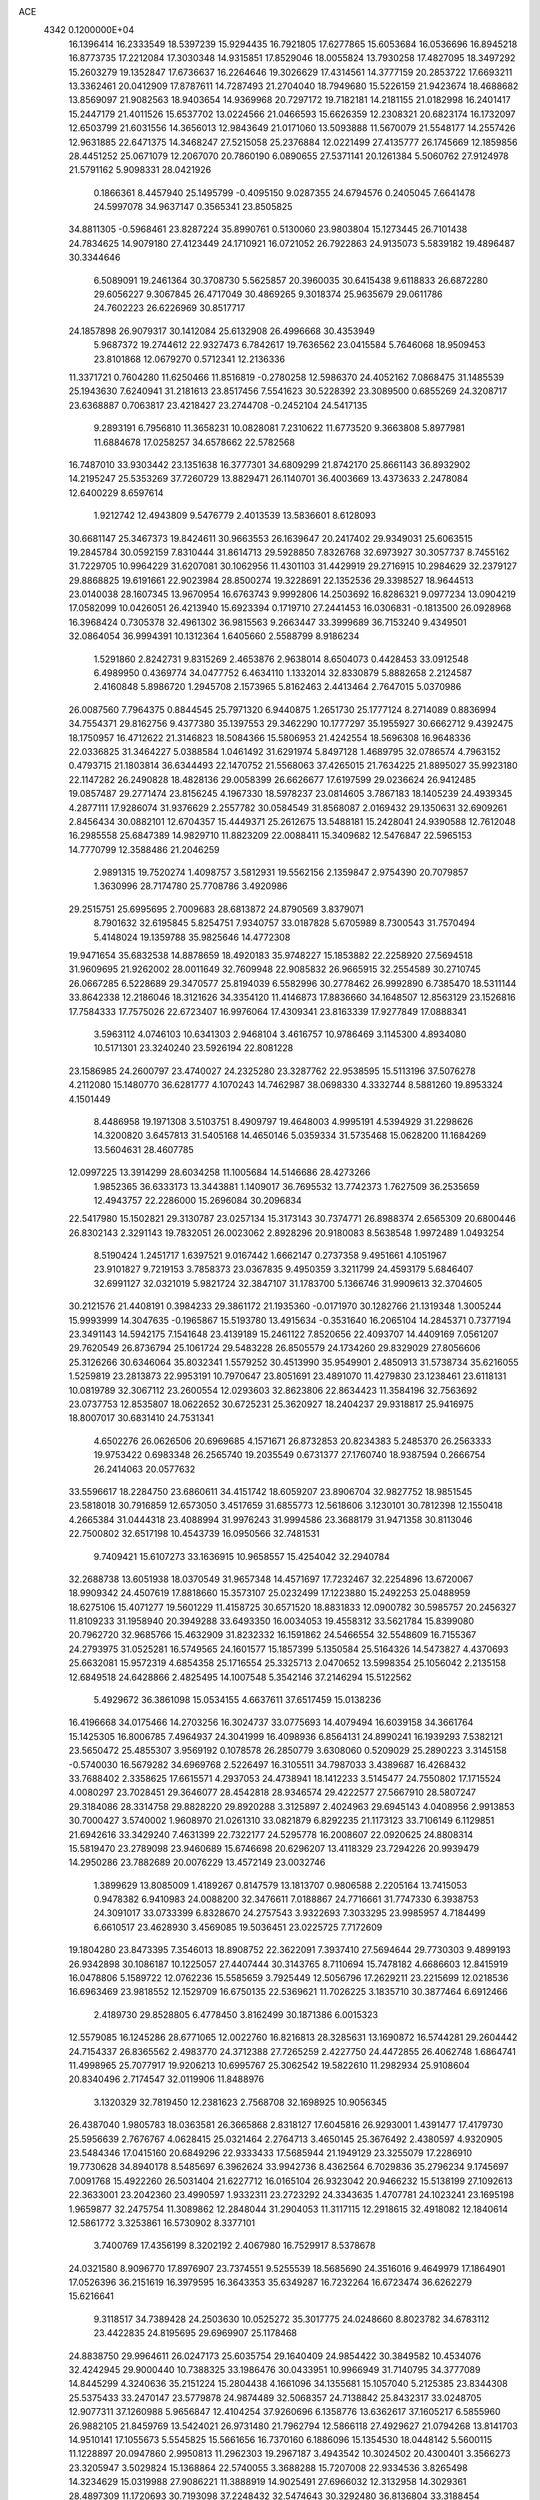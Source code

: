 ACE                                                                             
 4342  0.1200000E+04
  16.1396414  16.2333549  18.5397239  15.9294435  16.7921805  17.6277865
  15.6053684  16.0536696  16.8945218  16.8773735  17.2212084  17.3030348
  14.9315851  17.8529046  18.0055824  13.7930258  17.4827095  18.3497292
  15.2603279  19.1352847  17.6736637  16.2264646  19.3026629  17.4314561
  14.3777159  20.2853722  17.6693211  13.3362461  20.0412909  17.8787611
  14.7287493  21.2704040  18.7949680  15.5226159  21.9423674  18.4688682
  13.8569097  21.9082563  18.9403654  14.9369968  20.7297172  19.7182181
  14.2181155  21.0182998  16.2401417  15.2447179  21.4011526  15.6537702
  13.0224566  21.0466593  15.6626359  12.2308321  20.6823174  16.1732097
  12.6503799  21.6031556  14.3656013  12.9843649  21.0171060  13.5093888
  11.5670079  21.5548177  14.2557426  12.9631885  22.6471375  14.3468247
  27.5215058  25.2376884  12.0221499  27.4135777  26.1745669  12.1859856
  28.4451252  25.0671079  12.2067070  20.7860190   6.0890655  27.5371141
  20.1261384   5.5060762  27.9124978  21.5791162   5.9098331  28.0421926
   0.1866361   8.4457940  25.1495799  -0.4095150   9.0287355  24.6794576
   0.2405045   7.6641478  24.5997078  34.9637147   0.3565341  23.8505825
  34.8811305  -0.5968461  23.8287224  35.8990761   0.5130060  23.9803804
  15.1273445  26.7101438  24.7834625  14.9079180  27.4123449  24.1710921
  16.0721052  26.7922863  24.9135073   5.5839182  19.4896487  30.3344646
   6.5089091  19.2461364  30.3708730   5.5625857  20.3960035  30.6415438
   9.6118833  26.6872280  29.6056227   9.3067845  26.4717049  30.4869265
   9.3018374  25.9635679  29.0611786  24.7602223  26.6226969  30.8517717
  24.1857898  26.9079317  30.1412084  25.6132908  26.4996668  30.4353949
   5.9687372  19.2744612  22.9327473   6.7842617  19.7636562  23.0415584
   5.7646068  18.9509453  23.8101868  12.0679270   0.5712341  12.2136336
  11.3371721   0.7604280  11.6250466  11.8516819  -0.2780258  12.5986370
  24.4052162   7.0868475  31.1485539  25.1943630   7.6240941  31.2181613
  23.8517456   7.5541623  30.5228392  23.3089500   0.6855269  24.3208717
  23.6368887   0.7063817  23.4218427  23.2744708  -0.2452104  24.5417135
   9.2893191   6.7956810  11.3658231  10.0828081   7.2310622  11.6773520
   9.3663808   5.8977981  11.6884678  17.0258257  34.6578662  22.5782568
  16.7487010  33.9303442  23.1351638  16.3777301  34.6809299  21.8742170
  25.8661143  36.8932902  14.2195247  25.5353269  37.7260729  13.8829471
  26.1140701  36.4003669  13.4373633   2.2478084  12.6400229   8.6597614
   1.9212742  12.4943809   9.5476779   2.4013539  13.5836601   8.6128093
  30.6681147  25.3467373  19.8424611  30.9663553  26.1639647  20.2417402
  29.9349031  25.6063515  19.2845784  30.0592159   7.8310444  31.8614713
  29.5928850   7.8326768  32.6973927  30.3057737   8.7455162  31.7229705
  10.9964229  31.6207081  30.1062956  11.4301103  31.4429919  29.2716915
  10.2984629  32.2379127  29.8868825  19.6191661  22.9023984  28.8500274
  19.3228691  22.1352536  29.3398527  18.9644513  23.0140038  28.1607345
  13.9670954  16.6763743   9.9992806  14.2503692  16.8286321   9.0977234
  13.0904219  17.0582099  10.0426051  26.4213940  15.6923394   0.1719710
  27.2441453  16.0306831  -0.1813500  26.0928968  16.3968424   0.7305378
  32.4961302  36.9815563   9.2663447  33.3999689  36.7153240   9.4349501
  32.0864054  36.9994391  10.1312364   1.6405660   2.5588799   8.9186234
   1.5291860   2.8242731   9.8315269   2.4653876   2.9638014   8.6504073
   0.4428453  33.0912548   6.4989950   0.4369774  34.0477752   6.4634110
   1.1332014  32.8330879   5.8882658   2.2124587   2.4160848   5.8986720
   1.2945708   2.1573965   5.8162463   2.4413464   2.7647015   5.0370986
  26.0087560   7.7964375   0.8844545  25.7971320   6.9440875   1.2651730
  25.1777124   8.2714089   0.8836994  34.7554371  29.8162756   9.4377380
  35.1397553  29.3462290  10.1777297  35.1955927  30.6662712   9.4392475
  18.1750957  16.4712622  21.3146823  18.5084366  15.5806953  21.4242554
  18.5696308  16.9648336  22.0336825  31.3464227   5.0388584   1.0461492
  31.6291974   5.8497128   1.4689795  32.0786574   4.7963152   0.4793715
  21.1803814  36.6344493  22.1470752  21.5568063  37.4265015  21.7634225
  21.8895027  35.9923180  22.1147282  26.2490828  18.4828136  29.0058399
  26.6626677  17.6197599  29.0236624  26.9412485  19.0857487  29.2771474
  23.8156245   4.1967330  18.5978237  23.0814605   3.7867183  18.1405239
  24.4939345   4.2877111  17.9286074  31.9376629   2.2557782  30.0584549
  31.8568087   2.0169432  29.1350631  32.6909261   2.8456434  30.0882101
  12.6704357  15.4449371  25.2612675  13.5488181  15.2428041  24.9390588
  12.7612048  16.2985558  25.6847389  14.9829710  11.8823209  22.0088411
  15.3409682  12.5476847  22.5965153  14.7770799  12.3588486  21.2046259
   2.9891315  19.7520274   1.4098757   3.5812931  19.5562156   2.1359847
   2.9754390  20.7079857   1.3630996  28.7174780  25.7708786   3.4920986
  29.2515751  25.6995695   2.7009683  28.6813872  24.8790569   3.8379071
   8.7901632  32.6195845   5.8254751   7.9340757  33.0187828   5.6705989
   8.7300543  31.7570494   5.4148024  19.1359788  35.9825646  14.4772308
  19.9471654  35.6832538  14.8878659  18.4920183  35.9748227  15.1853882
  22.2258920  27.5694518  31.9609695  21.9262002  28.0011649  32.7609948
  22.9085832  26.9665915  32.2554589  30.2710745  26.0667285   6.5228689
  29.3470577  25.8194039   6.5582996  30.2778462  26.9992890   6.7385470
  18.5311144  33.8642338  12.2186046  18.3121626  34.3354120  11.4146873
  17.8836660  34.1648507  12.8563129  23.1526816  17.7584333  17.7575026
  22.6723407  16.9976064  17.4309341  23.8163339  17.9277849  17.0888341
   3.5963112   4.0746103  10.6341303   2.9468104   3.4616757  10.9786469
   3.1145300   4.8934080  10.5171301  23.3240240  23.5926194  22.8081228
  23.1586985  24.2600797  23.4740027  24.2325280  23.3287762  22.9538595
  15.5113196  37.5076278   4.2112080  15.1480770  36.6281777   4.1070243
  14.7462987  38.0698330   4.3332744   8.5881260  19.8953324   4.1501449
   8.4486958  19.1971308   3.5103751   8.4909797  19.4648003   4.9995191
   4.5394929  31.2298626  14.3200820   3.6457813  31.5405168  14.4650146
   5.0359334  31.5735468  15.0628200  11.1684269  13.5604631  28.4607785
  12.0997225  13.3914299  28.6034258  11.1005684  14.5146686  28.4273266
   1.9852365  36.6333173  13.3443881   1.1409017  36.7695532  13.7742373
   1.7627509  36.2535659  12.4943757  22.2286000  15.2696084  30.2096834
  22.5417980  15.1502821  29.3130787  23.0257134  15.3173143  30.7374771
  26.8988374   2.6565309  20.6800446  26.8302143   2.3291143  19.7832051
  26.0023062   2.8928296  20.9180083   8.5638548   1.9972489   1.0493254
   8.5190424   1.2451717   1.6397521   9.0167442   1.6662147   0.2737358
   9.4951661   4.1051967  23.9101827   9.7219153   3.7858373  23.0367835
   9.4950359   3.3211799  24.4593179   5.6846407  32.6991127  32.0321019
   5.9821724  32.3847107  31.1783700   5.1366746  31.9909613  32.3704605
  30.2121576  21.4408191   0.3984233  29.3861172  21.1935360  -0.0171970
  30.1282766  21.1319348   1.3005244  15.9993999  14.3047635  -0.1965867
  15.5193780  13.4915634  -0.3531640  16.2065104  14.2845371   0.7377194
  23.3491143  14.5942175   7.1541648  23.4139189  15.2461122   7.8520656
  22.4093707  14.4409169   7.0561207  29.7620549  26.8736794  25.1061724
  29.5483228  26.8505579  24.1734260  29.8329029  27.8056606  25.3126266
  30.6346064  35.8032341   1.5579252  30.4513990  35.9549901   2.4850913
  31.5738734  35.6216055   1.5259819  23.2813873  22.9953191  10.7970647
  23.8051691  23.4891070  11.4279830  23.1238461  23.6118131  10.0819789
  32.3067112  23.2600554  12.0293603  32.8623806  22.8634423  11.3584196
  32.7563692  23.0737753  12.8535807  18.0622652  30.6725231  25.3620927
  18.2404237  29.9318817  25.9416975  18.8007017  30.6831410  24.7531341
   4.6502276  26.0626506  20.6969685   4.1571671  26.8732853  20.8234383
   5.2485370  26.2563333  19.9753422   0.6983348  26.2565740  19.2035549
   0.6731377  27.1760740  18.9387594   0.2666754  26.2414063  20.0577632
  33.5596617  18.2284750  23.6860611  34.4151742  18.6059207  23.8906704
  32.9827752  18.9851545  23.5818018  30.7916859  12.6573050   3.4517659
  31.6855773  12.5618606   3.1230101  30.7812398  12.1550418   4.2665384
  31.0444318  23.4088994  31.9976243  31.9994586  23.3688179  31.9471358
  30.8113046  22.7500802  32.6517198  10.4543739  16.0950566  32.7481531
   9.7409421  15.6107273  33.1636915  10.9658557  15.4254042  32.2940784
  32.2688738  13.6051938  18.0370549  31.9657348  14.4571697  17.7232467
  32.2254896  13.6720067  18.9909342  24.4507619  17.8818660  15.3573107
  25.0232499  17.1223880  15.2492253  25.0488959  18.6275106  15.4071277
  19.5601229  11.4158725  30.6571520  18.8831833  12.0900782  30.5985757
  20.2456327  11.8109233  31.1958940  20.3949288  33.6493350  16.0034053
  19.4558312  33.5621784  15.8399080  20.7962720  32.9685766  15.4632909
  31.8232332  16.1591862  24.5466554  32.5548609  16.7155367  24.2793975
  31.0525281  16.5749565  24.1601577  15.1857399   5.1350584  25.5164326
  14.5473827   4.4370693  25.6632081  15.9572319   4.6854358  25.1716554
  25.3325713   2.0470652  13.5998354  25.1056042   2.2135158  12.6849518
  24.6428866   2.4825495  14.1007548   5.3542146  37.2146294  15.5122562
   5.4929672  36.3861098  15.0534155   4.6637611  37.6517459  15.0138236
  16.4196668  34.0175466  14.2703256  16.3024737  33.0775693  14.4079494
  16.6039158  34.3661764  15.1425305  16.8006785   7.4964937  24.3041999
  16.4098936   6.8564131  24.8990241  16.1939293   7.5382121  23.5650472
  25.4855307   3.9569192   0.1078578  26.2850779   3.6308060   0.5209029
  25.2890223   3.3145158  -0.5740030  16.5679282  34.6969768   2.5226497
  16.3105511  34.7987033   3.4389687  16.4268432  33.7688402   2.3358625
  17.6615571   4.2937053  24.4738941  18.1412233   3.5145477  24.7550802
  17.1715524   4.0080297  23.7028451  29.3646077  28.4542818  28.9346574
  29.4222577  27.5667910  28.5807247  29.3184086  28.3314758  29.8828220
  29.8920288   3.3125897   2.4024963  29.6945143   4.0408956   2.9913853
  30.7000427   3.5740002   1.9608970  21.0261310  33.0821879   6.8292235
  21.1173123  33.7106149   6.1129851  21.6942616  33.3429240   7.4631399
  22.7322177  24.5295778  16.2008607  22.0920625  24.8808314  15.5819470
  23.2789098  23.9460689  15.6746698  20.6296207  13.4118329  23.7294226
  20.9939479  14.2950286  23.7882689  20.0076229  13.4572149  23.0032746
   1.3899629  13.8085009   1.4189267   0.8147579  13.1813707   0.9806588
   2.2205164  13.7415053   0.9478382   6.9410983  24.0088200  32.3476611
   7.0188867  24.7716661  31.7747330   6.3938753  24.3091017  33.0733399
   6.8328670  24.2757543   3.9322693   7.3033295  23.9985957   4.7184499
   6.6610517  23.4628930   3.4569085  19.5036451  23.0225725   7.7172609
  19.1804280  23.8473395   7.3546013  18.8908752  22.3622091   7.3937410
  27.5694644  29.7730303   9.4899193  26.9342898  30.1086187  10.1225057
  27.4407444  30.3143765   8.7110694  15.7478182   4.6686603  12.8415919
  16.0478806   5.1589722  12.0762236  15.5585659   3.7925449  12.5056796
  17.2629211  23.2215699  12.0218536  16.6963469  23.9818552  12.1529709
  16.6750135  22.5369621  11.7026225   3.1835710  30.3877464   6.6912466
   2.4189730  29.8528805   6.4778450   3.8162499  30.1871386   6.0015323
  12.5579085  16.1245286  28.6771065  12.0022760  16.8216813  28.3285631
  13.1690872  16.5744281  29.2604442  24.7154337  26.8365562   2.4983770
  24.3712388  27.7265259   2.4227750  24.4472855  26.4062748   1.6864741
  11.4998965  25.7077917  19.9206213  10.6995767  25.3062542  19.5822610
  11.2982934  25.9108604  20.8340496   2.7174547  32.0119906  11.8488976
   3.1320329  32.7819450  12.2381623   2.7568708  32.1698925  10.9056345
  26.4387040   1.9805783  18.0363581  26.3665868   2.8318127  17.6045816
  26.9293001   1.4391477  17.4179730  25.5956639   2.7676767   4.0628415
  25.0321464   2.2764713   3.4650145  25.3676492   2.4380597   4.9320905
  23.5484346  17.0415160  20.6849296  22.9333433  17.5685944  21.1949129
  23.3255079  17.2286910  19.7730628  34.8940178   8.5485697   6.3962624
  33.9942736   8.4362564   6.7029836  35.2796234   9.1745697   7.0091768
  15.4922260  26.5031404  21.6227712  16.0165104  26.9323042  20.9466232
  15.5138199  27.1092613  22.3633001  23.2042360  23.4990597   1.9332311
  23.2723292  24.3343635   1.4707781  24.1023241  23.1695198   1.9659877
  32.2475754  11.3089862  12.2848044  31.2904053  11.3117115  12.2918615
  32.4918082  12.1840614  12.5861772   3.3253861  16.5730902   8.3377101
   3.7400769  17.4356199   8.3202192   2.4067980  16.7529917   8.5378678
  24.0321580   8.9096770  17.8976907  23.7374551   9.5255539  18.5685690
  24.3516016   9.4649979  17.1864901  17.0526396  36.2151619  16.3979595
  16.3643353  35.6349287  16.7232264  16.6723474  36.6262279  15.6216641
   9.3118517  34.7389428  24.2503630  10.0525272  35.3017775  24.0248660
   8.8023782  34.6783112  23.4422835  24.8195695  29.6969907  25.1178468
  24.8838750  29.9964611  26.0247173  25.6035754  29.1640409  24.9854422
  30.3849582  10.4534076  32.4242945  29.9000440  10.7388325  33.1986476
  30.0433951  10.9966949  31.7140795  34.3777089  14.8445299   4.3240636
  35.2151224  15.2804438   4.1661096  34.1355681  15.1057040   5.2125385
  23.8344308  25.5375433  33.2470147  23.5779878  24.9874489  32.5068357
  24.7138842  25.8432317  33.0248705  12.9077311  37.1260988   5.9656847
  12.4104254  37.9260696   6.1358776  13.6362617  37.1605217   6.5855960
  26.9882105  21.8459769  13.5424021  26.9731480  21.7962794  12.5866118
  27.4929627  21.0794268  13.8141703  14.9510141  17.1055673   5.5545825
  15.5661656  16.7370160   6.1886096  15.1354530  18.0448142   5.5600115
  11.1228897  20.0947860   2.9950813  11.2962303  19.2967187   3.4943542
  10.3024502  20.4300401   3.3566273  23.3205947   3.5029824  15.1368864
  22.5740055   3.3688288  15.7207008  22.9334536   3.8265498  14.3234629
  15.0319988  27.9086221  11.3888919  14.9025491  27.6966032  12.3132958
  14.3029361  28.4897309  11.1720693  30.7193098  37.2248432  32.5474643
  30.3292480  36.8136804  33.3188454  30.9804148  38.0958251  32.8465406
   8.7064649  28.9168936  25.6652645   9.2695663  29.1303246  26.4093047
   9.0395663  28.0784031  25.3455631   0.8709991  24.2885530  28.9379782
   1.6349444  24.4558122  29.4899237   0.1220192  24.5007231  29.4949744
  15.9623389  30.2303897  29.7996460  16.5638842  29.9310683  30.4813951
  15.5981387  31.0463147  30.1429484  13.4666184   0.3595769  22.7507421
  13.8980625  -0.0354415  21.9930824  14.1760165   0.7760718  23.2401480
  17.4938734  19.2251156  11.3092332  18.2569898  19.6100873  10.8783250
  17.6332507  19.3959208  12.2407006  17.4869700   0.9092713  22.2874273
  17.8362617   0.3255694  22.9608657  17.5187628   0.3923307  21.4824468
  14.0931039  24.8315930   1.6893991  14.6616133  24.2341894   1.2034591
  13.3022428  24.3212074   1.8634020  20.1217552   3.1698892  19.0523043
  19.9224252   3.4419318  19.9481236  19.2747364   2.9180287  18.6843951
   4.8595236  19.0923174   3.5509110   5.6092943  18.6416414   3.9394555
   4.4045457  19.4859534   4.2954092  15.4018438  11.7389834  25.7127488
  16.0550597  11.2260003  25.2369450  14.8975019  11.0893904  26.2025446
  32.4974431  25.3724436  27.7538852  33.2327459  25.4477252  28.3620745
  32.4492955  24.4382819  27.5507702   0.7104446  26.2457835  26.0336582
  -0.1487926  26.3015180  25.6155232   0.5649318  25.7031398  26.8086393
   4.5138207  11.1165160  18.5497135   4.0909313  11.7423333  17.9617092
   5.0487981  11.6574582  19.1305857  -0.0011644   8.2983102   3.6079742
  -0.0909666   8.2433462   4.5593660   0.6492264   8.9865496   3.4681520
  11.1221008  17.9555937   4.7121405  10.5693124  17.3962332   4.1664550
  11.9664169  17.5054044   4.7384388  19.3394481  33.3531668  32.8801746
  18.4635586  33.6418471  32.6238290  19.6317497  34.0084602  33.5137219
   9.4233628  28.0574648   8.7672529  10.2303571  28.3723328   8.3600060
   9.2685440  28.6633935   9.4919000  23.8226230  29.6094185   7.4902981
  24.2711968  30.4493651   7.3928142  24.3876434  28.9823347   7.0389117
   4.1107618  11.3492981  12.3310988   3.2559854  11.5071967  12.7319193
   4.0884502  10.4273372  12.0747352  11.2218532   9.2366627  15.8712569
  10.2911666   9.3125988  15.6608097  11.3018212   9.6192120  16.7450378
  31.4449019   6.7852334  26.3279161  31.5464027   5.8630649  26.5635741
  31.7164721   6.8294481  25.4111138  25.2748411  15.1513645  19.3639419
  24.9505167  15.8532154  19.9282565  25.6602087  14.5169059  19.9682481
  22.4439989  32.0446768  10.8639585  21.6602046  32.4341545  11.2515221
  22.3104353  31.1008287  10.9508108  10.6121162  16.5012844   7.2344289
   9.8844210  15.9964345   6.8713614  11.2590174  16.5299109   6.5294954
  13.4848087  36.6130963  32.6778310  13.6816760  36.7601784  31.7527137
  13.9152091  37.3372390  33.1323689  18.5996144  22.9645027  16.2503655
  18.1355668  23.7909418  16.1166112  19.2289894  22.9239544  15.5303136
   9.1786177  23.4118564  26.3055277   8.7710812  22.5457469  26.3051097
  10.1033851  23.2413345  26.4842994  33.5504200  33.3442366  16.8415591
  34.1862505  34.0597421  16.8434011  32.7171460  33.7648498  16.6294961
   4.5184398  14.9034176  28.9174194   5.4433942  15.1172013  28.7949949
   4.2099068  15.5369166  29.5652760  28.6291494   5.7953550   3.2023853
  27.8605312   5.7558266   2.6332673  29.2918205   6.2460398   2.6789523
  16.9311431  18.8304979  20.3676811  17.1990619  19.3130728  19.5856499
  17.5415099  18.0947282  20.4159214   7.4902259   7.0720651  25.4564609
   7.2478732   6.1492186  25.5329551   7.1281116   7.4807550  26.2426400
  23.2010819  11.5440857  29.2105622  23.4816396  11.3854884  30.1118758
  22.9012819  12.4531240  29.2094766   1.9555715  32.8674560  27.6079788
   2.8223086  32.4660491  27.5457600   1.3759496  32.1481752  27.8587881
  19.1840980   3.0151880  22.0988855  19.8348978   2.6856062  22.7186170
  18.5288120   2.3193827  22.0470480   6.0221098  19.8359231   0.9672340
   6.4692034  19.3135442   0.3013065   5.9332353  19.2452461   1.7151871
  28.7714984  31.5254878  20.6108081  28.1054266  30.9075360  20.9119986
  28.3025897  32.1131408  20.0183383  27.4009197  35.6252652  12.1011680
  27.8745454  34.8008523  11.9904713  27.7612040  36.2009159  11.4265915
  26.6686331  10.2549284  22.4944070  27.2522585  10.8609995  22.0380179
  26.7456109   9.4350630  22.0064245  11.3356342  28.4466341   1.4540129
  12.1415782  28.2364042   1.9257007  10.6804391  28.5674255   2.1412979
   9.9006278   0.5506900  32.3400046   9.8695254   0.5548836  31.3833192
  10.4785698  -0.1806411  32.5576502  10.1034582  15.4546571  19.6034061
   9.3357468  15.8408680  20.0249416  10.8373455  15.7095537  20.1625741
  23.6756664  17.4583982   2.8085889  23.1471897  17.4610403   2.0105054
  24.5129203  17.8385812   2.5426969  30.4545296  15.1579732  10.8353988
  30.4154063  15.5470345   9.9617098  29.8995026  14.3803529  10.7763768
   8.7176104  14.0290038   0.3204748   8.7690413  13.0858735   0.4756903
   8.4713417  14.3982330   1.1685628  22.1074699  35.7965977  14.3643490
  22.8506813  35.2162509  14.5288671  22.5012036  36.5982706  14.0200726
  18.2856976  20.2602388  17.7954489  18.4369617  20.9363460  17.1349718
  18.2395570  20.7395888  18.6226891   8.1313349  30.8386131  23.9867398
   8.4305440  30.0561586  24.4498496   8.7843667  30.9750678  23.3003278
   5.6492751   2.2750791  25.7130361   5.9419131   1.9720687  24.8535133
   4.9551936   1.6635521  25.9590390   6.7706877   4.5181324  13.2527974
   6.4943265   4.6991731  12.3544207   7.6722232   4.2078165  13.1681240
  32.4138327  25.7005434  22.9065012  31.5919795  26.1479870  22.7050482
  32.6187036  25.9678684  23.8024907  20.9348562   5.6251721  17.5318889
  20.1921410   5.3898365  16.9758104  20.6975141   5.2980861  18.3995959
  12.6395391   3.2711206  21.0144756  12.9790721   3.7055633  20.2320379
  13.3399733   2.6755283  21.2807338  33.2048852  17.4276637  28.5019928
  33.9682175  17.8848424  28.1490859  33.2525724  17.5756467  29.4464814
  17.4417396  23.4199995  27.0388553  17.2586988  23.0260210  26.1859140
  16.8391420  22.9814687  27.6395206   7.3458265   4.2646652  18.0971143
   7.5794850   5.1654547  17.8730300   7.0770247   3.8731382  17.2660403
  22.4921173  10.9917142  26.7470920  22.6363666  11.0700746  27.6901104
  21.9852159  10.1857614  26.6484878   4.8511610  25.3053693  15.8983533
   4.4859045  25.6192337  15.0711238   4.8850981  24.3538919  15.7995054
   4.2323643  22.7856060  14.6767055   3.5780990  22.2594915  14.2169532
   4.9113620  22.9490066  14.0221107  29.0977730   6.4075916  21.4452447
  29.0024871   5.6222742  20.9063300  29.2986923   6.0748708  22.3199791
  25.8967168  37.3572656  19.8407250  26.5788013  36.7023258  19.9892052
  26.2336453  37.8958942  19.1247709  20.5379504  37.1963020  10.8049537
  20.6235381  36.3958855  10.2870348  21.0719286  37.8405679  10.3401736
  16.5922108  26.3560139  32.8487851  15.8446960  25.7584093  32.8308322
  16.8329990  26.4660900  31.9289285  26.5062062  17.1208814  12.3168228
  26.1837369  18.0209311  12.2703902  26.3643949  16.7699961  11.4376181
   6.4889212  16.5153225  17.4087711   6.7205627  16.4597714  18.3358570
   5.9340996  17.2928516  17.3466966  34.5975809   4.8143430  11.0225358
  34.6722672   4.4910054  10.1247014  34.0542529   4.1636147  11.4670347
  23.0065757  21.9733209  13.5554739  22.0839410  21.9254627  13.8058469
  22.9972877  21.9386661  12.5989465  16.4702188  24.6175893   3.8824543
  16.5416455  23.9368873   3.2132944  15.5519808  24.5933736   4.1516838
  21.6229465  33.2575256  31.0642529  22.3941777  32.8663434  31.4746316
  20.8904039  32.9722820  31.6103749  30.2316749  36.7494903   7.1488549
  30.2980205  36.0156956   6.5378104  30.9971865  36.6586317   7.7162776
   6.9707546   7.9737776  11.8344931   7.8445515   7.5895593  11.7631687
   7.1241396   8.9186006  11.8382755  22.0661658  10.4854545  19.6773980
  21.7696739   9.5780266  19.6074057  22.0699199  10.6643468  20.6177252
  27.0840270   8.3027772  20.8223172  27.4562528   8.9732816  20.2495139
  27.8153195   7.7138752  21.0084286  33.0030992  22.6773129   8.6054084
  32.2409630  23.1725597   8.3052238  33.5089112  22.5106844   7.8100336
   5.8654120  34.3333877   5.7904998   5.2000983  33.7178566   5.4827482
   5.9964339  34.9319173   5.0550900  33.1494619  17.5984596  31.3068543
  33.6456837  17.8807526  32.0751683  33.4570487  16.7080939  31.1369395
  23.6314263   9.0329719   0.6953997  22.9093890   8.8422164   1.2941536
  23.2415276   8.9731276  -0.1767411  35.4277772  14.6250872  21.6724444
  34.5805871  14.9853303  21.9346005  35.3585446  13.6890808  21.8604090
  16.0952588  15.7209707  12.1672956  15.7379809  16.1458979  11.3875384
  16.5501843  16.4215738  12.6346605  18.9115522  27.9501038  29.0112588
  19.7170395  27.4329820  29.0086046  19.0676699  28.6332714  29.6632873
  29.6367321   3.9663463   6.9463004  29.7010950   3.2996330   7.6301005
  29.0327778   3.5933257   6.3041738   6.0264028  22.7108924  12.6808316
   6.2319735  23.4686150  12.1332653   6.8793278  22.3823894  12.9651494
  30.5341301  18.2127953   5.5200509  31.3000556  17.7191551   5.2269480
  30.8963572  18.9320162   6.0374914  16.7416322   9.3850867  16.7136516
  16.3517938  10.1269400  17.1761575  17.5658459   9.2230318  17.1726089
  20.5632802  33.5253287  23.8684501  20.8388474  33.9540537  24.6786906
  19.6283690  33.7192461  23.8008566   1.5396305  23.4294723  26.5840477
   0.8891317  22.8034181  26.2660236   1.1468266  23.8030652  27.3729491
   9.9364874   1.0560550  14.1038344   9.0368924   1.3068884  13.8939691
  10.1267460   0.3287135  13.5113752   9.8080576  24.8061571  11.3825500
   9.8032562  24.0321229  10.8194515   8.8842340  25.0367277  11.4806265
  27.4706109   7.0614427  18.4806716  27.1987733   7.8455769  18.0037338
  27.2763742   7.2590126  19.3968976  13.0258680  15.2127175  31.4962196
  13.0252553  14.3952094  31.9941274  13.4694074  14.9937163  30.6767423
   6.1301997   4.7816517  10.6332271   5.3786397   4.1904735  10.5896643
   5.9726650   5.4209255   9.9384296  34.7946201   1.6912047   5.5718168
  34.9220166   2.1483070   4.7405170  34.2281947   0.9510270   5.3538006
  29.5009832  13.4102972  26.1337729  28.6321221  13.5852992  25.7722668
  29.9602175  12.9412230  25.4371344   8.2393985   0.4025980  29.6035062
   8.0818042  -0.1913659  30.3374017   8.5348706  -0.1672103  28.8934030
   9.7197806  32.0404811   8.7696341   9.0991579  32.0864433   8.0423468
   9.3868589  31.3350319   9.3243741  12.3026010   5.5806227  22.5015941
  11.4867461   5.9626683  22.1780918  12.2945144   4.6826554  22.1702014
  14.4243648  33.4355360  21.3590998  13.5626602  33.4134639  21.7752845
  14.2982231  32.9864610  20.5232459  10.9446872  27.5596939  17.3028559
  11.3757131  27.1786449  18.0678723  10.5838810  28.3879955  17.6190317
  10.8250120   9.8704194  26.5212647  11.1567527  10.7615070  26.6314595
  10.5217098   9.8382537  25.6139582  13.5968252  11.2765175  15.7859416
  13.0136914  10.5788706  15.4868169  14.1913877  10.8450567  16.3995936
  20.3033519  30.0188489  14.8765736  19.4609948  30.3905313  15.1383342
  20.1448332  29.0760493  14.8293245  25.2986783  34.0002747  10.2336658
  26.2422247  33.8742415  10.1333276  25.1300488  33.8205255  11.1585907
  13.1794785  21.2116608  29.9283359  13.3318772  21.0245920  30.8546252
  12.3878383  21.7496790  29.9197325  28.3366584  33.1733794  11.5933235
  28.6249912  32.6036112  12.3063875  28.8160115  32.8589874  10.8267662
  27.1289013  25.8377401  28.7029851  28.0457874  25.7459647  28.4438924
  26.8002890  24.9396095  28.7430748  34.0437135  37.0386955  29.9468309
  33.7326095  37.9197557  30.1546265  34.5534519  37.1478139  29.1440285
  24.2789820   8.5259518   7.9044369  24.6230412   7.6947564   7.5773754
  24.0393820   8.3449638   8.8133192  33.7492112   1.8391238   0.2571061
  33.5177303   1.4931469   1.1190506  32.9126404   2.0970243  -0.1300223
   0.8724920  35.1453671  16.1767204   1.4772831  35.8741892  16.3155652
   0.0060724  35.5191596  16.3374318   9.7331325  16.8712934  16.8578143
   9.4013094  16.1262900  17.3589083  10.5377192  16.5479902  16.4524168
  17.9673919  24.6898634  20.6503279  18.5981286  24.7764287  21.3651072
  17.1229740  24.5814072  21.0878520   6.5100819  30.9745398  29.9227229
   6.1568321  30.2033069  29.4792747   7.2158613  31.2771119  29.3512709
  26.8993364  33.0719383  19.0318559  26.2819600  32.5643387  19.5585636
  26.3990396  33.3281331  18.2570662  12.7415535  12.7021089  32.5922573
  12.1010694  12.0144416  32.4102525  13.4695422  12.2457844  33.0141960
  22.3424377   5.7249732   2.2825383  22.0971938   4.8882807   2.6775483
  22.6433598   5.4956712   1.4032782  22.2529950   3.4605776  12.3408319
  21.5970588   3.6708325  11.6761722  22.3867925   2.5166579  12.2551252
  12.2316470  15.7014239  21.8834660  12.0010376  15.0002521  22.4928996
  13.1877316  15.7382199  21.9113965  16.7856645  11.3140129   7.1473435
  16.8799676  11.7547303   7.9918000  17.5607208  10.7563093   7.0803640
  10.7907326  32.2911868   2.3799963   9.9929184  31.7740839   2.4910321
  10.9860174  32.6215416   3.2569007   0.7535438  20.6895029  16.4519015
   1.0190936  21.0514739  17.2972962   1.4148144  20.0253405  16.2573730
  13.7646899  10.5618688  30.4351569  13.3560931  10.0446187  29.7410872
  13.0289018  10.9198840  30.9318186  14.7710803  25.7711565   5.8151126
  15.3592026  26.4138534   5.4185213  14.7836111  25.9794323   6.7492946
  17.6595274   2.5034610   6.7686002  17.7380873   1.5946501   6.4785607
  18.4598748   2.9248649   6.4553995  15.3285744  28.7360441   4.9538376
  15.0388262  29.1028433   5.7891437  15.2353188  29.4565645   4.3306318
  11.6717827  22.7348406  26.9783170  12.5454877  22.9946432  27.2705051
  11.7454480  22.6759465  26.0257747   4.3910791  22.9688721  23.0927687
   3.6399640  23.4557977  23.4318286   4.2000468  22.8513262  22.1622197
   0.2338574   6.4061638  31.3645595  -0.6365730   6.2939121  31.7466360
   0.4560170   7.3206788  31.5393141  12.0052024  10.6477452   3.7519077
  11.1857014  10.1698152   3.8793160  12.2931334  10.3995406   2.8734305
  28.0548149   1.4376539  26.8311318  28.5298985   1.4857304  26.0015439
  27.3387147   2.0653104  26.7337687  24.8275869  10.3448080   4.4171417
  24.4755716   9.4549141   4.4372926  24.8768656  10.5618609   3.4861790
   8.7555346  19.2007864  23.4031777   9.0657104  18.4849560  23.9578033
   8.7834098  18.8449785  22.5150022  21.8342205  22.4931572   6.7216380
  21.1203397  22.7714095   7.2953815  21.7511802  23.0509576   5.9482074
  15.0701714  31.7152455  19.3380215  15.2417492  30.9633103  19.9049311
  15.9158446  31.9077920  18.9330593  16.6077977  19.9255351  31.1804902
  15.8702065  19.3171899  31.1345868  16.6551892  20.1753018  32.1033133
  28.4998901  12.8719398  31.3658360  29.2712050  13.4151466  31.2038743
  28.2085321  13.1247895  32.2418550   3.7991881  19.1969999   7.6322279
   3.2683537  18.9040434   6.8915369   3.2097780  19.1452002   8.3846535
   0.5305685  19.7495620  22.8734639   1.4246500  19.5716590  22.5815726
   0.0852575  20.0802299  22.0933430  31.0566047  36.4666968  30.0493974
  32.0061529  36.5802584  30.0082419  30.7869453  36.9789131  30.8117294
   9.4584603   7.4934656   8.6325574   9.5896708   6.7122272   8.0952659
   9.1630486   7.1557930   9.4780992  13.7913235   4.2701960  18.7785026
  13.8595032   4.3234640  17.8252209  14.6818331   4.4289973  19.0915626
  32.8005955   9.3589710  24.3987226  32.0992139   9.9628679  24.1545825
  33.1314189   9.6995682  25.2298550  29.9335483  22.1526399  15.3021635
  30.1532843  21.2279554  15.4157703  29.0028990  22.1519141  15.0782814
  21.7807220  36.3814119  17.3546055  21.5710480  36.2001721  16.4384064
  20.9348537  36.3621277  17.8022290  15.3308475  33.5394004  28.7951217
  14.7805776  32.8468890  29.1609945  16.2145963  33.1717379  28.8017614
  20.1947108  25.3506515   9.5055245  20.4098315  26.2833566   9.5015248
  20.5643312  25.0160956   8.6884046  27.3047317   4.5263510   5.3346852
  28.0138298   4.9143052   4.8219443  26.9075039   3.8840926   4.7465135
   1.1421201  18.4365085   3.2042392   1.5008570  17.5656117   3.0337150
   1.6179266  19.0128490   2.6061827  14.7616225   0.5669813   7.6372227
  15.6112634   0.7453961   8.0403484  14.2470099   1.3567440   7.8035973
   7.1206203   8.9720435   0.2104396   6.1814446   8.8890008   0.3756206
   7.5333293   8.6866469   1.0255787   8.8583088  32.5665209  28.6913711
   9.4997681  33.2756161  28.7354832   8.9374331  32.2270882  27.7998799
  26.0275034  36.7994259  22.7427505  26.7209861  36.1427940  22.8071564
  26.0611999  37.0949196  21.8329265   0.7633703  29.1364174  18.7150656
  -0.0975653  29.5385055  18.8305942   1.2819157  29.8050944  18.2676133
  15.0397516  11.8525834   1.0884545  15.5555587  11.3513851   1.7200993
  14.4801879  12.4124387   1.6266759  19.1507316  12.0569325  10.2002915
  18.9614062  11.4726675  10.9344728  19.9511371  11.7028953   9.8126827
  23.1553063  23.2192502  31.5838808  23.1674438  23.0827109  30.6365469
  23.1441847  22.3361639  31.9530239  22.7722101   6.7891606  15.6568180
  21.8838631   6.5839344  15.3653499  22.9687233   6.1218441  16.3143156
  10.8993301  16.7058410  13.7063107  10.2342309  16.0174561  13.7073181
  11.7025829  16.2632018  13.9803316  19.0495552   3.9527684  13.4937049
  19.8670638   4.3955237  13.7214752  18.3827147   4.3967132  14.0176024
  17.6417235  14.1910163   2.3436952  18.2290168  14.9457309   2.3021706
  17.0372664  14.3968473   3.0567850  11.9638980   5.5922541   4.6102073
  11.3851714   6.2821623   4.9347595  11.3707981   4.9020944   4.3133167
   3.7055203  33.2280294  21.8764373   4.0884050  33.2298723  22.7537216
   4.0978433  33.9855451  21.4422893  24.9028530  29.4373081  32.2188800
  25.5346456  28.8281920  32.6010419  24.5412472  28.9672329  31.4675463
   5.0656919   0.0931230  32.4652358   4.5985525  -0.1714472  31.6727616
   4.4955513   0.7449717  32.8729916  10.4683346  24.6708060   5.6802273
  10.5921558  25.5135241   5.2435051  10.4208348  24.8881964   6.6112037
  15.6621233  14.4476071  28.6396016  15.3494182  14.4678739  27.7351479
  15.8010367  15.3672982  28.8656618  28.8615316   1.7103823  29.4662165
  28.4127817   1.6974951  28.6208235  29.2811044   0.8522438  29.5277694
   3.0099875   2.7965892  22.8973883   3.8283083   2.3069944  22.8144428
   2.4768255   2.2724539  23.4950943  33.0233876  37.0697462   5.8146950
  32.2598468  37.6346742   5.9334116  32.7031984  36.3436432   5.2794519
  19.3440642  28.4857072   0.5944423  19.0464306  28.8577611   1.4246362
  19.4732176  27.5558514   0.7813097   3.1298891  31.0906425  24.2200079
   3.4495401  31.2500693  25.1080610   2.1795809  31.1835249  24.2872318
  24.3147090  21.9388099   7.4974897  24.3837756  22.7678590   7.9709232
  23.4230797  21.9353758   7.1493272  11.7083850   6.7577663  15.0923997
  11.4818936   7.6781453  15.2259514  11.5969014   6.6176817  14.1520915
   3.1283192  12.6818263  22.9193933   2.9839106  11.8722361  22.4295549
   2.2496433  12.9779833  23.1569885  15.6811119  34.6077824  18.1600171
  15.0123169  33.9349120  18.0327755  16.4724281  34.1191523  18.3864928
  26.0353586  23.5515237  28.5378069  26.4433006  22.8268324  29.0117665
  25.2744465  23.1594006  28.1094565  25.6680094   5.3635242   2.5078053
  25.6566915   4.5604412   3.0285369  25.3447839   5.0957470   1.6475422
   3.8664493  31.2122725   0.0194290   3.2725881  30.4635067   0.0733777
   3.2917416  31.9768822   0.0556915  30.6017268  10.9679610  27.1664963
  31.5307070  10.9967214  27.3954077  30.3827694  11.8718334  26.9399924
  18.7065512  23.1935901   0.3788727  18.9653616  22.2807718   0.2523355
  19.4433007  23.7008701   0.0381397   9.3813359  28.2160584  22.1089131
   9.7706197  27.3469945  22.2059587   8.4475000  28.0793966  22.2686192
  26.8647315  27.5964254  24.4930236  26.5685326  26.7980465  24.0558861
  26.9592881  27.3454050  25.4118706   0.7014719  17.2187523  30.5159631
   0.5026155  16.2983731  30.3439453   0.8171647  17.6050951  29.6478697
  24.7880429  15.3951447  31.2361589  25.0949617  14.7783763  30.5716068
  25.4838306  15.4048964  31.8934383   4.0888087   5.3239976  23.4688372
   3.9767767   6.1616490  23.0193700   4.0264273   4.6689490  22.7736741
  20.1929479  18.5127699  25.9173599  19.4974381  18.3596507  26.5569320
  20.7869643  17.7702523  26.0271050   9.7213103  23.9845125   3.0798628
  10.1704291  24.1330897   3.9119980   8.8766689  24.4231470   3.1819047
  14.2309145  19.0213107  28.2284673  13.6625861  19.5425622  28.7955049
  14.2165913  19.4797938  27.3883364   5.7907550  18.4881971  10.0599533
   5.3688834  18.8555931  10.8366619   5.6950011  19.1668560   9.3917579
  30.6336457  21.2592915  18.7472699  30.0398558  21.9712262  18.5089545
  30.4046233  20.5465750  18.1507669   1.7567412   0.1760234  19.8310340
   1.0217563   0.6789948  20.1818170   2.1187673  -0.2804424  20.5905127
   8.4600075  24.7061764  28.5374955   8.5984574  24.0754399  27.8309298
   7.6342988  24.4373175  28.9401764  19.9898215  23.8318628  11.8688988
  19.0504127  23.6494307  11.8903841  20.1085947  24.3861069  11.0975764
  17.0646554  16.1846378   7.0992033  16.9117541  16.9385559   7.6688176
  17.6115709  15.5973085   7.6208925   0.7140897  13.0948577  10.8161136
   1.1523883  13.1199777  11.6666988   0.0286205  12.4347681  10.9192908
   4.2020665  34.0228330  18.1899089   4.8665853  33.4470725  17.8115620
   3.5767786  34.1661757  17.4794868  31.4717220  27.8586630  16.8672434
  31.1445604  28.6955071  16.5372599  32.4084683  27.8735344  16.6709859
   1.6799467   4.9911960  24.8340166   2.4700420   5.1464645  24.3164521
   1.9713927   4.4319604  25.5541183  25.9770977  25.2208622  23.9445659
  25.2106741  24.7647793  24.2921505  26.1268218  24.8195537  23.0885483
  23.5923163  25.3704621   9.1526798  23.8620519  25.0821309   8.2807052
  23.0914398  26.1709588   8.9959644   4.9945646   0.4916562  29.5197201
   5.8874726   0.1525948  29.4565974   5.0921092   1.3466718  29.9388445
   3.3678939  32.5087782   8.8891010   3.9596799  33.2588333   8.8304615
   3.5255852  32.0157549   8.0839343  32.3444878  29.0557906   1.8133809
  31.9419669  28.8264477   2.6510029  32.9262798  28.3211989   1.6181250
  24.0470846  19.9365248  24.2416282  23.1231200  20.0894540  24.4394512
  24.2540425  19.1139592  24.6852339  16.3609925  21.0583440   8.5582571
  17.1914785  20.6525408   8.3095634  16.1649487  21.6614749   7.8412970
  33.4588605  25.5098359  10.5416323  34.0052374  24.7240831  10.5588533
  33.3563940  25.7505372  11.4623904   6.1431782  35.8784417   3.3431288
   6.6833440  36.0740915   2.5775088   5.3518400  36.4022632   3.2181221
   1.9992923  21.9143863   6.3368403   2.9340214  21.8645651   6.5369186
   1.7918806  21.0645118   5.9483492   3.7922780   3.7803036   7.7147699
   3.4903331   3.2814549   6.9556842   4.7465653   3.7138216   7.6808909
   5.4562511   0.7263641  12.1446967   4.9303315   0.9750066  12.9048396
   4.8285819   0.6818463  11.4233913   2.5318707  13.4468248  30.4878192
   2.8749752  13.6327667  31.3618540   3.0458306  14.0056281  29.9048819
  11.8381921  23.4019488   1.3852734  10.9764459  23.7105105   1.6653002
  11.6639334  22.5676262   0.9496457   5.0886157  16.1817201  24.2232463
   4.8315180  17.0703604  24.4691143   5.9908575  16.0993053  24.5321142
   4.0465514  10.8889073  32.9366438   3.1337820  10.6220405  32.8277121
   4.2882304  10.5668976  33.8050521  29.9664317  18.0335186  21.2739563
  29.4000246  17.9015601  22.0342206  30.3015261  18.9242466  21.3766553
  17.9692617  25.8625999  25.8966956  18.1284257  25.8209955  24.9537387
  17.6666112  24.9843242  26.1274906  17.4513307  29.0211247  20.4852046
  18.3701749  29.2889999  20.4993481  17.1361122  29.2920390  19.6229549
  31.3326625   6.1169123  15.8794039  32.1401283   6.5878133  15.6732897
  31.5408900   5.6190353  16.6699680   3.4022705  22.3872396   2.1675028
   2.4670482  22.5900599   2.1461732   3.6535668  22.5118705   3.0826799
  13.6473429  12.3292811   8.9056332  14.5709250  12.4355134   9.1335427
  13.1754164  12.7994463   9.5929919  -0.0899539   6.8044151  23.0104150
   0.0908241   5.9222476  22.6858667   0.2123270   7.3836119  22.3108515
   1.5162245  10.7084590   3.6123929   1.1817421  11.6021757   3.6873859
   2.2263236  10.7712968   2.9736108  15.1001582  15.6286519  21.7479211
  15.8868495  16.0782687  21.4393869  15.3631538  15.2267598  22.5758993
  21.7850510  34.2135962   4.2836823  21.7002831  35.1553608   4.4324294
  21.7647438  34.1187377   3.3314106   2.1590587  24.7474641  33.1402798
   1.7203466  23.9106902  33.2938146   2.0945285  24.8817886  32.1947511
  34.3586117  35.1399748  23.7943065  35.0205583  34.9009182  23.1455303
  34.4934831  34.5222081  24.5129203   9.6113940   4.8430463   7.3927128
   9.4659297   4.3666537   8.2101001   9.3799086   4.2173112   6.7063441
  20.7587035   1.6190307  14.7435094  21.5608744   1.2406624  14.3835218
  20.5237856   2.3129892  14.1275004   0.4053292   9.3255482  31.9102233
  -0.4924161   9.6415306  31.8080451   0.8994636   9.7841664  31.2307143
  30.0550262  22.0049226  24.2462851  29.4233304  21.3723104  23.9042413
  29.5518367  22.8121932  24.3528040   6.1267849  13.8196129  31.9595391
   6.4125459  14.1580615  31.1109962   6.9267590  13.7810363  32.4837386
  10.0155846   4.4688531   2.8393483  10.4655103   5.2277047   2.4679416
   9.6725374   3.9983109   2.0796507  10.0266795   1.2681193  10.5115252
   9.9633109   2.1221077  10.0838335   9.1741554   1.1455554  10.9291525
   4.2267240  25.6983953  29.9279528   4.0910608  24.8770861  30.4004764
   3.3819553  26.1457379  29.9777747  16.9539811   6.6589653   8.4138396
  17.3016446   7.4312759   8.8598196  16.2821425   7.0040993   7.8258368
  19.6345721  31.7969084   3.3830616  19.2976811  30.9559042   3.0741148
  20.3794468  31.9813203   2.8108853  20.6608618   0.9838068  32.9232573
  19.9016054   0.6516004  32.4442997  20.5493421   1.9344800  32.9193174
  25.6942551  37.1007677  33.1092924  25.8225397  37.8145545  32.4845658
  24.8016351  37.2229713  33.4325996   1.6569785   9.8559396  27.3999779
   1.2748995   9.5759630  26.5681963   2.5584546  10.0925762  27.1818593
  28.8625616  35.2127964   3.9662453  29.4692056  34.9538493   4.6599033
  28.1638620  34.5595702   4.0029352  13.9162123   6.8235332  10.0739888
  14.0104066   7.7754554  10.0393003  13.4413570   6.6005060   9.2733620
  26.3634879   0.7311395   8.5696237  26.1133830   1.6543040   8.6076602
  26.5846155   0.5805728   7.6505676   1.9836461  15.8478337   5.6114638
   2.8046178  15.7893516   6.1001531   1.3135452  15.9742429   6.2831909
   9.6228973  25.0866532  16.5152059  10.3474524  24.8759622  15.9262568
   9.8747667  25.9181975  16.9168621  29.0448422   5.9129280  24.0748969
  29.5170407   5.0868415  24.1790196  28.6593975   6.0785737  24.9352606
  25.0204823  29.2281338  20.3343503  24.6752225  28.3652810  20.5635066
  25.8367815  29.2986356  20.8292411  12.2802425  33.8733298  13.6570550
  12.7631222  33.3993921  12.9799715  12.9071764  34.5127364  13.9952044
  11.8999258  30.2902296  22.4005734  11.4902725  30.8147935  21.7126427
  11.4883200  30.5931515  23.2099256  32.6034594   6.7655859  23.4083131
  32.3768315   7.6722859  23.6151142  33.4466614   6.8259001  22.9593093
  11.3869084  32.6784049  32.9525615  11.2394991  32.6214245  33.8966249
  11.4118561  31.7677865  32.6586506  30.6672673  28.9266235   4.1511626
  30.0745987  28.7272970   4.8759003  30.8419206  29.8639724   4.2354543
   6.3040351  13.9712325  16.4356345   5.6319104  13.9176855  15.7562135
   6.1899482  14.8415885  16.8173365  34.8140925  34.9072494  31.4044520
  34.5087654  35.6793056  30.9280734  35.6979673  34.7538471  31.0705884
  24.2514521  11.2527789  31.9373557  25.0388836  11.7434867  31.7020067
  24.5061603  10.3343535  31.8487531  30.7769882  11.8934852  21.2347975
  31.7220505  11.8869072  21.0829894  30.4109337  11.4218402  20.4866084
  29.7089130  12.7191699  12.8307264  29.3687004  13.5309288  12.4545153
  29.6954157  12.8691785  13.7760026  25.5050248  13.2714718   7.0853867
  25.4696381  12.9532540   6.1833240  24.6759570  13.7336313   7.2090269
   9.0498195  22.3522330   0.3969978   8.6328031  23.0213191  -0.1458217
   8.5721338  22.3843087   1.2258641  14.6652781   6.4062732   5.2204089
  13.8954668   6.1222360   4.7275140  14.7887503   5.7274538   5.8838776
   8.7179259   9.3690198  14.4650778   8.3708996   8.4785079  14.5179280
   7.9805728   9.8954803  14.1562386   1.5619086   2.8722095  11.7021515
   0.8279779   2.2611634  11.7669606   1.5214952   3.3817786  12.5114338
   4.6553044  35.5317919  20.5720895   5.3058077  36.2223408  20.4447341
   4.5395795  35.1484633  19.7026650  17.6095482  20.5156398   4.4710095
  18.5089819  20.2292228   4.6298056  17.4985016  20.4418444   3.5231410
  19.5012132  17.7780584  16.6110769  20.4400187  17.6656923  16.7602411
  19.2401644  18.4595580  17.2304666  24.4034646  33.0420950  25.1721620
  24.8541242  32.5625354  24.4770646  24.6368072  33.9580804  25.0213187
  18.1465898   1.4359495  15.5793461  17.8805236   1.1961177  14.6916967
  19.0869067   1.2586260  15.6036821  22.5384586  13.7845324  27.2783630
  21.6229222  13.7974172  27.5573952  22.5981628  13.0340002  26.6872888
  23.0283534  34.5594458  22.0152307  22.8661338  33.8020681  21.4528289
  22.8089784  34.2551985  22.8958782  16.6324479  33.7244701  32.5248292
  16.3620569  32.8062678  32.5298507  16.1501283  34.1201573  33.2507984
   3.5451278   8.3718013  24.3412755   2.7701154   8.1578946  24.8607286
   3.9258129   9.1320537  24.7809651  12.9762514  21.6181943   9.6790147
  13.5747797  21.7206436   8.9390823  13.5476427  21.5827617  10.4461447
  28.0172143   8.0012917   5.4869983  27.3761253   7.3003609   5.3689604
  27.6358868   8.5635962   6.1612643  20.7618898  17.8142436  31.6891250
  20.2997427  16.9924407  31.5239226  21.6073841  17.7052536  31.2538176
   2.2658074  32.8036935  15.7127334   1.6149682  32.3311403  16.2317070
   1.8666460  33.6580133  15.5482956   3.4640449   0.6654151  27.3683107
   3.3451311  -0.2807585  27.2855650   4.0088889   0.7710396  28.1481955
   0.0002781  14.4188105  30.2798474   0.8062115  14.0043605  30.5879615
  -0.0052950  14.2594722  29.3360189  28.9768722  16.2287089  31.4704033
  29.6955718  15.6396408  31.6999716  28.9271392  16.1850810  30.5154923
  21.8800637   7.3531649  11.9507937  22.4406288   8.1087454  11.7744514
  21.0146863   7.6192440  11.6400594  26.2000872  30.1882166  18.0004315
  25.7095243  29.9598822  18.7900158  25.7784415  30.9849717  17.6785182
   7.6740332  15.8442107  25.0418127   7.9297964  14.9903139  25.3906353
   8.4539355  16.1598236  24.5853340  26.0717987  23.9488894  21.6680586
  26.9400007  23.8230806  21.2851365  25.8285134  23.0843745  21.9992053
  19.5247905  16.2950185   2.3571350  19.1402019  16.6795893   3.1448080
  19.8604705  17.0438404   1.8643708   4.8890560  15.1885235   3.2228436
   4.1160389  15.7201685   3.0330282   5.0318987  15.3005406   4.1626733
   8.2028257  24.8494520  22.5002380   8.2745735  24.2560243  23.2478526
   7.4900413  25.4440497  22.7339558  33.9645070  11.0095325  26.4022230
  34.6959678  11.6132996  26.2731408  33.7941262  11.0375184  27.3437213
   4.3628596  22.9078074   4.6061172   4.8180219  22.2586303   5.1424270
   5.0252017  23.5741762   4.4231214   3.3200770   8.3953101  18.5888218
   4.1226019   7.8871241  18.4707856   3.5467310   9.2746691  18.2861874
  30.0908403  29.5799996  26.5669955  29.9265014  30.5222697  26.5302312
  29.9728662  29.3520970  27.4891530  29.1818093  22.7658261  30.1026466
  29.9751783  22.8875980  30.6241532  29.5017866  22.5641142  29.2233522
   9.5816019  16.0009770   3.1465246  10.1600674  15.3694291   2.7190240
   8.7294583  15.8635481   2.7327659  33.2102649  10.3080851  32.3375252
  32.2648775  10.3883328  32.2108965  33.3024089   9.8791583  33.1882678
  33.8327088   7.7802941   9.3202099  33.5743628   7.2424594  10.0686903
  33.1368160   7.6455924   8.6769211  16.3357946  32.1427596  23.5599344
  16.7000681  31.4137082  24.0619511  15.3942057  32.1019263  23.7271913
  30.1657213  15.2141354  28.2444547  30.8764287  15.8167070  28.0252874
  30.2061273  14.5394737  27.5666415  30.3081309  24.9566292  12.7052949
  30.7568806  25.1918141  13.5174178  30.9608560  24.4680664  12.2038090
  12.6738948  27.2131242   5.1146173  13.2948932  26.5183343   5.3333858
  12.8924805  27.4551002   4.2146729   3.4381838  16.4704199  30.8001572
   3.5649004  16.7658851  31.7017530   3.0505117  17.2231489  30.3536806
  18.8318276  18.1819850  23.2410720  18.3255134  18.8959631  22.8536278
  18.9823013  18.4581776  24.1451225   2.0031495  10.0103301  16.6159151
   1.0855532  10.1827124  16.8269442   2.1346799   9.0919744  16.8516146
  22.8928952   8.3448438  21.8545617  23.7596650   8.1969126  22.2327920
  22.9045993   7.8572991  21.0309142   1.7192416  29.2665825  32.7967125
   0.9725684  29.7712205  32.4741424   1.3419596  28.6633145  33.4369921
   4.0197900   6.6033262   8.3556699   3.7484562   5.6983963   8.2016839
   3.5497246   6.8627728   9.1481078  29.0339160  23.4743742  17.4894315
  29.2895973  24.3960341  17.5268747  29.5776938  23.1029981  16.7947248
  23.3953679   0.9001824  21.5254127  23.1852192   1.7834960  21.2223839
  24.2168028   0.6845763  21.0838353  18.5867701  18.5177104  33.0999021
  19.3801974  18.3519812  32.5907471  17.9288268  17.9401662  32.7128814
  35.3423160  28.7352078   7.0173074  35.0689989  27.8659314   7.3103744
  35.0635640  29.3232463   7.7192617  24.0424315   7.7117891   4.0605754
  24.0128487   7.0051316   3.4156011  24.4069416   7.3039922   4.8461108
  32.4659255   4.8950312  18.1628606  32.1053028   5.4234034  18.8749041
  33.0172141   4.2467770  18.6011289   6.1433180   9.7680688   3.9136473
   6.1801910  10.6793747   4.2041532   6.1308463   9.2586882   4.7239607
  14.3935948  13.6410294  16.7577945  14.8018213  14.0414327  15.9901616
  14.0827215  12.7905495  16.4475147   7.0840677  37.1112704  17.8825734
   7.8835995  36.6911014  17.5656527   6.4422349  36.9586975  17.1890288
   1.5308396  24.6297639  14.6200615   1.6078192  24.4554092  15.5580948
   1.4668609  25.5828081  14.5580511   8.7174174   8.7112486  31.2934462
   8.0459223   8.7004781  31.9755094   9.0973514   7.8330097  31.3174969
  11.0406776  22.8466789  30.5995474  11.4650159  23.5098993  31.1438888
  10.3489790  23.3216397  30.1388988  34.0499918  32.9918306  25.6236025
  34.4444301  32.2268729  25.2046873  33.2491996  32.6574278  26.0275065
  20.5791990  15.7049040   6.5386111  20.2270538  16.4631076   7.0048223
  21.3060563  16.0563075   6.0243876  32.3492706  31.4677332  12.5569403
  32.1918124  30.7038185  12.0020772  33.1894300  31.8135285  12.2556272
  13.4130561  32.4643321   6.0259567  14.2256453  32.3823674   5.5267448
  13.6468237  32.1859054   6.9114301  17.7931787  10.2473818  12.1808156
  16.8528862  10.0696738  12.2032143  17.8848843  11.1046550  12.5966335
  26.1875561  10.0811692   6.7524420  25.7985833  10.2750946   5.8996085
  25.5025929   9.6095953   7.2264414   7.3135961  16.1707232  10.4711138
   7.0589022  17.0601183  10.2254732   8.2308151  16.1023987  10.2060236
  29.6804172   6.6717831   7.0913865  29.4765305   5.7461231   6.9579110
  28.9922800   7.1392915   6.6179575  33.6467004  13.5370567  12.8898609
  34.5194545  13.5707532  13.2815198  33.3651811  14.4511865  12.8531798
   1.8862936  35.5883849   4.2814077   1.3111004  35.9590531   4.9507280
   1.2919359  35.2930556   3.5916603  26.4618559   8.1240284  15.5569279
  27.1752010   8.6326972  15.1714067  26.8441037   7.2620468  15.7215673
  -0.0186209  32.7565275  12.2253962   0.0221286  32.5494451  11.2917537
   0.7613640  32.3440368  12.5964849  32.2888316  16.5495080   4.4377703
  32.8534041  15.7773564   4.4734307  32.0705570  16.6440040   3.5105925
  23.8906765  35.2174318  18.2437720  24.1777712  35.8192316  18.9305364
  23.0038807  35.5059024  18.0278788  34.6722958  14.9728655  27.5514544
  34.8267340  15.9148640  27.4806062  33.8249667  14.8365255  27.1275716
  23.8091460   9.4528879  11.0489745  24.0561031   9.7964047  11.9076014
  23.9592539  10.1819132  10.4471261  21.2748046   5.8034630   7.1837815
  21.5662361   6.7067320   7.3078964  20.6548222   5.6516691   7.8970924
  24.7162859  13.1220573  14.1969957  25.5187629  12.7800361  13.8029347
  24.0103009  12.6996127  13.7077539  15.1234973  31.6139782  15.0005529
  14.7636811  31.3663351  14.1488270  14.4230544  31.4176733  15.6227072
  30.1554812  32.2603259  14.0971927  29.5664263  31.5059433  14.1095681
  30.9009793  31.9734612  13.5697715   5.8865059  12.1460473   5.9122355
   5.8755059  12.5216576   5.0318789   6.3887703  12.7722867   6.4335670
  21.0929985   5.9024590  31.7925828  21.4172690   5.1833739  31.2503679
  21.8581418   6.1913036  32.2899321  26.6132272  11.5763738  12.7491847
  27.5369945  11.7794616  12.8962943  26.5971379  11.1363179  11.8992884
   1.0024739  18.5213474  11.7597680   1.8912567  18.2646843  12.0055747
   0.5996261  18.8054029  12.5802910  30.7415796   6.9186525  13.4963035
  30.8129046   6.1125532  12.9850811  30.9527788   6.6539544  14.3916033
  11.9048347   2.0711250   7.2338936  11.2348735   2.7371233   7.3882637
  12.6191774   2.3084264   7.8251924   1.1598783   6.5128471  19.6465832
   1.8867771   6.9339718  19.1877762   0.7004495   7.2326472  20.0790700
  16.9671173  26.2900614  29.9092358  17.6131240  26.8967652  29.5475484
  16.1588719  26.4917010  29.4377354  29.8055907  29.6594592   0.8521184
  30.7004855  29.4022610   1.0740286  29.2968209  29.4583036   1.6375619
   0.5788647   3.4351070  -0.2236719  -0.1970844   2.9407667   0.0404539
   0.6303170   4.1544171   0.4057545   2.5542079  29.3505201  30.0041142
   3.4954429  29.5175488  29.9550225   2.3569714  29.3646627  30.9406662
  16.3502862  37.0026813  11.3263238  17.1278948  37.3930474  11.7252862
  16.1374694  37.5848088  10.5968935   4.7314924  28.2018024  10.6880381
   4.2177828  27.4210681  10.4811850   5.5982109  28.0216315  10.3239376
  18.2460906  31.6725062  21.4880622  18.8447569  31.0894757  21.9548661
  17.6446455  31.9881443  22.1625015  23.0440997  19.8752714  28.7594469
  23.4369828  19.3798386  29.4780713  22.2572679  19.3809226  28.5297799
   5.6515588  11.8255269  27.8456015   6.4823986  12.3004405  27.8257477
   5.4471485  11.7393181  28.7767386  13.3700489  29.9940099  32.5723230
  12.8378460  29.1984020  32.5721536  14.1752548  29.7434481  33.0251961
  15.7053304  14.0347099  14.3347634  14.8105680  13.8163144  14.0741189
  16.0445360  14.5598270  13.6099023  -0.0634275  29.1186917  22.5736998
   0.3800483  29.4682248  21.8007911  -0.2665446  28.2119974  22.3437417
  22.3330461  11.7624544  17.1087388  22.1534989  11.0032478  17.6633559
  22.6825427  12.4206293  17.7094797  21.7278470   5.3735106  21.8235443
  21.8078757   5.9871881  21.0933203  20.9751836   5.6914336  22.3221971
  15.4102724  24.2775027  15.1219195  15.6147152  24.5438482  16.0182984
  15.4408254  23.3210314  15.1433891  23.9540047  27.0616387  17.5719012
  23.4593541  26.5133868  16.9628260  23.3341963  27.7393689  17.8416254
  25.3549427  17.9059523   5.5796454  24.4578709  17.5843866   5.4897039
  25.8379820  17.1675761   5.9507322  26.6858870  10.0513593   9.7506635
  25.9734093  10.6717942   9.9045071  27.2798451  10.5110564   9.1572629
  30.0139842  18.4378812  26.5597403  30.1210150  17.8624165  25.8023654
  29.0842423  18.6654978  26.5581087   2.8910187  36.5538976  22.5376480
   3.7126138  36.3552542  22.0884774   3.1387496  36.6543631  23.4567606
  28.4460327  24.2942992  25.3389204  28.7651893  25.1554638  25.0691678
  27.5521214  24.2529402  24.9991502  24.9069515  36.0301496   3.5591923
  25.1187431  35.2683867   4.0987230  25.1680905  35.7766736   2.6738742
   7.2715813  15.4412444   2.2294499   6.4129897  15.3657209   2.6458013
   7.1109300  15.9608395   1.4417672  16.0155125   4.2055411  22.2393605
  15.9314735   3.4150323  21.7061953  16.6398305   4.7515054  21.7614673
  23.9826589  29.6509859   3.6937665  24.1479056  30.5055049   4.0921667
  24.5469430  29.0479585   4.1776811  30.4781256  36.5738020  17.5748681
  30.7215287  36.0536779  16.8090629  30.2477005  35.9260983  18.2409131
  33.3321231  21.8277521   3.6862535  33.4958132  20.8926695   3.5635425
  32.4408598  21.8714556   4.0326225   1.3222163  27.3788962  14.6551604
   1.9061993  27.8266604  15.2672903   1.5824371  27.7051529  13.7937235
  18.7596742  14.4759337   8.6375713  18.9269101  13.7250672   9.2071882
  19.3376095  14.3403457   7.8866795   7.9555368  33.6594695  12.5365136
   8.0328048  32.7691288  12.8793765   8.0902724  33.5655181  11.5935124
  14.6905247  27.8638094  28.8063769  15.1479503  28.6292426  29.1543794
  13.8885898  27.8073152  29.3259350  29.7476057  28.7163412   7.2250031
  30.5647025  29.1760087   7.0318957  29.0604633  29.3349332   6.9771903
  20.4874178  32.3499670  28.3548172  20.8158119  31.5039405  28.0504685
  21.0068507  32.5416878  29.1356273  18.9408869  11.8608952   1.5398719
  18.8869781  12.8113641   1.6395433  18.2033554  11.5244771   2.0488925
  29.4410322  33.4842015   0.7510932  29.7461301  33.5667037  -0.1524224
  29.8084661  34.2464603   1.1985144  11.6941184   7.2682380  30.8330508
  12.0649464   6.4209272  30.5865090  11.6808766   7.7701436  30.0180986
  35.2586122  31.5831386  23.7226420  34.8587723  32.1352479  23.0506783
  35.3477811  30.7258221  23.3063619  28.3871774  10.0686374  19.2967233
  27.9678455  10.7081534  18.7210394  29.3073563  10.0762899  19.0332005
  12.2286033   2.2912575  28.3935188  12.7464038   2.2830512  27.5885050
  11.7735150   3.1331920  28.3770055  26.1962236  11.9793427  27.5712519
  25.3658505  12.0067995  27.0959011  26.6188565  11.1755028  27.2688370
  16.9663988  15.8086139  25.6366059  17.7813385  16.1637978  25.9914997
  16.3564199  16.5460974  25.6532112   4.4103778   3.3145101  17.4848503
   5.3587703   3.2027248  17.5503306   4.1447861   2.7074715  16.7940558
   5.0485799  25.8926451  27.2237965   4.8866585  25.8065831  28.1632680
   4.2935495  26.3800696  26.8942842  19.4179616  15.6969554  30.6650253
  20.2786150  15.2780268  30.6675505  18.8148594  15.0068521  30.9411720
  13.5620268  30.8899992  17.2552820  13.8630197  29.9959165  17.4173047
  14.0148156  31.4180152  17.9128633  20.2515787  30.7322425  23.8582812
  20.1559429  31.6567507  23.6294358  21.1861583  30.6246777  24.0349803
  25.1071096  19.5593279  32.8833564  24.7246442  18.9944653  32.2118788
  24.3636329  20.0466444  33.2383168   9.3682329   3.1746036   5.2855694
   9.2892877   3.7038414   4.4919027   9.6357653   2.3107724   4.9717955
  13.2736857  -0.2903163  26.5854033  13.6772947   0.4134615  27.0933683
  12.3449692  -0.0607016  26.5538655   4.0674194  36.0465036  24.8081187
   3.5848413  35.9880520  25.6326995   4.8452767  35.5062484  24.9470225
   2.7506471  19.8009209  30.3081980   1.9729957  20.0466635  30.8092977
   2.8733129  20.5199841  29.6884134   0.1918346   1.0763486  14.3667550
   0.4730328   0.6522767  15.1775093  -0.3964596   1.7748998  14.6534048
   2.9033550  19.0852308  16.1101664   3.2314432  19.4645393  15.2948658
   3.6649994  19.0676171  16.6896657   5.6405628  30.8193041  11.6566366
   5.3192853  30.0670587  11.1595056   5.0783378  30.8527106  12.4305997
   3.1546404  22.1221049   9.6351176   4.0516966  22.0611929   9.9634646
   3.1729227  22.8581854   9.0234943  17.5574437   4.4144458   3.4453054
  18.1208723   4.3708084   2.6727280  16.6728790   4.5078527   3.0916780
   3.4187174   1.4408355  14.0467375   2.8434862   0.6828245  13.9430064
   2.8619766   2.1932155  13.8462482  34.6811276  24.3006264  16.7181377
  35.3318034  24.7046709  17.2922465  34.0980498  23.8280650  17.3122233
  10.0000866   6.7440066  21.9712942   9.8241036   7.3167057  21.2247840
   9.1456040   6.3773304  22.1985382   8.7280487  31.9538689  16.2258542
   8.7181933  31.7324148  15.2946760   9.3407625  32.6863446  16.2913758
  13.4101261   9.6920216   8.9412707  12.4802595   9.6573346   9.1657183
  13.6244724  10.6248518   8.9520076  24.5217555  32.3151718   7.7129734
  24.7490690  32.5946171   8.5998053  23.7006717  32.7686005   7.5220401
  16.8007367  28.2045994   9.1313777  16.3453895  27.9564964   9.9359494
  17.1528268  27.3817627   8.7919603  11.3541960  33.4838959   4.8065905
  10.6532565  33.2825346   5.4265657  12.1333291  33.0769541   5.1855124
  15.7640551  32.6468281   4.9412695  16.0076193  32.0956142   4.1975817
  16.5066948  32.5809609   5.5415859   5.9730037  12.6575930   3.1928992
   5.3465220  13.3580251   3.0108350   5.6640409  11.9179498   2.6697340
  16.7925156  20.1565300  22.9271840  16.8206256  20.0183821  21.9804228
  16.2506119  19.4400983  23.2577862  26.8217335   8.4297503  25.0817957
  27.6842860   8.6995436  24.7664441  26.3793619   8.0867242  24.3053472
  20.5753648  24.6597206  26.8189832  19.6419488  24.8108259  26.9677570
  20.8433018  24.0887210  27.5389840   0.1542409  23.1292700  10.3532688
   0.9586419  22.8489918   9.9166741  -0.5428448  22.6590127   9.8959271
   5.5513568  29.7149916  25.8196251   5.5176686  29.6354349  24.8663320
   6.3772052  29.2982804  26.0657105   7.3531327   5.5463601  22.2517831
   6.5271757   5.1843326  21.9309048   7.7453271   4.8354712  22.7587864
  25.5836738  26.2181754  20.2979990  25.5311906  25.8470735  19.4172262
  25.7331371  25.4634067  20.8673994  17.9873025  21.8002721  20.1439044
  17.5429536  21.6236737  20.9731202  18.0917050  22.7515925  20.1259743
  32.5235062  30.7602767  16.4337523  33.0131861  30.2393059  15.7973288
  32.8574138  31.6503930  16.3222603  25.9461057  21.5543454  23.0499898
  26.7339698  21.0858239  23.3256521  25.2232379  21.0369328  23.4049237
  20.3657739  11.0251487   5.8896978  19.8726803  11.8341416   5.7532389
  19.7103673  10.3915045   6.1815353  25.4489477   7.3984776  22.8995149
  25.8732247   6.6713615  23.3550619  25.8131014   7.3719104  22.0146883
  14.7651149  10.6859579  18.1825429  14.3823554   9.9770658  18.6994559
  14.7890045  11.4327430  18.7808514  25.5293749  31.0539226  11.1514297
  25.6922077  31.7091211  11.8299813  24.6134749  31.1854443  10.9063563
  34.7995296   6.8411601  13.0542093  34.7107350   6.2192665  12.3319934
  35.6744890   7.2132593  12.9436645   9.6242285  19.3411024  14.4036972
   9.7864303  18.4216404  14.1927186  10.0757626  19.4790384  15.2363570
  23.4658937   5.7559557  33.2013025  24.1482673   5.0882207  33.2700635
  23.7905159   6.3624993  32.5357522  10.5072576   7.3398387  27.4161255
  10.9768374   6.7340360  26.8427759  10.6053743   8.1934945  26.9943710
   9.1724764  13.7258218  26.1095060   9.9946524  13.5844154  26.5788275
   8.7198064  12.8839577  26.1603640   5.3775996  31.6628609  19.4057615
   4.5578074  32.1538111  19.4618011   5.9423903  32.0635491  20.0665886
  16.2414118  12.5500384  10.4514215  16.0866872  13.4405363  10.7665493
  17.1936597  12.4536077  10.4639460   7.0969623  26.4799925  31.2531800
   7.6386086  27.1941091  31.5891688   6.1973280  26.7753819  31.3933050
   6.6441305  32.4275441   1.3981852   6.4333499  32.3641921   0.4666328
   6.9866204  33.3147924   1.5064576  17.5747426  27.0419377  16.4728138
  18.4651779  26.7824623  16.2361085  17.2921165  27.6096621  15.7558457
   8.4079019   3.2539608   9.8967497   8.1114085   4.1530237  10.0382044
   7.7301301   2.8620940   9.3460251  25.4558521  10.7183977  15.7343673
  25.5393796   9.8433173  15.3555675  24.8037299  11.1552766  15.1865485
  10.9151663  31.8123457  24.3545075  11.6833316  31.4838229  24.8216549
  10.2225637  31.8298970  25.0149812  27.1384445   3.5698023  11.5295804
  26.3691806   4.0959366  11.7478632  27.4181801   3.1963201  12.3653381
  26.0956109   4.7604506  29.3745041  26.5239520   4.4991454  30.1896577
  26.6494090   5.4592010  29.0262409  26.9686826  31.1218632  30.1674163
  26.5441196  30.5406170  30.7983924  27.7957711  31.3642224  30.5838517
  20.5321617   6.4177196  14.3007459  21.0977256   6.6433085  13.5621804
  19.9726946   7.1856042  14.4172861  25.2068687   7.4043041  27.3609434
  24.9705604   8.0754685  28.0012001  25.7129600   7.8735922  26.6977148
   5.4249496   6.5983836  17.3837884   5.7884235   6.7770584  16.5164973
   6.0035371   7.0651580  17.9867727  34.8360982  16.0143585   6.9327173
  34.4043235  15.5749672   7.6653412  34.9405914  16.9199874   7.2245210
   2.1204165   1.0235619  24.9926695   2.2111168   1.7185271  25.6446117
   2.8033811   0.3922356  25.2189842   4.8770844  27.0676835   2.0589471
   4.9294618  26.1398129   1.8297209   5.7850242  27.3274159   2.2152039
  12.6179645   9.0125833  28.6015616  13.0222462   8.2120221  28.2670621
  12.0579882   9.3149270  27.8865464   5.3745220  31.4850713   3.5091301
   5.8058533  31.7523608   2.6975012   4.9476426  32.2807512   3.8267766
  14.1796845  23.4979204  32.0234385  14.1558043  22.5763751  32.2811512
  15.0705063  23.6332794  31.7004117  -0.0960122  35.8084358  19.2628772
   0.4220417  35.0661876  19.5741965   0.5443383  36.5064132  19.1249988
  29.0549199   4.4043359  32.2363331  29.1939472   5.1927529  32.7610253
  29.5159316   4.5783766  31.4157176  26.4309563  12.8050752  20.2445757
  25.7306247  12.2858718  20.6397913  26.4742353  12.4987482  19.3387486
  19.8939418   2.4492098  25.2605674  20.2651718   1.5695496  25.1926115
  20.6480562   3.0339026  25.1852180  35.2211019   6.0995694   1.4494276
  35.2112612   6.5589168   2.2891508  34.4619523   6.4440696   0.9790625
  27.0505044  12.8966155   0.5764890  27.5844199  12.6236771   1.3225927
  26.7039107  13.7520408   0.8301663   2.2512141  35.8020497   1.1351250
   1.9200271  36.4040853   0.4687165   2.9992286  35.3729200   0.7197290
  18.7124680  14.8995335  12.0672347  17.7955260  15.1516388  11.9581839
  18.6854844  14.1483731  12.6599081   2.2463432  26.8038341   1.5449981
   2.2066953  26.1038961   0.8932721   3.1548512  27.1041165   1.5190073
  21.2521307  28.3688493   3.2370043  21.9169928  28.9840774   2.9276751
  20.6755171  28.2406384   2.4838040  31.8466133  30.4884086   7.0158015
  32.5006191  30.9929640   6.5321362  31.6752703  31.0086312   7.8008122
  23.0250497  37.1689265   0.5425010  23.1505999  36.5999578  -0.2169354
  22.1722267  37.5783751   0.3966363   5.0984841  28.5064748  29.3087412
   5.0405826  27.7315776  28.7498015   5.1417980  28.1570651  30.1988359
  31.7209517  16.7505849  12.7531193  30.9332648  17.0803782  13.1855745
  31.3939232  16.1369940  12.0952511  21.5163764  30.9652472  21.2942191
  21.9955337  30.9440874  22.1225864  21.7682805  30.1550751  20.8510518
   4.5479697  18.1795194  28.3119001   4.9404640  18.7735792  28.9516446
   3.6721835  18.0024777  28.6552463  31.3799268  24.3723076  15.6789979
  30.7648296  24.9954453  16.0657624  30.8489155  23.5993879  15.4870236
   3.2191474  23.7454370  20.3444441   3.8858751  23.3608437  19.7754151
   3.5435371  24.6262198  20.5321270  21.6915508  36.8943908   3.2931714
  22.4129789  36.4395190   2.8585855  21.1304275  37.1924468   2.5772558
  10.1624300  19.3842342   9.1576651  10.5240297  19.3246710   8.2733972
  10.8361557  18.9995739   9.7183450  33.0008270   2.1493763   2.9525729
  33.8367307   2.5772347   2.7670088  32.7037282   2.5486085   3.7702389
  26.4406777  22.6361861   1.2791513  26.6708883  22.1451793   2.0679144
  27.0322038  22.2993749   0.6061826   0.9747517  14.2222179  17.5159811
   0.3889267  14.4966434  16.8104802   0.5238468  14.4861364  18.3180183
  21.6188362  11.5261690   2.1465404  20.6961268  11.4385587   1.9074512
  21.7264065  10.9483303   2.9020289  14.8469618  20.9960121  26.4740024
  15.1187962  21.3191130  27.3330389  14.7813209  21.7823379  25.9321399
  11.3941778  17.7260102  10.9313733  11.3874866  17.8297126  11.8829156
  10.9575250  16.8880032  10.7786958   4.3539114   8.7811593  11.0884789
   5.0391988   8.1903842  11.4008853   4.6511710   9.0552435  10.2208693
  22.6099982  19.2241856   8.2086670  22.0088342  19.7124210   8.7712146
  23.2848247  19.8599024   7.9705384  17.4361512  37.2963497   5.9900393
  17.9873735  36.8257343   5.3648138  16.7264052  37.6576391   5.4590380
  19.1692294  36.6358127  18.4028965  18.4347228  36.5088023  17.8023966
  18.7614847  36.7273327  19.2640587  13.4294118  31.4738044  12.4868322
  12.8209873  31.3900804  11.7526375  14.2954043  31.4914978  12.0794310
  21.2534490  34.6964197  26.1726494  20.8370091  34.7923706  27.0291557
  22.1887667  34.6349030  26.3666298   6.9333976  22.3028517  23.6505287
   6.0098270  22.3455127  23.4026795   7.0476984  23.0208120  24.2731844
  12.6603532  15.7178686   5.4639319  12.8881262  14.8306737   5.7418466
  13.4934677  16.1891883   5.4608044  21.2220722  21.8120236  17.8190634
  20.6538095  21.8643368  17.0505762  21.3980032  22.7242879  18.0493979
   8.6038406  24.9861419  19.7861066   8.5396580  25.2612734  20.7006640
   7.7939116  25.3002127  19.3841036  14.6991125   6.7172781  14.4176592
  14.7980576   6.1125089  13.6823390  13.7675613   6.6801733  14.6346096
  27.9678800   0.5382714  16.0155392  28.7484111   0.0334680  16.2439611
  27.3988772  -0.0891359  15.5696382  32.3981885  28.2991538  30.0504481
  31.4448172  28.2153565  30.0333282  32.5969666  28.9172238  29.3470928
  15.8280786  12.3400566   4.8497863  16.2939708  11.9939662   5.6109680
  15.9719651  11.6879366   4.1640254  30.2237593  19.7292103   2.5149516
  30.9200805  19.0788825   2.6068341  29.5611510  19.4622888   3.1520819
  29.6474803  21.6299870   8.6360783  29.8721215  22.5206439   8.3668227
  28.9362117  21.3744071   8.0487047   2.7554223   4.8210598  31.6633237
   1.9073665   5.2267019  31.4830800   2.7744405   4.7184281  32.6148156
  18.8098768  19.9613583   7.2688112  19.2256572  19.2204958   7.7098115
  19.1743133  19.9485272   6.3837953  26.1149578  13.4654249  29.9180650
  26.9822109  13.3290799  30.2995279  26.1455516  13.0011449  29.0815604
   3.8178875  10.7619826   7.4608390   3.1800341  11.4120721   7.7553871
   4.4666360  11.2676629   6.9713039   4.2723653  21.0929813  25.1662349
   4.4903488  21.6785197  25.8913968   4.2490407  21.6624880  24.3972421
  28.5578515  23.3546810  20.3862471  29.2993842  23.9091596  20.6289701
  28.5081213  23.4250308  19.4329320  21.0279148  25.8828880  30.1058390
  21.4671507  26.5449460  30.6396767  21.7075513  25.5649332  29.5115068
   8.6155415   1.9251862  27.5354312   7.8929674   2.0778865  26.9264968
   8.1947968   1.5897891  28.3270842  14.0185974   2.1843546  13.6260833
  13.3698190   2.8281607  13.9103931  13.5275237   1.5784537  13.0711394
  12.2454515  16.0968752  16.3260915  12.9234758  15.4809306  16.0483738
  12.7027015  16.7156826  16.8955049  11.8997910  28.6479931   7.4326356
  12.7788332  29.0135343   7.5321157  11.9870147  28.0017543   6.7319222
  18.8202276  13.2483038  21.3258182  19.1423792  13.2033133  20.4255816
  18.5205748  12.3596895  21.5176636  32.3331589   2.9275232   5.4344609
  32.0046503   3.4888441   6.1367662  33.1625724   2.5861769   5.7688079
   8.5442604  18.4117756   2.0937694   9.2079503  17.7424237   1.9272894
   8.1911391  18.6193277   1.2286339  16.4420275  18.2691656   8.9059296
  16.1882531  19.1371551   8.5922027  16.7669779  18.4208188   9.7934207
  23.5169008  35.4547419  27.9860843  23.9671756  36.1701690  27.5370314
  24.2077396  34.8212032  28.1799973   4.8563725  25.9385549  24.0139309
   5.1905877  25.0571562  24.1802691   3.9771324  25.9366748  24.3923026
  12.3519547   6.0506836  12.3822918  12.9862220   6.3841495  11.7476758
  12.2823799   5.1169672  12.1833826   8.5653672  22.9542100  17.6597231
   8.5971603  23.4741811  16.8566969   9.0124629  23.4934398  18.3120792
  33.6591561   9.6505410   1.5156622  32.9382716   9.8984046   2.0945586
  34.3156505   9.2708810   2.0997043  18.9701615   7.7306180  11.6527994
  18.7818606   7.4998441  12.5624796  18.7570489   8.6618687  11.5929084
  12.3451154  28.9193835  13.0060266  12.9144524  29.6790287  13.1286088
  12.4709767  28.6710364  12.0902130  23.2491848  26.5706070  12.4385152
  23.7072471  27.2893433  12.0028217  23.8768029  25.8479110  12.4323666
  31.2786500  15.9515781  16.9337296  30.9500235  16.6987627  17.4336812
  31.8565220  16.3388517  16.2762230   9.4195346  13.4613483   4.9615187
   9.1507117  13.9191877   4.1650582  10.2419014  13.0323003   4.7251661
  28.5488602   5.8895350  10.8149576  28.2003231   4.9980614  10.8096176
  27.8772916   6.4066022  11.2597822  33.5146735  32.7200742  20.8908982
  33.2569578  33.5499006  21.2923987  34.3218653  32.9231819  20.4182244
  31.1423921  31.6228225  22.4464499  31.7008310  32.2115865  21.9387740
  30.3140471  31.6057699  21.9670903  33.4460378  21.5651740  29.4196342
  32.8486998  20.9079697  29.0625607  33.3758780  22.3053416  28.8167567
  27.3325683   0.2596189   2.6888632  28.0343814  -0.3787706   2.5617847
  27.1757957   0.2584263   3.6331369  10.8727335  13.0147184  17.6071443
  11.7136615  13.3977600  17.3574424  10.7070824  13.3534085  18.4869628
  28.5512387  36.7972437   9.3193351  27.7604310  37.3009660   9.1266728
  29.0944740  36.8958851   8.5374162  22.9853595   1.7886285   6.9969676
  22.1928656   1.5136509   6.5359117  23.6627088   1.1864237   6.6891053
  33.6681138  23.9827800  32.1939004  33.6306170  23.0357163  32.3276769
  33.9281804  24.3348049  33.0451793  34.6939695  10.7336957  11.0908720
  35.3215522  10.1564828  11.5258400  33.9002863  10.6681073  11.6219060
  12.3468072   6.2784349   7.8547872  11.5666276   5.7323742   7.7579918
  12.4700677   6.6750429   6.9923832   8.8159613  11.4870225   0.9965888
   9.5175332  10.8754421   1.2201914   8.2176934  10.9762097   0.4512654
  25.1176472   0.4820568   5.6722681  26.0698043   0.5022523   5.5762431
  24.8071717   0.0320727   4.8865511   5.5424960   4.7899621  25.9073600
   5.1206630   4.9611846  25.0653555   5.5212939   3.8371583  25.9965079
  14.9218596   1.7925100  28.0055456  14.6811757   2.7018008  27.8280817
  15.8744247   1.7744951  27.9132041  25.1579905  35.6134194  25.0800482
  25.6612217  35.8946102  25.8441961  25.5593034  36.0771378  24.3451026
  25.1727585  31.6630564  27.5247571  25.4492253  32.2959986  28.1874653
  24.9721123  32.1948662  26.7545939   3.2571814   7.1202678  21.6594082
   3.1749750   7.9923977  22.0452365   2.5524418   7.0768827  21.0131175
  13.3072463  12.9358961   3.1114356  14.0329121  13.1569823   3.6951837
  12.7125102  12.4181750   3.6541010  18.6218173  36.2548987  21.0212664
  18.1773987  35.6997985  21.6620375  19.5305370  36.2857323  21.3204483
   0.4895282   4.4614720  22.0685316   1.2411547   4.2353911  21.5206476
   0.8609167   4.5980829  22.9401048  22.6090682  24.4792592  18.9108921
  22.5685517  24.5307901  17.9559393  23.5449831  24.4847320  19.1115541
   7.9988277  21.8656543  20.7967550   8.4876747  22.6600533  20.5818347
   7.7064453  22.0008414  21.6981256  15.6734409   4.7829432   9.9549309
  16.3107719   5.3845510   9.5700815  14.8280052   5.2108919   9.8195416
  27.1985556  24.3323880   9.5728118  27.4756000  24.7774501  10.3736851
  26.2688262  24.5445661   9.4902559  14.3829097  32.0381588  30.8561394
  13.7526445  31.3798783  31.1488243  14.3363462  32.7261743  31.5199905
  10.8232337  26.8345913  25.3561863  11.5615931  27.1818142  25.8566796
  10.6161773  26.0022150  25.7810501  32.3433650  14.1595594  26.0208994
  31.5673617  13.6171356  26.1617084  32.0369532  14.8763962  25.4654818
   2.0272798  19.3256949   5.5438071   1.7302814  19.0361156   4.6811556
   1.3098067  19.0951338   6.1339814  21.7553200  29.3301244  11.2904652
  21.7455687  28.4908286  11.7505949  21.8204870  29.0950799  10.3648631
  27.0134069  35.2158474  30.9759050  26.6425823  35.6617464  31.7374134
  27.9010982  34.9798927  31.2452771  28.6936395  29.3000631  18.5274048
  29.2890814  30.0470143  18.5885985  27.8194598  29.6899884  18.5275275
  30.6579277  25.1654287   1.2164642  30.9263941  24.5974851   0.4942469
  31.4387142  25.2405565   1.7650626  18.5460062  10.1037843  28.1469839
  18.9208745  10.5912963  28.8804944  18.7752282  10.6200025  27.3741916
  18.8301994  13.3563208   6.1254486  17.9221164  13.4799649   5.8491714
  19.2506614  14.1981451   5.9500194  21.8430553   3.1137741  31.4602672
  22.0730986   3.1096574  30.5311305  22.2703876   2.3347472  31.8162671
  10.0787445   2.7366030  21.3812745   9.7973386   2.5158631  20.4934027
  11.0044898   2.9622017  21.2899909   5.6526658  11.0656482  21.1040453
   6.2004342  10.8623083  21.8622237   6.0928068  11.8031688  20.6814685
   8.2174434  20.9257967  10.1160634   8.6413906  21.7262777   9.8066596
   8.6933559  20.2188664   9.6801864  32.7089091   1.2164039  22.5113053
  33.0059123   1.9791913  22.0151438  33.4381244   1.0128998  23.0970210
  13.1255930  34.9054902  28.4965368  13.3935992  35.8085811  28.3267391
  13.9481352  34.4222332  28.5747599  33.9842738  11.2472593   5.5633027
  34.0780329  10.3081962   5.4032977  34.4541264  11.3985722   6.3834093
  26.0230274   5.2045623  24.3228085  25.8946923   4.2565122  24.2917784
  26.7413856   5.3288414  24.9430891   9.0061795   2.1819622  18.8848844
   8.3167519   1.6216244  18.5285939   8.6705916   3.0720055  18.7779470
   5.6404437   5.7169321   1.2469777   6.1871555   5.6692671   2.0312393
   5.9512746   4.9998144   0.6943854  15.5516703  32.0212537  11.2538381
  16.3312214  31.6063594  10.8845218  15.8132314  32.9292545  11.4066519
   7.3761263  26.9540438   4.6480638   7.0264600  26.0675161   4.5584316
   7.7206172  27.1645232   3.7801604  21.6357992  15.8538753  23.3493097
  21.0579472  16.6165238  23.3755081  22.3256130  16.0971395  22.7318867
  24.2784996   7.9776418  13.8432075  25.0607915   8.1555957  14.3653029
  23.6679022   7.5705338  14.4577526  27.1576889  28.2780259   0.2872105
  27.2005800  28.5457292   1.2052122  26.9359621  27.3474105   0.3192129
  32.9867531  16.8527077  15.1871904  33.9184274  16.9551839  14.9929910
  32.5831140  16.6752036  14.3376025  12.2955189  12.1964685  26.0688539
  11.7657919  12.4679186  25.3192300  13.1341688  12.6403178  25.9427747
  26.9480845   2.5002398  31.2745765  27.5496043   2.0440004  30.6861453
  27.5080653   2.8421223  31.9715483  33.2747315  26.7775935  25.2046958
  33.1357830  27.6427989  24.8195403  32.7679778  26.7926651  26.0166105
  26.6083193  15.6971906   6.7444755  26.1956842  14.8342061   6.7095189
  27.3851433  15.6138140   6.1914613  11.9807558  31.5993814  10.2114405
  11.2351359  31.6811122   9.6167954  12.7292896  31.9078980   9.7008070
   4.6221570   5.1273510  20.3808191   5.0119475   5.5154421  19.5974414
   4.3024231   5.8755272  20.8850356  22.8352986  11.1555161   6.7909346
  21.9640323  11.2340999   6.4024099  23.3732610  10.7736383   6.0973946
  16.9964976  19.9483646  14.2826689  16.9618523  19.0252347  14.5333932
  16.1951714  20.3254392  14.6458807  30.8015079  21.9576609   4.7300309
  29.9350488  22.1271700   5.0998242  30.6407863  21.3401399   4.0165408
  27.9232093  34.0504944   8.3894610  28.1628346  34.9203438   8.7091069
  28.7423343  33.5555006   8.4051855  30.4901633  21.0643890  11.6332474
  31.3070316  20.5708238  11.5600935  30.7669938  21.9791194  11.6867732
  16.9366576  29.4167517  17.7761896  16.5395614  29.3983945  16.9054373
  17.6547466  28.7858867  17.7253039   7.2370089  36.4000748   9.7782349
   7.9383297  35.7613432   9.9063084   6.9329190  36.6025207  10.6629817
  21.2730705  27.8463853  26.5262225  21.2034890  26.9067824  26.6951507
  21.3737351  27.9121999  25.5766085  23.9736633  21.7933250  26.6071392
  24.3327765  21.5665632  25.7493230  23.9611694  20.9657350  27.0879412
  30.3543867  34.0567699  31.5424426  30.2751375  34.6836416  30.8234271
  31.2628784  33.7581982  31.5008542  15.0404931  30.3508867  27.1063076
  15.4227318  30.4313883  27.9801754  15.5098881  29.6189684  26.7060629
  25.0592073   5.1119696  12.2158278  24.1333926   5.0896094  12.4579002
  25.3184929   6.0243299  12.3446749  30.5118338  34.6133122  19.6025704
  30.5459880  33.6846242  19.3732150  31.1995529  34.7233009  20.2592109
  34.2528522   4.8470523  25.3911687  35.1875824   4.9210602  25.5836111
  34.0469312   5.6394809  24.8953004  26.5790291  27.2603627  16.9962576
  25.7369491  26.9123737  17.2895777  26.4897068  28.2093328  17.0840593
  12.9335634  22.2520074   3.6772566  12.2570119  22.5471009   3.0678063
  12.9233423  21.2977671   3.6027397   9.4678938   4.5842587  12.7907599
   9.8960926   4.8260295  13.6119933  10.0512240   3.9344227  12.3987512
  32.3344016  35.5515221  13.9602165  31.5594066  35.1225127  14.3229361
  32.4883026  36.2977552  14.5395977  26.4831439   7.8770628  11.3688865
  25.7471197   8.1735277  11.9042450  26.6588748   8.6086218  10.7771333
  18.8376382  26.9971684  19.0624909  18.5757826  26.7270446  18.1823224
  18.3619649  26.4059293  19.6459316   4.3093323   9.8681666   2.0359706
   4.5622324   9.5863087   2.9150778   3.7749758   9.1493074   1.6984259
  20.1413092  22.5935162  24.7421355  20.3777153  22.9261624  23.8762887
  20.2814274  23.3356025  25.3302738  25.4172669  14.7624556  26.3021467
  25.4382321  13.9222320  26.7602041  25.9652681  14.6275103  25.5290256
  27.6215791   2.6083994   0.9939415  28.4958131   2.9977287   1.0131625
  27.7021670   1.8126209   1.5197495  34.8096837  20.1659662  20.4373090
  33.9455610  20.4486557  20.7366592  35.0669761  20.8246204  19.7921679
  23.6921609   3.6244615  21.2981701  23.9742790   3.6982758  20.3864724
  23.1189958   4.3790704  21.4333699  14.4181453  23.5979965  25.1787442
  15.2878592  23.3160070  24.8953514  14.4026962  24.5389824  25.0039912
   5.6829241  20.1113953  19.8620437   5.6587891  19.9822260  20.8101811
   6.4097844  20.7181294  19.7214033  35.5445708  20.4339723  31.3863493
  34.9546752  19.8427390  31.8540009  35.0104630  20.7949786  30.6787935
   3.8649551  18.5356081  12.1353947   4.2315224  17.7388119  12.5187694
   4.1376158  19.2347032  12.7296623  13.6071572  36.0080110  14.6091144
  13.3581521  36.3229405  15.4780493  14.3168647  36.5901323  14.3376706
   8.7866560  16.9105174  29.7076905   8.5479899  17.1869193  28.8228897
   9.6731950  17.2488757  29.8333648  12.9939571  10.2234950  12.4142915
  13.0277845  11.1701419  12.2766427  12.1543292   9.9568769  12.0398964
  10.6884809  33.7086636  16.0552804  11.2114616  33.5311986  15.2734689
  11.3011104  34.1200136  16.6649591   5.9216858  10.0709494  13.8142653
   5.3342440  10.7481440  13.4787786   5.9029834  10.1868067  14.7642438
   5.4131690  19.8101721  14.5072397   5.7911516  20.6777719  14.6508763
   5.5715360  19.3412855  15.3265669  34.3595956  19.7251850  13.7523423
  34.1483636  19.5136334  14.6616601  34.2772671  20.6775428  13.7026587
   4.4063061  31.8426046  26.9195489   5.0459123  32.3681116  26.4389471
   4.7148579  30.9417456  26.8221805  34.4274936  27.0493880   1.8705747
  34.3343022  26.0983378   1.9258074  35.3578286  27.1890272   1.6939129
  24.4394355  11.3795280  21.5023258  25.0117800  10.8452942  22.0530052
  23.5693476  11.2727664  21.8867485   5.8773242   5.6177124   3.9359666
   5.8449591   6.1654833   4.7202696   5.6983630   4.7328934   4.2542433
   8.3426408  15.4079148  13.4210111   7.8757503  16.1691888  13.7655501
   8.2791577  15.4981509  12.4701908  13.3993539  21.9283958   6.2299853
  13.1865702  22.7477531   6.6767610  13.3098218  22.1328853   5.2991793
  24.5045608   1.9001515  11.0194180  24.4488022   1.0717756  10.5430607
  24.6140155   2.5621181  10.3367381   5.8488631  12.7414942  10.5669090
   5.6296243  13.6732469  10.5651144   5.1482691  12.3315704  11.0742179
   7.5354633  34.9494839  29.0984688   7.1700515  34.4760682  29.8458534
   8.4833394  34.8918000  29.2186158  12.9462518  15.7947054   2.2616293
  13.3580790  14.9941712   1.9363984  12.7030586  15.5892425   3.1643330
   1.1271558  18.2187471  25.2945401   1.1337957  17.3547943  24.8825045
   1.2221601  18.8322933  24.5660024  14.8676807  36.8018009  20.4325198
  15.3754237  36.4196917  19.7166836  14.0863542  36.2520577  20.4920437
   1.4339466  15.4161711  24.4860983   2.0604856  15.3517654  23.7653122
   1.9521487  15.2367635  25.2706436  14.0901347   6.7892545  27.5798781
  14.4443328   6.1830287  26.9292894  14.6267587   7.5768367  27.4905424
  12.3927245  32.1640501  27.5935415  12.7219391  33.0417402  27.3998672
  13.0236185  31.5749153  27.1798692  26.2200748  26.0413733   4.6372579
  27.1074619  26.0823908   4.2807559  25.6847890  26.5179466   4.0027669
  29.3853751   8.4898826  27.5028154  29.8214133   9.3419657  27.5103696
  30.0964887   7.8578578  27.3974877  23.0529483  25.1137773  28.5788150
  23.9684836  25.0154629  28.3173554  22.7620777  24.2225925  28.7722468
  21.8137820  29.9002974  28.1153060  22.6920799  29.5262462  28.1853790
  21.3706512  29.3514921  27.4682514  29.3035000  15.1970651   2.9721454
  30.0951926  14.6694231   3.0772573  28.5845208  14.5787133   3.1023064
  26.1378751  28.4707005   6.1700175  26.6081503  29.1398000   5.6726455
  26.8154353  27.8484683   6.4345381  23.0644373   8.3729268  29.1855157
  22.5233609   8.7317370  29.8888815  22.5248770   8.4606351  28.3997588
  17.9039360  32.3759932  18.9079842  17.9009750  32.2068747  19.8501211
  18.6913343  32.9001015  18.7611979  15.1561588  33.2260392  25.9379374
  16.0605283  32.9412981  26.0693530  14.9260312  33.6755687  26.7510772
   3.2449050  10.1964438  21.3976353   4.1381342  10.5333772  21.3279980
   3.0425199   9.8712412  20.5204150  29.1987036  27.1729483   9.8823406
  28.3705692  27.6450919   9.7957059  29.3492702  26.7926687   9.0169223
  31.5738285   6.6601570   3.7213393  30.8771729   6.5791305   4.3727512
  32.3813364   6.6766659   4.2350419  19.5874381   3.6993559   5.3393135
  19.1143341   4.0078690   4.5665108  19.9957616   4.4863065   5.7001633
  26.7140969  17.8245708  22.0638280  27.0020273  17.7784111  21.1521279
  25.7797902  18.0255937  22.0100452  29.9077166  35.8682454  22.4013356
  29.0922434  35.3791255  22.5108661  30.2470368  35.9703633  23.2905294
   1.5552973  10.7412534  30.0287212   1.7909129  11.6644760  29.9371947
   1.4735760  10.4245982  29.1291197  14.6180353  29.3617209   7.7818063
  15.3710721  28.8616506   8.0966033  14.8074434  30.2650631   8.0354385
   9.6411511  22.1221075   6.9445704   9.8952234  22.8092825   6.3285594
  10.3766103  21.5095147   6.9367167   9.9509663  20.9030145  28.2224428
  10.6114719  21.5655125  28.0198088   9.5372975  20.7119150  27.3806644
  24.1640143  18.0019309  30.8075119  24.7151896  17.9862740  30.0250845
  24.3381089  17.1658872  31.2398934  13.3645188  27.2515877  26.5232277
  13.8951278  27.4916694  27.2828636  13.9889176  26.8709960  25.9055644
  33.7948618  19.0788042   3.7878066  34.6247993  18.7553389   3.4373700
  33.4803439  18.3711122   4.3503743  24.4803161  34.6253037  15.4025923
  24.8351924  35.5078819  15.2960546  24.1374753  34.6112607  16.2961777
  10.9738061  20.2697374  19.5292637  11.3845837  19.5228529  19.9647601
  11.2742969  21.0312135  20.0253396   9.2322161  10.2027970   4.6603117
   8.6736563  10.7287200   4.0879065   8.6609565   9.9492195   5.3852895
  32.3713851   0.6082344  14.7419090  32.7302932   1.0252480  15.5251819
  31.7295296   1.2356284  14.4092978  12.0682972  33.7573378  22.7558417
  12.7567873  34.1959354  23.2556871  11.5289957  33.3258928  23.4185943
  35.0530586  10.6358188   8.2387223  35.1596149  11.5199033   8.5898236
  34.7585515  10.1152132   8.9860290  17.6705108   8.9000784  30.7458362
  17.8067780   9.7890175  31.0736323  18.1247976   8.8831560  29.9034770
  15.0754834  19.8763648   5.4148660  14.7343753  20.5133050   6.0427070
  15.8161407  20.3202467   5.0017953   6.6102378  25.1821219  11.3107245
   6.8736739  25.7884043  10.6184422   5.6543164  25.1659626  11.2639795
  34.1341930   7.6820725  27.3895351  33.3530177   7.5132348  26.8627612
  34.7571095   8.0718035  26.7760886  29.6061462   1.6153412   9.7533001
  29.5087664   0.6683874   9.8534373  28.7513120   1.9123720   9.4414298
  33.3752627  11.9430383  20.2814330  33.2505277  11.0162308  20.0772252
  33.5794920  12.3485825  19.4387847   5.1020528  11.4864521  30.7520011
   4.7302312  11.2329145  31.5968083   5.3748678  12.3958543  30.8736211
  17.4704106  22.4547613  24.5172153  18.4196145  22.5042689  24.6303205
  17.3437600  21.7830527  23.8471414  21.9364537   9.4491335   4.0248167
  21.3431892   9.6125457   4.7580053  22.5769421   8.8266675   4.3691167
  33.0114963  30.1566177  28.0466001  32.7157493  29.8512521  27.1889770
  33.8680315  30.5495207  27.8786520  31.0668073  14.2603279  31.4013288
  31.9309477  14.3866276  31.7931727  31.1506903  14.6159839  30.5166231
   4.3684080  34.8411041  32.9324283   4.8562032  34.1918355  32.4257352
   4.9931479  35.5521115  33.0752583   3.1703084  12.5903751  16.4805592
   2.9782555  11.6856828  16.2338219   2.4239040  12.8556937  17.0178843
  18.3329754  35.2961085   7.9748054  19.2157831  35.5983831   7.7614688
  17.7543814  35.8892896   7.4956427  16.5960820  10.3340341   3.1448737
  17.2397492   9.9203526   3.7200188  16.4477886   9.6920966   2.4504983
  33.3338903   8.4491301  29.7137773  32.8465812   7.7299333  30.1156697
  33.6369366   8.0953023  28.8775951  23.9036091  24.3700018  25.3702630
  23.9259007  23.7516212  26.1005646  23.4037397  25.1154928  25.7028372
  22.6772677  33.9141550   8.7297879  23.1093875  34.6428689   9.1752993
  22.5842796  33.2419612   9.4048734  19.6558608  20.9491610  32.5977630
  19.1043326  20.1669810  32.5821741  19.8094596  21.1523499  31.6750748
   3.3504613  23.2695252  30.8910169   3.8994655  22.6884317  31.4174736
   3.0555879  22.7245134  30.1614665  13.5635321   2.5055432   4.8973621
  12.8524624   2.2380548   5.4796522  13.1376299   2.6587948   4.0539445
   6.4210951  26.3265912  18.7623926   6.8140822  27.1918831  18.8766859
   5.8338492  26.4273003  18.0132386   6.2379215  12.2559467  23.7558414
   6.4805408  11.7154362  24.5076500   5.3312536  12.0127525  23.5686468
  32.7621991  32.9021600  31.1908421  32.8030465  32.5563241  32.0824479
  33.5853646  33.3780532  31.0805873   1.0938921  32.6651706  19.4546425
   1.8007224  32.2052152  19.9074822   1.1070050  32.3090971  18.5662330
  27.3154087  18.5574270  26.1723545  26.5445653  18.2751189  25.6800797
  26.9672966  18.8533317  27.0134789   6.1988022  16.4175591  33.0366273
   5.4715610  17.0347946  32.9567996   6.1024564  15.8351601  32.2831282
  28.8055541  34.0137700  26.0152514  28.1750148  34.7166307  26.1722188
  28.5794181  33.3412355  26.6577401   7.6284596  36.2486326  31.4821186
   6.8387287  36.6236189  31.8719162   8.3042509  36.3665591  32.1496748
  31.3574726  20.0424674  28.5099456  31.4950359  19.1352108  28.2375607
  30.7403539  20.3942233  27.8683351  12.4864882  27.1500642  30.5300513
  12.5426681  26.7675400  31.4056945  11.5473009  27.2299643  30.3633927
  32.5515763  35.2485563  21.7022280  31.7106540  35.5862991  22.0104670
  33.1904739  35.5889860  22.3284463  14.2442101  35.1595648   4.3297345
  13.6569063  35.6746452   4.8829056  14.4322012  34.3752294   4.8452044
  17.8066900  13.5644036  30.5787612  17.4154641  12.9715649  31.2204125
  17.0587822  13.9669863  30.1374079  17.8174029  29.8280828  31.8302450
  18.3299252  29.2676840  32.4129164  18.4668915  30.3852987  31.4014013
   9.2925745  35.9353442  16.9142272  10.1174578  36.3789513  17.1117421
   9.5542648  35.0627643  16.6203661   2.6926852   7.2397443  28.5918401
   2.4579050   8.0313668  28.1076460   3.3691297   7.5261297  29.2055485
  20.0291180   6.4316988  24.1727015  20.5623984   6.0460969  24.8677951
  19.1646112   6.0370464  24.2871972   6.1774496  14.6898061  22.3629303
   5.6561743  15.4017419  22.7339443   5.9596271  13.9282367  22.9003290
   2.7336703  15.7519438  21.3414117   1.8752837  15.3406237  21.4425062
   3.3507522  15.1060536  21.6853123  21.8152895  18.7972171  21.7792431
  21.2937778  19.4100115  21.2608413  21.6924159  19.0840453  22.6841539
  27.1825796  14.5495887  17.0179505  26.8588933  14.6075498  17.9168941
  26.6458412  15.1736677  16.5294128  15.9704244   1.9732188  31.2610961
  16.4501014   2.7032888  31.6524267  15.3561950   2.3875922  30.6550855
   7.2292412  17.5952565  14.7096447   7.6585855  18.4502885  14.7382063
   7.3470796  17.2385453  15.5900441  27.8366709   0.2752930   5.5768593
  28.2600338  -0.5364269   5.2973838  28.5216099   0.9399828   5.5042106
   6.9946081  24.6609006  25.3963012   6.4950223  25.2584314  25.9527207
   7.7968324  24.4888499  25.8893190  10.5051194   0.3443080  26.2689613
   9.7974733  -0.2944462  26.1825793  10.1690339   0.9917466  26.8887207
  16.6605362   1.7103482   9.1348725  17.1079687   2.0231142   8.3486070
  17.1144616   2.1441922   9.8573426  18.1768744  30.2647477  12.6396828
  19.0726003  30.0409327  12.3870689  17.7327093  30.4463081  11.8114407
  20.6717617   9.1633917  23.2665548  21.4402820   8.8315599  22.8023395
  20.3567641   8.4152178  23.7737472  30.0359923   1.3064901  21.6829090
  30.9020606   1.5187488  22.0309088  30.0821777   0.3724254  21.4788944
  17.6977937  32.8794193  27.9958105  17.8450830  33.6839458  27.4985431
  18.5739268  32.5196063  28.1342201  21.2514839  33.3034160  12.9650724
  20.3661899  33.5401278  12.6885696  21.5768473  34.0811886  13.4183275
   6.9267529  23.1233967   6.4055017   7.7970516  22.9172450   6.7465491
   6.4892014  22.2748244   6.3369047  15.5226523   9.3201220  27.8145706
  15.1020677   9.6658405  28.6018566  16.4028647   9.6959712  27.8285492
  13.8503501  13.4391896   6.2688497  14.3562039  12.8113691   5.7529182
  13.7510297  13.0213488   7.1242890  28.1846694   5.8687271  15.4702593
  28.2579733   5.3919422  14.6434978  28.4801712   5.2449777  16.1334691
  15.4852220   4.0907344   1.4175023  15.9198707   4.0655150   0.5650492
  14.6984330   4.6154865   1.2697521  22.6830051   0.5640943  12.6852201
  23.3897570   1.0504352  12.2607131  22.3281081   0.0050896  11.9939940
  15.3045460   8.3539491   7.2284493  15.1192443   8.0816589   6.3296984
  14.5132720   8.8149474   7.5070134  20.6584817  20.8536723  20.1401571
  19.7151336  21.0101550  20.0972688  20.9508987  20.9019535  19.2299961
  35.1986367  21.5783537  25.4663140  35.3054675  20.9551369  24.7476904
  34.2870077  21.8631876  25.4028001   3.0717065   5.2142800  16.1441390
   3.3782173   6.1199535  16.1892877   3.7376113   4.7123486  16.6141044
  20.5033626   0.9193937   5.6927572  20.3397710   0.3287131   4.9575252
  20.2913609   1.7888748   5.3532135   7.2859845  32.8591481  21.0734842
   7.6385712  33.7407000  21.1950598   8.0503191  32.3222191  20.8643629
   5.6280149   8.7764574   8.5345853   5.1182450   9.2807699   7.9005226
   5.2349805   7.9038271   8.5180875   9.4041519  34.5900023   9.8287053
  10.1928004  35.0680717   9.5723560   9.3251330  33.8920912   9.1783916
  20.3772436  20.3116133   2.0642006  19.7103036  20.3841618   1.3814417
  20.8990047  19.5506265   1.8094530  27.2920097  31.1370668   0.1786716
  27.4881020  30.2002081   0.1699831  28.1417968  31.5584542   0.3072263
   8.2040162  27.8475113   2.0807109   8.4798694  27.6008354   1.1979381
   8.3202486  28.7971329   2.1113812   0.2590192  -0.0231113   9.0470896
  -0.2410370   0.3861916   9.7532390   0.6563532   0.7108318   8.5783838
  32.7684440  21.7390138  24.4763868  32.7160718  22.2681481  23.6804560
  31.9006424  21.3435536  24.5586273  30.7111291   1.7788860  18.2880775
  30.9558886   1.7045655  19.2104663  30.7220123   0.8782566  17.9640714
   0.8274203  22.4325116   3.6690754  -0.1066287  22.3406795   3.8570946
   1.2598053  22.2294086   4.4985476  21.1053157   8.2933976   1.7154915
  21.5112359   7.4370586   1.8501918  21.2894914   8.7752521   2.5217963
  16.4733681  23.0155570   1.6252770  17.2811773  23.1715737   1.1360583
  16.3576167  22.0657216   1.5998597  21.4065406  12.6677702  32.1859281
  22.2225546  12.1706117  32.2423767  21.4854983  13.3358270  32.8668815
   0.5915342  17.3295952  33.1751824   1.4472707  17.4000887  33.5982398
   0.7923245  17.1392839  32.2588327   7.0423005  28.1661158  14.5218360
   6.8131242  27.5111783  15.1812045   7.8081011  27.8015172  14.0781591
  21.8834875  11.3736788  22.3548581  21.3207017  10.7757176  22.8467385
  21.5164934  12.2414420  22.5237790   7.0973448  21.7225802   2.5235525
   6.6104668  21.2499031   1.8484541   7.4387198  21.0365994   3.0972468
  26.0691666  31.9947452  23.0911989  26.2250886  31.0562026  23.1963557
  25.5666440  32.0645903  22.2795188  15.2021572   4.0010474   6.5060494
  16.0777865   3.6180923   6.4526585  14.7322567   3.6293553   5.7595441
  16.2644551   8.9529250   0.8272676  15.7150270   8.5967867   0.1290369
  17.1595677   8.7534918   0.5529835  32.7580202   3.3332431  12.3786412
  31.8152404   3.3686955  12.2169588  32.8555741   3.6124742  13.2889956
   6.3718364   1.6965227   9.1219503   6.4718255   0.7649533   8.9259591
   5.6155160   1.7383253   9.7071543  31.0919422  32.1164212  25.1740175
  30.3225016  32.6847743  25.2081902  31.3687568  32.1428680  24.2580994
   8.6680923   9.5593284  28.5468853   9.2809991   8.9345081  28.1593590
   8.6899264   9.3663426  29.4841748  33.6253429   5.9571218   5.2515272
  34.3569461   5.9675995   5.8686810  33.9286902   5.4063818   4.5297947
  24.8286487  21.3534630  18.4662272  24.7732366  21.5562551  17.5323981
  24.0524173  21.7642117  18.8469926   5.6448390  25.4019573   7.4203518
   6.1885163  24.6651936   7.1413788   5.3728596  25.8214953   6.6041123
  13.5890156   0.7641751  16.9011865  12.9050312   1.1487953  16.3530401
  14.2662507   1.4390110  16.9478856   0.9439489  17.1774081   9.2468603
   0.4038149  16.3940040   9.3506150   0.7974755  17.6773926  10.0498503
  18.2136771   8.1557563  14.4347020  17.7921761   8.1948020  15.2932148
  17.7653847   8.8246330  13.9171406   7.3003212  11.0636016   9.0653669
   6.6961704  11.7787011   9.2650325   6.7602715  10.2745134   9.1091627
  14.7262266  13.3112956  19.6160137  14.6139554  14.2086333  19.9297209
  14.6519299  13.3792876  18.6641267  20.2724739  19.2608374   4.5501765
  20.6124791  19.6714445   3.7551733  20.9806452  18.6887972   4.8459725
  35.2548190  28.8643946   4.3427454  34.8062434  28.0911307   4.0005837
  35.3635808  28.6845685   5.2765898   6.5853711   3.4583848   7.2116876
   6.7190397   3.0812879   6.3421115   6.5953305   2.7058848   7.8031911
  21.7454357  18.0805508   0.9119917  21.2769729  18.2907222   0.1041536
  22.0223725  17.1713258   0.7986434  29.1195610  16.0918956   5.4685208
  29.7068094  16.8451115   5.5320577  29.1356445  15.8531607   4.5417096
  33.4684497  25.8521932  14.2773350  32.9215297  25.5193830  14.9889162
  34.3570667  25.5863447  14.5138008   8.2773190  19.2558520  32.6112048
   8.3478967  20.0276947  32.0495026   8.6519017  18.5455005  32.0903206
  15.3601295   2.1623844  20.2586169  15.0868355   1.2476079  20.3273640
  15.9546464   2.1790247  19.5086138  24.4596423  29.0687091  28.8332679
  25.2635889  28.6579954  28.5151233  24.4866673  29.9564030  28.4761951
  34.9002532  22.8982646   6.7078121  35.0391593  23.7857653   6.3772377
  35.7707824  22.5003570   6.6988556  14.9520495  26.7910707  14.1561570
  15.0826540  25.8811066  14.4228772  14.3556351  27.1499973  14.8131908
  32.8094414  37.2926176  19.7271902  33.5233199  36.6557164  19.7582714
  32.6513255  37.5200674  20.6434313   1.8689554   8.4954866  12.5910864
   1.9338380   9.2499148  13.1766290   2.7617251   8.3619098  12.2727292
  28.8002801   8.7862804  14.3262108  29.4932974   8.1265215  14.3522315
  28.8481902   9.1492155  13.4417818  10.9352795   2.5204967  16.3981877
  10.3334450   2.5626683  17.1413220  10.5886879   1.8173738  15.8488932
  23.7797715  32.1984438  32.0265539  24.2308341  32.1538984  31.1834702
  24.2547507  31.5831124  32.5851179  17.2447903   2.4000108  18.2052166
  16.8971779   3.2743379  18.0292916  17.3621660   2.0101541  17.3389218
  18.8739010   0.4039527  12.7446082  18.9792886  -0.3602846  13.3112357
  19.5696636   0.3167883  12.0930343  28.0895592  19.9692805  23.7386969
  27.9849578  19.3933512  22.9813358  27.9435488  19.4001625  24.4943540
  17.2824013  10.0233127  24.1316332  17.0244007   9.9256714  23.2150451
  17.2405492   9.1359373  24.4880670  28.9529649  16.4784797  23.5508908
  28.2467799  16.6582744  22.9302391  29.0155360  15.5235705  23.5724588
   2.6173153   6.2035516   4.9711257   2.7525201   7.1420630   5.1020756
   1.9104064   5.9768018   5.5753576  22.6049637  14.6728903  15.6960031
  23.5180909  14.5649673  15.4299520  22.2596717  13.7809663  15.7344332
  34.1756914  29.4867566  31.5840981  33.5179737  29.0109092  31.0769407
  33.7193263  30.2689911  31.8940527  22.2967530  22.6158384  29.1073105
  21.3757937  22.8345036  29.2496177  22.2754640  21.7746040  28.6511270
  23.6535615  15.6571354  11.4858312  23.1230017  14.8683803  11.5980970
  23.0820832  16.3720819  11.7660021  27.4072439  36.2994214  26.8467081
  26.8419659  36.3640695  27.6164569  27.7024398  37.1964346  26.6903155
  18.3871154  20.6012668  29.4015799  17.7767126  20.2699867  30.0602860
  18.1118049  20.1807893  28.5869422  20.0845947  30.1624120  18.8883082
  19.1947069  30.4872915  19.0253662  20.6485096  30.8850690  19.1639870
  34.1172360  13.6108616  15.8431630  33.5169730  13.3696982  15.1376444
  33.5541539  13.7219946  16.6092047  11.3244037   7.1458546  33.3122638
  11.5131027   7.4140737  32.4129957  10.6473051   6.4749180  33.2250093
   0.5259855   5.4295258  17.0074843   1.3998306   5.3054000  16.6370529
   0.6845466   5.6638232  17.9219213  35.0461366  11.9382832   0.6215347
  34.5847123  11.4189503  -0.0369581  34.7241413  11.6042427   1.4587730
   1.9665879  16.7694672  27.7479139   2.4391905  16.1877095  27.1525681
   1.8874641  17.5926131  27.2658329  14.8705417  35.0501868   9.1091209
  15.0934187  34.9344412  10.0327878  15.2127371  35.9160553   8.8868464
  19.6998300  11.8945896  15.7277202  19.2510890  11.1919713  16.1980296
  20.4944655  12.0542276  16.2369371  32.3329784  10.5039029  15.2144632
  32.3590815  10.6322270  14.2662631  31.4100178  10.6095625  15.4451394
  10.2858124   9.6207943  12.2088251   9.4770761   9.9276769  11.7989464
  10.0374686   9.4263076  13.1125575  31.8594787  20.5689560  21.0729538
  32.2241729  21.3549022  21.4797936  31.2058212  20.8995298  20.4567682
  27.1682472  12.9004667   3.5434792  27.1393323  11.9455647   3.6031286
  26.4083492  13.1949279   4.0455543   6.1535184  10.4762354  16.3912253
   5.6473330  10.8090738  17.1323236   7.0502395  10.7617871  16.5661062
  32.9150116   8.7874525  17.0860544  33.4808286   8.0899893  16.7549533
  32.6582803   9.2784307  16.3055026  21.4086501   9.4025802  31.4115681
  20.8128721  10.0419611  31.0210908  21.0342934   9.2217407  32.2737664
  30.2991049   3.5503404  24.4478594  29.6232942   2.8965587  24.2687474
  31.0960931   3.1814833  24.0670891  14.2802395  37.3306268  30.1157105
  15.1256382  36.9451257  30.3457577  14.4930656  38.0106539  29.4765704
  29.8298376   7.8139007   9.6098671  29.7243711   7.3878862   8.7592084
  29.4581952   7.1929747  10.2364169  14.1459586  28.9377179  23.1665653
  13.9674679  29.2402227  24.0569943  13.4395880  29.3122494  22.6402586
  13.7460187  17.5363931  -0.1327694  13.7973261  17.3803734   0.8102350
  13.3137087  16.7567600  -0.4813553   6.3883259  13.3928101  19.7173268
   6.6438508  13.8063461  18.8927501   6.1607679  14.1240410  20.2915659
  24.3278307  36.6545936  10.0110225  24.9986220  36.9616065   9.4010930
  24.5696889  35.7471383  10.1961203   1.0786424  28.9211609  25.5997094
   1.0932121  28.8998390  24.6428579   0.9602986  28.0070620  25.8578756
   8.3112711  35.3503469  21.8468633   9.0273060  35.7812176  21.3800911
   7.5242947  35.8112751  21.5562687  24.7606439  32.0108301  20.7945461
  24.4197993  31.1315992  20.6301997  24.0180557  32.5909044  20.6262951
  10.5900715  25.2639941   8.1545164  10.5293816  24.9039500   9.0393423
  10.3733673  26.1906245   8.2576050   2.9400251  19.0134178  21.9365494
   3.7532724  18.8541559  22.4156071   3.1247590  18.7162652  21.0455917
  23.1072174  27.0284312  21.4131201  22.4475229  26.3355179  21.3830164
  23.8753162  26.6464711  20.9884289  28.8734007  17.1240593  13.8351210
  28.0502109  17.1286473  13.3466854  28.8522631  16.3064679  14.3324431
   3.6945655  25.6820265  10.6239271   3.0036645  25.3370352  11.1894964
   3.5848940  25.2115266   9.7975895   3.2123241   3.8652445   3.6653543
   3.2143713   4.7501806   4.0302046   4.0833640   3.5220037   3.8646205
   5.2114286  20.8312967   6.1625586   4.6537555  20.2870401   6.7184518
   6.0992028  20.5161809   6.3322374   4.8825982  14.9221800   6.2254367
   4.6927990  15.3096273   7.0798914   5.8383468  14.9131278   6.1735287
   0.4958343  18.1120284  18.6786972  -0.0140726  18.7620108  19.1621738
   1.4039523  18.2893597  18.9238649   1.6809681   0.1289186  17.1847055
   1.7737179   0.0644950  18.1352206   1.3015779   0.9956041  17.0392714
  12.7259752  28.7718542  10.3424490  12.6051072  28.3391534   9.4972314
  12.3369331  29.6385878  10.2256116   1.4961342   3.8496874  14.1028815
   2.1780125   4.2040047  14.6736118   0.8362037   3.5042856  14.7040647
   7.6014834   9.1147901   6.4312625   6.9637319   8.4151840   6.5728826
   7.7598810   9.4747517   7.3039421  15.1496376   7.8181442  31.8792117
  14.4743627   8.3936306  31.5199749  15.7630846   7.6881423  31.1560144
  24.4975546   1.0817912   2.3263546  23.8710676   0.5345001   1.8528376
  25.3549586   0.7537992   2.0552244  18.4687883   7.0192233  19.2488533
  18.2851360   6.5971123  20.0880946  18.7328220   7.9094621  19.4812172
  21.3805412  26.5503199   5.4160390  21.4031624  27.1979302   4.7115385
  21.5050357  25.7106778   4.9736205   6.7721889  22.7450125  29.6484937
   7.3908526  22.2602277  30.1948185   6.3657609  23.3726784  30.2460586
  20.7316004  10.4672489  13.6442569  20.4067819  10.9093159  14.4286686
  20.0074568   9.9050600  13.3689543   7.8214902  18.1750279  27.1343691
   8.0682789  17.3922216  26.6418840   6.8647593  18.1842212  27.1058477
  18.1521735  29.2813826   3.0765952  17.6750873  28.4604015   2.9557210
  18.6429032  29.1558822   3.8887934   2.3543883  24.3466638  24.1243791
   1.6554458  24.9314242  24.4172380   2.4621556  23.7235431  24.8429462
  32.0443772  29.6239928  10.4442672  31.8016783  28.8685519  10.9796532
  32.8092659  29.3307945   9.9490785  17.5122147  35.0586538  25.9671031
  17.2489258  35.8326752  25.4693064  18.3319912  35.3135734  26.3904403
   5.8971699   2.8028540   1.4099939   5.6605026   2.8198827   0.4826695
   6.8498656   2.7101338   1.4123769  13.8534041  33.8766765  32.8214465
  13.7629203  34.8257585  32.9068162  12.9746946  33.5362359  32.9893800
  29.1135272  25.4576127  31.8112929  28.3568870  25.2471593  31.2640847
  29.6768396  24.6863130  31.7479871  33.9077136   3.2795528  19.9380195
  33.1946867   3.7215560  20.3989508  34.7027987   3.5970325  20.3661297
  29.5821271   4.3777662  29.3710033  29.4098957   3.4487927  29.2174572
  30.3903101   4.5543140  28.8894402  27.5906059  29.3673149  22.5587008
  28.5216413  29.5194075  22.7207895  27.3881784  28.5727522  23.0525885
  20.2881915  37.1264129  24.5946747  20.4849507  36.9208559  23.6807469
  20.5881897  36.3594987  25.0826045  32.5055603   2.0145813   8.4403529
  32.6125788   1.1274109   8.7834381  31.6526720   2.2976180   8.7700554
  33.9024335  25.9192708  30.2606985  33.5469560  25.2080681  30.7936697
  33.4153027  26.6944486  30.5400455  12.8022284  18.0903598  25.4280380
  12.2824622  18.4672933  24.7181112  12.2471827  18.1765446  26.2031046
  26.1323049  34.9303817   1.5728663  27.0831321  34.9220535   1.6828209
  25.9641784  35.6772306   0.9982516   5.2364662  21.8304038  32.2685005
   5.4500885  21.3946234  33.0935416   5.6113812  22.7067266  32.3564155
   8.3400473  12.1512578  17.0170055   9.1768217  12.5094461  17.3132174
   7.7666289  12.9138852  16.9406987  10.5953486  28.6634755   4.0320538
  11.2622604  28.4122778   4.6710845   9.9411883  29.1398874   4.5432659
  15.3985517  34.6678569  11.9148858  15.6807342  35.5579376  11.7042645
  15.5624110  34.5805374  12.8539051   7.4477958  19.9085237   7.0257958
   8.0919063  20.6131591   7.0953842   7.6213298  19.3497223   7.7833305
  34.0017412   4.0073619  29.9538393  33.8550346   4.6870817  30.6116310
  34.7645632   4.3109492  29.4617323  20.8621851  35.4696278  28.9618775
  21.7964709  35.3655666  28.7815635  20.6709760  34.8065882  29.6252397
  20.1036125  33.9476258  18.7074132  19.8840869  34.8538591  18.9237036
  20.2834242  33.9625606  17.7673725  11.4946338   0.4007671  30.1189073
  12.4125867   0.1987859  29.9378052  11.3295399   1.2137236  29.6413326
  22.5033653   3.0385327   2.9569234  22.1561471   2.3627658   3.5391695
  23.1742437   2.5897541   2.4423831  17.4379074  17.1943599  14.2505204
  18.3136319  17.5808011  14.2518039  17.4899482  16.4810545  14.8866957
  24.0904987  31.8856021  17.2813534  23.7621470  32.1785314  16.4312890
  23.3866277  32.0953278  17.8952041  33.9117976  36.0832854  16.9454693
  33.9294451  37.0399853  16.9708792  33.7425543  35.8227237  17.8508400
  26.1259151   6.3654168   8.6860815  26.7720117   6.7878746   9.2520500
  25.3515585   6.2652403   9.2397676  23.9483582   5.3598826  25.9894002
  24.1791166   6.2011263  26.3834705  24.4595745   5.3258765  25.1808625
   1.6155808  33.9526822  30.0158144   2.5545976  33.9297308  30.2000766
   1.5456223  33.6964485  29.0962047  28.2617314  22.6763563   5.7297003
  28.0869175  23.4907866   6.2012671  27.9405782  21.9883992   6.3126304
  21.4005939  20.2386569  24.1521924  21.0509312  19.6771296  24.8440413
  21.0478809  21.1068667  24.3472238   8.0267681  10.8254471  11.7527199
   7.7334792  11.1709275  10.9095966   7.4659797  11.2577153  12.3968414
  22.2929247  33.0707439   1.5134901  21.8201368  32.3149210   1.1650144
  22.9425071  33.2775414   0.8415457  27.3492228  16.0314384  28.6235311
  28.2157820  15.9000393  28.2387698  26.7581522  15.5345641  28.0578605
  11.4191583  10.0535748  18.3461880  11.8333361  10.1436250  19.2044302
  11.4203603  10.9401974  17.9854517  11.4960841  18.4146363  31.1817298
  11.9199164  19.0444046  31.7648164  11.0557465  17.8017612  31.7705581
   6.5188811  27.3502304  22.2368305   5.9892098  26.9995309  22.9528543
   6.0453214  27.0996718  21.4436133  12.3738549   3.9255508  14.7693472
  12.2140227   4.7107376  15.2929570  11.7596366   3.2779434  15.1151396
   1.7308299  25.3158833   3.9368994   1.3360248  24.4776876   3.6965061
   2.1330930  25.6319532   3.1278777   0.1578735  19.0139264  27.6159357
   0.5972313  19.8613847  27.6867238   0.2763187  18.7584077  26.7011064
  15.8427259  37.3817057  25.4051914  16.2621649  37.9724077  26.0307903
  15.0497227  37.0843087  25.8512102  32.4053435  24.8433019   5.0675620
  32.9575598  25.0472217   5.8223505  31.6360040  25.4024744   5.1756119
  30.6311897   2.8415162  14.6718546  30.6336830   3.6022854  15.2527642
  29.7833621   2.8808814  14.2292820  32.0268505   6.2998818  30.7755683
  31.1723367   6.7185081  30.8794431  31.8870950   5.6340271  30.1022647
   1.1347031  22.1310560   0.2232674   0.7842234  21.5744713   0.9186877
   1.0602741  21.5995440  -0.5693151  13.2985286  30.9779738   1.8335437
  12.4146292  30.9615053   2.2005348  13.1648625  30.9568656   0.8859575
   0.1738164  36.8929045  27.4619394   0.3691627  37.8253980  27.3695948
  -0.1147947  36.6212250  26.5906612  23.0013580  30.9283210  23.8376748
  23.7248531  30.4300335  24.2178014  23.1225687  31.8178155  24.1698484
  22.9364385  20.0914408  11.0516827  23.8609710  19.8514579  11.1139708
  22.9438813  20.9894382  10.7203565   8.7676677  30.6683511  31.7185564
   9.5489534  31.1720331  31.4902389   8.0564771  31.1029926  31.2478902
  25.7545333  19.3288338  10.7532647  26.3406054  20.0786362  10.8559669
  26.2080711  18.7528738  10.1377930   1.8150654   2.1312559  30.6999738
   1.4863157   2.9299961  31.1124899   2.7098573   2.0429566  31.0282764
  15.7895927  14.9719377   4.1326801  15.7418603  14.1932892   4.6873511
  15.5207779  15.6905519   4.7050123  27.8407624  30.5366530   5.2402937
  27.9293825  31.1900413   4.5464190  27.4513770  31.0155446   5.9719177
  30.8565423  33.5729408   8.6642396  30.7560185  32.7965140   9.2149557
  31.1868708  34.2468479   9.2583474  17.2973888  27.1562107   5.5353620
  17.9981914  27.8078345   5.5575868  16.5347218  27.6356440   5.2117659
   4.8196601  24.5375596   0.9062210   4.6508380  23.6910099   1.3198447
   4.0579438  24.6865721   0.3460287  29.6105309  10.9554777   1.9347146
  29.8304971  11.8281898   2.2606291  30.2518095  10.3770039   2.3474637
  30.7813378  24.1377846   8.1749507  30.7752018  24.6461868   8.9859509
  30.6811535  24.7906982   7.4822035  18.5880499   6.2043675  32.4147430
  18.3158114   7.0105086  31.9762745  19.5165811   6.1164654  32.1994874
  31.4484443   9.3026605   3.0287830  31.6315187   9.5900136   3.9232905
  31.4418428   8.3469013   3.0808656  -0.1678410   4.2534376   3.4704479
   0.5708921   3.6450182   3.4886429   0.0153352   4.8304886   2.7290367
  16.0012371  24.9414020  17.7445646  16.3854265  24.5472756  18.5276960
  16.6137541  25.6353127  17.5005509   6.5862601   0.7310845   5.3580256
   6.0450485   0.0453215   4.9668084   7.4672077   0.3573711   5.3804186
   4.6587313   7.5159023  32.4446204   3.9486428   8.1267714  32.6417119
   4.3945020   6.6977181  32.8653215  24.5826012  17.5201010  25.2400595
  24.0369004  17.1572571  25.9377606  25.1263927  16.7857921  24.9549050
  29.2574268   4.1494276  17.5769604  29.3546665   3.2388095  17.2984807
  29.3142439   4.1152367  18.5318608  11.2739872   5.6110988  25.4957055
  11.4322764   6.3743098  24.9401109  10.8295759   4.9859852  24.9230246
  15.4202028   9.2238930  12.3565302  15.1438499   8.3075375  12.3689229
  14.6054961   9.7185867  12.2684224   2.2229898  30.9060605  21.5620217
   2.7207430  31.6714042  21.2744063   2.5360657  30.7368214  22.4506012
   5.3557453   7.6020510   5.9502151   5.0537030   6.7916773   6.3604548
   4.6015273   8.1896095   5.9967139  25.6169988   4.3180444  16.4415561
  24.9962857   3.8073055  15.9218515  25.8767812   5.0371672  15.8657025
  33.2458137  23.2380531  21.9554586  32.8017813  24.0727444  22.1049828
  34.1778285  23.4547970  21.9800021   3.4219483  17.5305433  19.4730188
   4.3084530  17.6727063  19.1411588   3.4439067  16.6487545  19.8447691
  25.0344801  32.3104288   1.5097908  25.6504641  31.8885330   0.9107922
  25.2018472  33.2470346   1.4049592   5.6122529   2.8892789   3.9501990
   6.0085816   2.0710675   4.2496742   5.6431641   2.8348522   2.9950477
  12.9115055  27.5390134  15.5845490  12.0164837  27.5378353  15.9239108
  12.8738255  28.1023135  14.8115645  21.4925749  13.7086144  10.9755576
  21.3586402  14.0787093  10.1030194  20.6128777  13.4819535  11.2772023
  18.6461451  35.1484100   4.5762817  19.2516151  34.6311315   4.0451876
  18.4394863  34.5844875   5.3216108  29.6045177  28.0380085  31.4974220
  29.4359688  28.5367901  32.2968218  29.3483909  27.1419227  31.7157365
  27.9615828   6.8400133  29.2397236  28.3416414   7.5138723  28.6760735
  28.6559851   6.1881839  29.3354089  23.0284227  28.9769585   1.1464848
  23.5217366  28.8914546   0.3306647  23.5158198  29.6257025   1.6542319
  25.3954996  33.6071527  12.8916238  25.9750492  34.3434460  12.6961084
  25.1343943  33.7431563  13.8024251  20.3363260  13.1997677  18.8572748
  20.3319586  12.4138684  18.3108547  21.2602509  13.3444222  19.0614065
   8.1204999   7.9033460   2.5240778   7.8809935   8.5123126   3.2226679
   7.4438431   7.2269583   2.5535275  35.4287488  11.8501550  22.3652358
  35.2978081  12.0358897  23.2950686  34.5443418  11.8183586  22.0004823
   1.0229676   2.6681968  17.6116147   1.5009145   2.7581382  18.4360594
   0.6014979   3.5182544  17.4851345   8.5510569  30.2326524  10.5634317
   8.5380461  29.9399425  11.4746855   7.7074173  30.6675599  10.4394977
   6.5621202   3.1367999  15.6287907   7.0464156   2.3645281  15.3367529
   6.6519306   3.7619739  14.9095386  20.3382998  16.9478392  11.3492396
  20.8775076  17.0206920  12.1367542  19.8886691  16.1081082  11.4436639
   6.3946770   8.0765816  19.2727324   6.0908878   8.8863506  19.6828763
   7.3488486   8.1196649  19.3354391  25.7327750   6.6079531   6.0352315
  25.7037728   5.7597818   5.5925171  26.1485758   6.4243368   6.8776249
   1.1807551  22.4304376  18.5823761   1.6674115  22.8678282  19.2810083
   1.1601992  23.0684439  17.8691039  30.1381756   1.6996189   4.6344384
  30.8649602   2.2872980   4.8409556  29.8836252   1.9375994   3.7429222
  20.3040264  17.7625593   8.2482675  20.2549757  17.4597390   9.1549790
  21.2343563  17.9349110   8.1033088  16.2910460  11.3012233  31.9500262
  15.4434522  11.0439769  31.5872027  16.2175749  11.1144701  32.8859520
  12.5706761   4.7274093  30.2863771  11.8682902   4.2841397  29.8105643
  12.4383135   4.4738267  31.1998364   3.5664480   0.5484142  10.0222071
   2.8776434   1.1134856   9.6722437   3.0991449  -0.2099365  10.3725838
  28.4345354  11.1661598   7.7407702  27.5846123  11.1966379   7.3015280
  28.7865952  12.0508646   7.6428766  20.1378697  21.2983056  14.4442413
  20.3551347  20.3980105  14.6861017  19.3063073  21.2263969  13.9756637
  19.4383870   9.6861338   0.0351649  19.9415707   9.1885771   0.6797387
  19.2738635  10.5287824   0.4583754  34.1388868  14.5817311   9.2817281
  33.3739531  14.0560229   9.0477641  34.5153193  14.1331307  10.0388860
   9.0237000  30.6427530  20.4499908   9.5417448  30.6055215  19.6459539
   9.2179772  29.8197065  20.8984132  10.4574168  12.4287096  12.6754482
  10.4991234  11.5821442  12.2306794   9.6327647  12.4039015  13.1607990
  14.9841011   3.5444025  16.0196721  15.4632975   3.2839548  15.2330530
  14.0994869   3.7365655  15.7086045  31.2759398   4.1545008  27.1952950
  31.9679176   3.5065361  27.0628555  30.6857067   4.0298955  26.4521058
  30.6654052  34.2202527   6.0894786  30.4418991  33.6455109   6.8215638
  31.5962977  34.0599353   5.9346585   7.8891219  20.7075069  16.2710039
   8.2828676  20.8430968  15.4091387   8.0615325  21.5216988  16.7438653
   2.2777735  16.0430848   2.8157908   1.7677549  15.4072781   2.3139315
   1.9704566  15.9393407   3.7163603   6.4429815   0.0898225  20.4468968
   6.6784451  -0.2429708  19.5808499   6.1098522   0.9719187  20.2820848
  10.3426218   7.6936320   5.1889794  10.2318990   8.6344888   5.0520095
   9.4505041   7.3469796   5.2027647   3.1511991  14.6569853  12.7152020
   3.6119679  14.6261912  11.8767656   3.7034532  15.2058468  13.2719769
  19.1030936  11.7731885  25.5939475  18.3893312  11.6247608  24.9736698
  19.8313672  12.0778436  25.0526207  11.2898995  20.8233478   0.4290733
  10.4909071  21.3342022   0.2991858  11.0451883  20.1544119   1.0685052
   0.4385512   5.9699075   6.7770365   0.2409262   6.8480104   7.1027840
  -0.0171418   5.3825698   7.3800374  14.8798798   4.8462784  29.2401100
  14.6877615   5.5639137  28.6365191  14.0363476   4.6394003  29.6424614
   9.9076682   6.2953927  17.4687752  10.5846461   5.7897293  17.9184832
  10.2701501   6.4598889  16.5982698  33.4856557  30.4952019  19.1435385
  33.1169535  31.1773278  19.7047823  33.2952780  30.7891630  18.2527102
  19.4872164   4.3749264  29.1608937  19.4401210   4.7539138  30.0386080
  19.2658250   3.4521575  29.2862540   6.6132217  32.3462958   9.5930653
   6.0023846  32.1061450  10.2897987   6.2888828  33.1866687   9.2693222
  22.4106496  16.9383370  13.9495385  22.2328623  16.1010864  14.3780649
  23.1119717  17.3297643  14.4702725  21.9903401   4.2264012  24.3438843
  22.4839018   4.7532993  24.9723802  22.3301500   4.4922023  23.4894190
  25.2889741  30.5409391  14.6882533  25.0445387  30.3722153  15.5982068
  24.4778110  30.8333422  14.2726252  25.7835769  28.5937217  12.4618816
  25.5986070  29.4593476  12.0975881  25.6240451  28.6899123  13.4007792
  16.5978634  35.6377158  30.5478842  16.7311558  35.0854242  29.7775343
  16.3102734  35.0313763  31.2304355   8.9791187   0.9743205  23.1604465
   9.4104398   1.5383118  22.5184903   9.6331229   0.3080582  23.3716453
  28.7431327  19.9028339  13.9762040  29.4193104  20.0156234  13.3081515
  28.9553560  19.0677856  14.3932021   4.9815560   2.3480076  19.9726116
   5.0058740   3.1595068  20.4796713   4.5722263   2.5957735  19.1435802
  12.6357386  18.3914716  20.6376693  12.7147334  17.6199469  21.1986875
  13.0297785  18.1249736  19.8070411   8.4895559  11.4794883  20.3247395
   8.0347091  12.0802854  19.7344946   8.8522006  10.8065150  19.7486947
  32.9076759  20.5289554   6.3285414  32.1285285  20.6023749   6.8796955
  32.9965878  21.3915972   5.9233554  15.7069424  22.0743308  28.8344482
  14.7890521  22.0633644  29.1057210  16.1946586  22.2183028  29.6453963
  28.5165180  13.4808851  21.9769300  27.8488866  13.5037792  21.2913821
  29.0781281  12.7429269  21.7397726   0.5419493   5.2143278  28.5177411
   1.3662348   5.5181209  28.8978661   0.2890199   5.9080678  27.9086571
  24.9629101  24.4686767  12.4505987  25.2297008  23.7594728  13.0354785
  25.7808476  24.9086600  12.2190283   8.8784262  20.9400495  30.6437994
   9.6668104  21.1486531  31.1449648   9.1602046  20.9724595  29.7295881
  19.5090469  25.1352897   3.8559895  18.5591444  25.0173531   3.8588164
  19.6816154  25.7072210   4.6038842  14.6103205   7.0585828  22.4932321
  13.7334995   6.7203318  22.6748997  15.1990880   6.3506915  22.7549088
  32.0446275  32.5128673   3.1050053  32.8917299  32.2956393   3.4941857
  32.0773438  32.1273090   2.2295019  28.5243935  13.4422110  10.0710699
  28.9452945  13.6899559   9.2478465  27.5889390  13.5619706   9.9073194
  12.2187718  25.2729033  32.5669688  12.0622328  25.0935148  33.4940865
  13.0306385  24.8071014  32.3666368  12.0073008  22.0347951  24.3666938
  11.8926413  21.1960864  23.9198686  12.8017622  22.4046670  23.9816512
  31.7674876   4.5881226  21.4544784  31.8106341   5.3853806  21.9824460
  30.8469868   4.3278321  21.4885231  14.2966966   8.4389897  19.4309677
  13.8848103   7.8077523  20.0209852  14.6252201   7.9090048  18.7047307
  11.9342734   2.8854696  32.8008365  11.3560601   2.1280813  32.8917446
  12.7714570   2.5922058  33.1604915   1.3325977  32.3189284   2.9299266
   1.5067194  31.3865770   2.8009527   1.3256811  32.6858262   2.0458621
   0.7470551  24.3653827  21.8128682   1.2906667  24.0279223  21.1009421
   1.1816039  24.0626483  22.6102083  26.9361825  12.0527024  17.7069257
  26.3788140  11.6090759  17.0675763  27.2111234  12.8573896  17.2674739
  33.0841615  21.7216956   0.0422947  33.3415144  20.8201036  -0.1504051
  32.2068918  21.6453688   0.4175330  26.9834101  17.2508469   9.1129814
  26.7237610  16.6156812   8.4456144  27.9348804  17.1630878   9.1698524
   0.4956761   8.6822952  20.9889659  -0.2468429   8.9833905  20.4652875
   0.6869980   9.4137245  21.5760255   3.0971379  21.8906541  28.4964032
   2.8810093  22.2856485  27.6517141   4.0287874  22.0751240  28.6157005
  29.5130050  22.5858995  27.2602733  29.4332988  21.8223224  26.6885838
  29.1216655  23.3017867  26.7596830  15.7388236   0.2672874  14.1820157
  15.1295509   1.0048833  14.2131734  15.7698203   0.0211223  13.2575300
  25.2682356  11.1046653   1.8122262  24.7598861  10.4111679   1.3916622
  25.8287541  11.4467324   1.1157774  31.9103031  12.9266383   6.4763000
  32.4617127  12.4395193   5.8640138  32.4894316  13.1294140   7.2109592
  30.7455077  10.7371179  18.5237491  31.2102757  10.0703319  18.0181613
  31.1939595  11.5553836  18.3102916  22.9657958   4.2707794   8.5997913
  22.3074805   4.6513571   8.0184021  23.3204977   3.5302881   8.1077637
  19.0047433   4.5544387   1.2647311  18.5253144   5.2103335   0.7585871
  19.9256964   4.7873980   1.1472268  22.8090000  12.0014407  12.4840374
  22.1142888  11.3501854  12.5813759  22.3959860  12.7231881  12.0099783
  33.0489195  15.6653173  22.1296944  33.2334416  16.5923356  22.2807594
  32.5162796  15.4017499  22.8800668  22.4683504  31.2952619  14.5953606
  21.6968255  30.7523333  14.7572545  22.1558775  31.9880404  14.0134238
  23.0016078  13.2766703  19.2540408  23.5478577  14.0567483  19.3505874
  23.3436311  12.6628309  19.9040048  33.5877478  18.9711044   0.4056404
  32.9491650  18.3067475   0.6646264  34.4262405  18.5094146   0.4035533
  26.4723741  34.1914886   5.2619942  26.5529042  34.1648446   6.2154285
  25.8028915  33.5379214   5.0598190  10.5155294  34.8972532  29.6365358
  11.4212011  34.6081298  29.5251884  10.5882483  35.8077365  29.9228294
  14.2895727   1.7802176   0.2054889  14.8976553   2.3154213   0.7154147
  14.7130541   1.6833694  -0.6474564  11.1552591  35.9665643   7.9433356
  11.7515102  36.5231180   8.4442992  11.6902960  35.6273141   7.2257865
  15.5490560  18.3133923  24.6784461  14.6116871  18.4854039  24.7677967
  15.9668430  18.9644410  25.2422026  17.0916347  27.9527181  27.0505330
  17.6195146  27.9769078  27.8486492  17.2388755  27.0773258  26.6924264
   8.1999395  30.4714391   2.4090468   7.6638735  30.2982634   3.1829171
   7.6274042  30.9726774   1.8283616  31.2750161  37.1705590  11.9186137
  31.2159959  38.0328663  12.3299221  31.6171736  36.5998898  12.6067247
   6.5232383  29.3071290  19.4429160   7.3225293  29.6564920  19.8370113
   5.9274111  30.0553806  19.4062935   8.2025553  12.6319005  13.9963577
   8.1391438  13.5861488  13.9560967   8.0995898  12.4239869  14.9250137
  27.0414923  21.0717045   7.3155248  27.0944515  20.1160422   7.3038303
  26.1051547  21.2604745   7.2533174  23.5590447  13.2404061   1.1211975
  24.3332271  12.7161257   1.3261452  22.8252488  12.7250720   1.4561692
  21.9687004  27.5893163   8.1601371  22.3969483  28.4160321   7.9379287
  21.9670720  27.0928727   7.3417406  28.3792283  27.0393142  20.0366477
  28.6565840  27.7205148  19.4240537  27.4235546  27.0434186  19.9827703
  22.7790733  15.7151167   0.0501682  22.8921657  14.9520838   0.6169333
  23.4510325  15.6143831  -0.6240391   2.9015114  28.2518445  20.7473388
   2.9059748  29.1665599  21.0293100   2.0393119  28.1277293  20.3505527
  34.6961436  26.6114298  21.5271329  33.8214490  26.4096047  21.8594097
  35.1945548  25.8049982  21.6593684  16.0766440  17.2524981  28.8995502
  16.3491475  17.7271395  29.6848459  15.3484187  17.7660065  28.5499379
  29.8244676   8.3480789  17.2327393  29.1515959   8.4205544  16.5558177
  30.3183995   7.5629677  16.9963849  24.8828322  21.7696884  15.4771760
  25.7034015  21.8524277  14.9913242  24.2007182  21.8458810  14.8099826
  15.5563839  30.5543185   3.1233128  16.0123401  30.1069125   2.4104568
  14.7005424  30.7775999   2.7573721  10.2575392  22.6985202   9.6232518
  11.1179555  22.3212539   9.8065158  10.1793453  22.6647429   8.6698492
  13.9357307   2.9402231   9.0424389  14.6382073   2.8473615   9.6859723
  14.3000485   3.5180190   8.3718748   3.1934940  14.6577617  26.4811516
   3.5839103  14.7169256  27.3531072   3.6048531  13.8889762  26.0862030
   6.1820810  34.4039489  25.2854564   6.1295805  33.8073377  24.5387766
   6.8608226  34.0274338  25.8456155  23.2070122  35.9055577  31.3186857
  22.8270634  35.0782634  31.0229580  23.0885593  36.5014778  30.5790372
   4.9813776  26.7556234  13.4509694   5.7817660  27.2625886  13.3146005
   4.6801572  26.5414539  12.5680031   7.0416730  27.0967978   9.4990691
   7.7117004  27.5567971   8.9934054   6.4668051  26.7098626   8.8387359
  16.2774527  22.8297384   6.4709100  15.6938391  23.5827872   6.5633462
  16.7041902  22.9599683   5.6240528   7.6590695  31.1968657  13.7207671
   7.6966923  30.3588611  14.1818145   6.8391905  31.1625116  13.2279689
   3.3840732  33.3152285   4.4794185   2.8532929  34.0875195   4.6745357
   2.7954209  32.7361035   3.9953373  30.3699793  10.3877933   5.5556324
  30.0480339  10.6059938   6.4302589  29.8482508   9.6303660   5.2904246
   1.5792860  26.8077607  30.4791699   0.6442472  26.6809011  30.6399208
   1.6520365  27.7189890  30.1952648   8.9414063  13.5475197   8.4528369
   8.4630083  12.7529320   8.6894748   9.6567760  13.2396168   7.8963534
  17.3980985   7.0367594   5.0216870  16.6135383   6.6785120   5.4368448
  17.6167786   6.4044822   4.3371168  29.1262239   3.7547531  20.6961510
  28.1935138   3.6284575  20.5219870  29.4437470   2.8858939  20.9421074
  10.1531814  16.8283175  24.4120809  10.8693836  16.7476278  23.7821797
  10.5698070  16.7070642  25.2652824  33.9418354   6.7492043  15.5492736
  34.0487911   6.7969030  14.5992646  34.7404290   6.3219873  15.8590571
  14.8608476  24.7491028  11.2478681  14.0832890  24.2571611  11.5117391
  14.6685333  25.6529653  11.4974270  12.3630864  13.5405900  14.4137033
  12.6766448  12.7269827  14.8086163  11.5723013  13.2866529  13.9378812
  33.7012646  26.4891115   7.5181431  34.3496578  26.0671456   8.0818476
  32.9890805  26.7297020   8.1107155  22.7054912  33.1833197  19.5016983
  21.8022469  33.4879871  19.4147532  23.2209932  33.8165968  19.0022490
   5.5384367  19.1100984  17.2719368   6.3399953  19.6237462  17.1724294
   5.2367842  19.3063273  18.1589159  -0.0353990  16.2892820  13.7993940
  -0.0675837  16.8269708  13.0081375   0.4456695  16.8227108  14.4320539
  17.2782596  32.6960183   7.8409305  17.5072737  33.5856225   8.1099821
  17.9238873  32.4751191   7.1696629   1.8552125  19.7694955   9.2943580
   1.6871689  19.2996680  10.1112150   2.0930781  20.6542731   9.5715229
  31.2735542   2.6948436  32.7973425  31.0716357   2.5890525  31.8676819
  30.5710568   3.2515710  33.1331758  31.1706090  35.5805631  27.3435912
  31.2272176  35.9050328  28.2423385  30.4591409  34.9405530  27.3643740
  21.2749297  27.6668260  18.0390170  20.7258555  28.4385814  18.1773750
  20.8159884  26.9614661  18.4951662   5.9800374  23.3226415  18.3326708
   6.0090686  24.2638449  18.1608419   6.8958054  23.0455613  18.3039081
  10.2917582   9.2880398   1.6430877   9.7525118   8.7882907   2.2560281
  10.7358427   8.6227624   1.1173246  29.3514924   9.2325560  24.6024921
  29.4276074   8.3362958  24.2751452  29.8985486   9.2479852  25.3878094
  29.6600169  16.9274946   8.2424341  29.5783935  17.0953169   7.3036023
  30.2350442  17.6232565   8.5610102   4.2664176  28.6689678  15.7266419
   4.5589738  29.3436832  15.1139415   4.4485459  27.8430933  15.2783202
   5.5940653  21.0732915  10.5832819   5.4631943  21.5971122  11.3736720
   6.5327998  20.8864971  10.5724509  30.7295851  19.4321490  16.0742958
  31.6734496  19.3010462  16.1646493  30.3431153  18.8483351  16.7270089
  28.2057431  32.1919674  28.0299113  27.6796343  31.6488570  28.6168290
  29.1101337  32.0243978  28.2949202  35.0559244  35.5099547   2.3716608
  34.5145019  35.9267575   1.7013109  35.9080550  35.3918101   1.9519619
  32.3539561  12.4933787   9.2787228  31.9844725  11.7464020   8.8078305
  32.4602002  12.1812548  10.1773455   7.2130057   3.7563874  32.1548411
   6.9107256   4.3019132  31.4287144   7.9292991   3.2404422  31.7847652
  23.7041505   6.5706248  10.1245157  23.4520603   5.6908689   9.8439594
  23.0274528   6.8250603  10.7518709   6.2432697  30.4441378   7.4227428
   5.2876568  30.4977614   7.4354042   6.5303575  31.1473546   8.0052362
  15.1628477  18.5045923   2.5135510  15.1639235  17.5531286   2.4089211
  14.5621133  18.6648362   3.2413366  29.6989421  26.8922640  22.3706532
  29.1957670  26.5554544  21.6292991  30.1951839  27.6267507  22.0093980
   0.7910595  13.2965003  14.1005873   1.3300427  14.0875295  14.0992823
   0.1045341  13.4755121  14.7431365  12.3723584  35.5528832  20.5234182
  11.6778257  36.2112953  20.5047151  12.0774439  34.9119634  21.1703178
   3.7844027  34.2416644  12.7153730   4.5937316  34.3022810  13.2228612
   3.3912204  35.1114592  12.7867622  24.6218181  11.6955889   9.3716318
  24.8888878  12.5971475   9.5507900  24.5037819  11.6649265   8.4222325
   5.1902319  28.9307323   4.8577028   5.1911218  29.7319035   4.3339131
   5.9234843  28.4197172   4.5150129  20.4481522  30.0391910  30.8203527
  21.1840916  29.6355161  31.2804305  20.7174979  30.0513987  29.9019107
   9.0867394   9.0595012  24.3161100   8.7485943   9.0647827  23.4206426
   8.8423176   8.2000435  24.6593625  15.8261805  29.0268072   0.4576787
  16.1745614  28.1362110   0.4989221  16.5063218  29.5295293   0.0094486
  34.5456054   1.1874095  11.6831433  34.5957385   0.8232581  12.5669488
  33.9356589   1.9210279  11.7606105  17.3718273   9.1554421   9.1196572
  16.9293775   9.5503511   9.8710005  16.7025791   9.1259044   8.4359422
   0.7374730   1.1944162   2.7575943   0.6700147   0.2517207   2.9092731
   1.3714486   1.2776369   2.0452874   9.0721945  28.2056634  32.5653545
   9.0878938  29.1351374  32.3371805   9.9139356  28.0499352  32.9936681
  12.3962857  11.5296588  20.6477378  12.9657666  11.4237524  21.4097793
  11.8696000  12.3034292  20.8480209  18.8006571  17.2823337  28.2406726
  17.8507702  17.1720677  28.1983855  19.0550243  16.8563267  29.0592366
  27.5411438  20.8208025  32.4976438  27.8231353  20.4760561  31.6503761
  26.6250396  20.5535142  32.5720874  24.5092545  32.2200441   4.2721388
  23.6375580  32.6145712   4.2990741  24.7919762  32.3256245   3.3637595
   3.1601349  30.2649306  17.8046315   3.2095354  29.8584710  16.9394252
   3.9164389  29.9163315  18.2765582   5.4956519  34.4847368   8.5557043
   5.5930837  34.5193393   7.6041049   5.6111570  35.3909738   8.8414050
  22.1935097   1.4912414   9.6765769  22.2631339   1.7468317   8.7567628
  22.0250878   2.3111583  10.1409067  32.6384306  18.4050551  19.1610702
  32.3677442  18.8808732  19.9462822  33.0241036  17.5944203  19.4932741
   8.8124642  35.8894647   1.7822610   9.4981285  36.1043475   2.4146546
   9.2341589  35.2906057   1.1660036  10.6714681  30.4362005  17.7759476
  11.5979054  30.6700899  17.7190145  10.2139346  31.1671544  17.3604945
  28.0187636  28.7781780   2.9361910  28.6247203  28.0431144   3.0296250
  28.1343326  29.2873184   3.7384701   1.0445209  17.2638127  16.1163159
   1.7704226  17.8849774  16.0575538   0.8007912  17.2671227  17.0419599
  13.6707884   5.8096897   0.5521618  14.2782209   6.2891702  -0.0111818
  12.8922591   6.3651208   0.5924126  10.9461557  19.5337056  16.8632789
  10.7350032  19.9840751  17.6810892  10.7305733  18.6165536  17.0323595
   0.7784233  30.5084919  28.1933313   0.5637753  29.9688297  27.4324615
   1.3152192  29.9405274  28.7460505  25.3057577  11.8426607  24.4891193
  25.7004515  11.0614709  24.1015743  24.4983357  11.5269150  24.8948362
  33.5702789  12.2961630   2.9807051  33.7368025  11.9662163   3.8636756
  33.8557110  13.2093929   3.0084811  33.5652792  19.5888866  16.3756967
  33.6115219  19.0192446  17.1435518  34.3203658  20.1706221  16.4632172
  22.9646418  21.1292433   0.3257202  22.1026058  21.0255233   0.7286691
  23.2828079  21.9702547   0.6539001  28.3383207  19.9434487  29.9903203
  29.0250750  19.4847181  30.4742280  28.7421350  20.7705601  29.7275418
  22.1970020   2.4284311  17.3718913  21.6303389   2.6875393  18.0985189
  21.8363612   1.5937473  17.0727709  30.6789668   7.3378324  19.4255320
  29.9836647   6.9656744  19.9680125  30.2183134   7.7454438  18.6921267
   0.5955594  32.2033332   9.2384413   1.5480578  32.1679181   9.1505527
   0.2947990  32.6075656   8.4245794  27.7928710   5.6078184  26.4079813
  27.2181126   6.2374217  26.8432792  27.4697641   4.7526123  26.6916297
  14.0952707  28.3194910  18.0346895  14.9909358  27.9831285  18.0050912
  13.6399363  27.8501245  17.3356920  13.7646724  27.3863367   2.5251913
  13.9625159  26.4612234   2.3794000  14.5327550  27.8508132   2.1927120
  10.2864939   4.1411108  28.6874633   9.5443298   3.6061044  28.4060519
   9.9530695   5.0382866  28.6758132  29.7435751  25.8122825  27.9803993
  30.5605169  25.3625087  28.1961342  29.8221952  26.0180019  27.0488789
  33.1283611  35.8856046   0.3854820  32.5568864  36.1988716  -0.3155975
  33.7589347  35.3165042  -0.0558041   1.8281889  35.8678164  10.6394876
   1.8839163  35.1431273  10.0166297   1.0306393  36.3356324  10.3919097
  27.6477159  34.1752594  23.3746378  27.0026738  33.4703207  23.3179462
  28.2140478  33.9236011  24.1041363  27.7255657  25.0223688   7.0196181
  26.9116924  25.3911056   6.6762884  27.5322017  24.8276698   7.9366429
  33.2670067   9.3237043  19.7812474  33.2396614   9.2016551  18.8322542
  32.6384367   8.6876899  20.1227400  16.4854514   9.4637305  21.5208826
  15.9334989   8.9349178  20.9447425  15.8961385  10.1326757  21.8693858
  13.7520942  24.5580041  21.2325929  14.5049071  25.1353013  21.3599999
  13.0985758  25.1083367  20.8009918   7.3344411  14.6142489  29.6881742
   7.8337542  13.8299414  29.4606219   7.9813014  15.3197840  29.6832961
  26.2321552   9.0969463  31.4291999  26.8809187   8.7834601  30.7990697
  26.5206691   8.7383392  32.2684808   8.6132407  15.7144295  22.0307342
   9.0925937  14.9693358  22.3930710   7.6935369  15.5161335  22.2069599
   1.8725772  21.2392863  13.7942919   1.5132114  21.2061104  14.6808512
   1.5586698  22.0710758  13.4395803  29.4150191  11.2533104  15.6744679
  29.4264882  10.4610104  15.1374754  28.5963716  11.1968154  16.1672726
  24.5569103   1.5774416  30.5179294  23.9508504   2.1018255  29.9945320
  25.3680495   2.0855979  30.5258214   9.0051403  12.2848687  28.9224912
   9.9362838  12.4710516  28.8019110   8.8801820  11.4222405  28.5269034
   3.1040768   4.9194703   1.1006028   3.9851424   5.1785678   1.3704615
   2.6580208   4.6996015   1.9184803  20.0692742  25.8099600   1.1220131
  20.4733832  25.3798499   0.3683998  20.4070367  25.3325728   1.8798058
  20.0127274  26.5579943  15.5973199  20.6994000  26.7488347  16.2362976
  20.4598601  26.0751272  14.9022347  17.4272844  30.8301517   9.8790404
  17.2982148  29.9531627   9.5178436  17.5373475  31.3914696   9.1115509
   9.8113678  29.2433047  28.2465087  10.3805039  29.8384423  28.7344915
   9.6352492  28.5266547  28.8561208  29.4280240  26.0599758  17.3112711
  30.0505079  26.7634822  17.1273570  28.5686756  26.4748442  17.2361960
  21.2414942  16.2229068  26.4541835  21.9420634  15.5814184  26.3361697
  20.5144283  15.7190022  26.8198160   4.4410066   3.2068060  30.4351102
   4.8182514   3.6498279  29.6750775   3.8536819   3.8553521  30.8232719
  29.2490343  10.1127733  12.0645583  29.5301673  11.0268180  12.1060115
  29.7294756   9.7478866  11.3214124   9.7966800   4.8103281  33.1981631
   8.9160646   4.4530246  33.0837842  10.3743816   4.0502398  33.1291809
  10.2931856  -0.3462283  20.3830083   9.6378895   0.1525961  19.8951629
  10.6892613   0.2933344  20.9748828  11.1223674  36.6663142  23.7227053
  11.8728654  36.9682598  23.2110281  11.3347384  36.9072275  24.6244210
  32.2298494  27.8328357  19.5299654  32.8803921  28.5003371  19.3120940
  32.0354218  27.4064391  18.6953303   9.4797951  27.6469347  13.2110770
  10.2182586  28.2360749  13.3654058   9.6888422  27.2123547  12.3842328
   8.5511878  32.9307062  26.0448009   8.8661925  33.5825284  25.4185966
   8.2946488  32.1836018  25.5041952   9.2637082   8.4061963  18.9992371
  10.0871400   8.7093856  18.6167870   9.0629222   7.5986401  18.5261940
  23.1365870   6.7781844  19.5500730  23.1760161   5.9946143  19.0017163
  23.7349536   7.3954477  19.1291512  29.2333786  32.3522305   3.2458850
  29.1367843  32.6319838   2.3355886  30.1792986  32.3311035   3.3908705
  28.2630785  30.2743206  14.6655901  28.3171904  29.3576897  14.3952356
  27.3421181  30.5056455  14.5449565  16.2357782   4.6297675  32.0800378
  16.9576944   5.2256435  32.2800396  15.6203493   5.1604148  31.5741796
  35.1583796  18.9466725   7.1984111  34.4170888  19.5510892   7.1609922
  35.6376843  19.2039690   7.9860007  34.8692061  13.3061557  24.4735741
  35.3001109  14.1608319  24.4826083  34.1156077  13.4117193  25.0542440
   6.0629933   1.7790248  23.0058986   6.9180794   1.3758034  23.1558060
   6.0156280   1.8943204  22.0568489  32.2381733  22.6262673  26.9830811
  32.4887202  22.5841356  26.0602144  31.2874323  22.5153535  26.9784526
  10.5359583   0.9764614   4.2593125   9.8042524   0.6456738   4.7802903
  10.8558132   0.2107137   3.7822850  31.2569969  29.0144525  21.7482860
  31.3771606  29.9582666  21.8532032  31.7114210  28.8043794  20.9324430
  10.2609805  23.9137107  13.9412358  10.2256439  24.1254225  13.0084114
   9.7810906  23.0890647  14.0180252  13.0205401  29.7831014  25.4661282
  13.7565333  30.0594138  26.0122027  12.8211809  28.8955689  25.7640777
  23.4461712  19.9226657   5.0894499  23.7634183  20.5675433   5.7216833
  23.9191574  20.1256791   4.2824174   1.6314119  29.3812719   2.3725607
   1.0882136  29.2721415   3.1531105   2.0464011  28.5277053   2.2483031
   3.1068370   2.0457206   0.7716647   2.3075149   2.0488557   0.2450659
   3.3294133   2.9709655   0.8746864  22.5819160   2.2876628  26.3782824
  22.8241816   1.8281643  25.5742921  22.7548696   3.2097882  26.1885365
  12.3663627   3.3439788  11.1805622  12.7382691   3.1263608  10.3258343
  12.1933456   2.4959601  11.5894159  25.6251755  33.7019146  29.3391444
  25.9660497  34.3842544  29.9174601  26.0441500  32.8974394  29.6449414
  12.3683478  13.6961173  10.7384884  12.1997036  14.5216341  10.2842715
  11.6936798  13.6534395  11.4161562   6.3872442   7.4466807  14.7588454
   6.5016878   6.7818274  14.0797986   6.3178220   8.2711495  14.2775309
  23.3567745   5.2057995  29.2701042  24.0388281   5.5162885  28.6745950
  23.6383032   5.5063009  30.1342062  18.4823204   5.6838859  21.5456853
  18.8595434   4.8042092  21.5558615  18.3054768   5.8793160  22.4658838
  12.7158480  25.0907885  13.1244432  13.0332248  25.6691620  13.8179761
  12.0174743  24.5827034  13.5371848  32.0543570  16.6179262   0.8285993
  32.2762641  15.7065708   0.6377578  31.3444992  16.8239951   0.2204305
  30.8176713  27.9254761  12.3774069  30.3210302  27.5536174  11.6485031
  30.7085125  27.2940252  13.0884526  35.3936372  35.8760774   6.5623546
  35.6972913  36.2521466   7.3885494  34.6015804  36.3702625   6.3510277
  21.1763474   8.6449158  26.4975712  20.3805107   8.7769223  25.9823526
  21.1006851   7.7505949  26.8302830   5.1177689  18.5273292  25.5722315
   4.8788442  19.4539841  25.5936246   4.9328101  18.2118119  26.4568054
  10.6503351  11.0825692  32.0347178  10.2987048  10.1929174  32.0014366
  10.1182990  11.5739638  31.4088578   1.8448860  10.9059365  13.7982023
   1.4349452  11.7649400  13.6967462   1.8331168  10.7448617  14.7416790
  26.1951022  18.1976685   1.7965744  25.9494429  18.7111112   1.0269901
  27.0532449  18.5389637   2.0482498  10.9091585  12.0878926   7.6071466
  11.4093738  11.7160399   6.8806880  11.0571027  11.4831025   8.3341770
  34.7760553  11.0228635  16.7477811  34.3300274  11.7278412  16.2784226
  34.1971173  10.2667873  16.6507683  14.2759468  25.7346725   8.7866312
  14.5574292  25.3612806   9.6218425  13.3285039  25.8366909   8.8770523
  20.7575379  22.6900895  22.1388056  20.8690097  21.8450258  21.7032906
  21.6486189  23.0213159  22.2505895  12.3103100  35.5468556  17.4294261
  12.5723037  36.4288857  17.1655811  12.6686327  35.4442283  18.3110747
  33.5115822  28.3267835  12.9967030  32.5949270  28.3339589  12.7211605
  33.5985186  27.5292012  13.5187531  27.6436628  21.4407893  10.8956417
  28.5397256  21.1046671  10.8776132  27.6158986  22.0867090  10.1897743
  32.1737467   7.4934495   6.7819405  31.3105919   7.1115344   6.9411151
  32.6694201   6.7951995   6.3541711  13.9604128  35.1894271  23.8752637
  14.4786614  35.9929554  23.9199008  14.5019569  34.5306806  24.3100221
  34.1141435  35.5997014  11.7140289  34.7036590  34.8703121  11.9055872
  33.5884774  35.6976660  12.5079495  27.2252783  13.6919086  24.2869979
  26.4889334  13.0809275  24.3140176  27.6161082  13.5579357  23.4235541
  19.8687058  28.2945227  22.4770854  19.2752016  28.8424377  22.9906744
  20.7280713  28.7005072  22.5906615  23.5980252  16.6664668   8.9038934
  23.3308945  17.5716484   8.7441458  23.9661543  16.6777531   9.7874009
  15.6563168  14.0175279  24.2574504  16.2823430  14.5658153  24.7304239
  15.5291038  13.2562602  24.8235954   8.7389708  20.5611722  25.9775487
   7.9957155  19.9882387  26.1660977   8.8737610  20.4758602  25.0337345
  25.7697873  18.9890273  18.9572005  25.6185523  19.9184641  19.1289767
  24.8927796  18.6085038  18.9093337  18.4320307   1.0223071  29.8040213
  17.6463923   1.3092487  30.2694981  18.9058127   0.4873815  30.4409020
  32.7143806  10.9543251  29.0834127  33.0301246  10.1005881  29.3795052
  32.8023583  11.5211618  29.8496946  18.9521471  10.0820183  18.1693078
  18.8211364  10.0684750  19.1174031  19.7499678   9.5716920  18.0304514
  33.9426425  31.4758769   4.4854048  34.0565266  30.5355019   4.6230895
  34.8283555  31.8348244   4.5392668  11.1655117  26.2523996  22.6748678
  11.0210554  26.2457794  23.6210815  11.9170441  26.8322084  22.5513665
  16.7822959  28.7358607  14.6082239  16.0684925  28.3266112  14.1191111
  17.1994020  29.3225659  13.9773267  32.5616135  19.5244073  11.5911821
  32.4058153  18.5819575  11.6523958  33.1675698  19.7140212  12.3074888
  17.9765099  31.3334643  15.6741059  17.1194369  31.2134661  15.2651337
  17.8092862  31.2415649  16.6120945   4.1362212  37.3338539   3.0233314
   3.7879295  38.0837396   2.5410491   3.3683483  36.9342257   3.4318658
  30.2189500   3.7737287  11.8339160  29.9827222   3.0374902  11.2696632
  29.6123711   4.4709188  11.5844768  10.3835361  35.3019370  32.7940905
  11.3038181  35.5557605  32.7241871  10.3228849  34.4831095  32.3020795
  17.4294656  25.5384109   9.6115563  16.9370192  25.0550843  10.2749746
  18.3292674  25.5440315   9.9379870   3.1415345   9.4955068   5.2146572
   2.3819989   9.9943895   4.9139022   3.3586607   9.8788320   6.0644512
  19.0073222   1.1481500   2.9216351  18.1045777   1.1269647   2.6040892
  19.4141945   1.8676457   2.4389212  21.5071251   8.5307282   7.8480961
  21.1925771   9.3405464   8.2499491  22.4604323   8.6169457   7.8500363
  30.5722309  10.4655914   9.1648505  29.6781299  10.6586954   8.8828466
  30.4825834   9.7084647   9.7436028  35.5532039  31.3359090  16.9395923
  35.3750812  30.8105501  16.1595269  34.9037430  32.0383883  16.9086855
   7.8680311  11.1348945  25.7362574   8.5291801  10.6297447  25.2630371
   7.4501373  10.4983987  26.3163176  11.6306829  19.4940787  23.2549702
  12.0320098  19.2992113  22.4080964  10.7604982  19.8276964  23.0365444
  30.0252250  18.2165192  18.3356312  30.9315412  18.2546756  18.6411911
  29.5667534  17.7127256  19.0081099   0.9647192  25.7106296   8.6756253
   1.8622964  25.4669633   8.4493204   0.8248351  25.3306751   9.5429769
  34.2872520  28.1141206  16.2602829  34.6610090  28.3959135  17.0952262
  34.9134613  27.4744633  15.9212661   5.9977564  32.2066460  16.6860827
   5.7801106  31.8763453  17.5577269   6.9502592  32.3007757  16.6965672
  16.8229033  23.6394812  31.2575419  16.8825052  24.4793733  30.8022829
  17.6234616  23.5930141  31.7802072  31.0996023  19.4663822   8.4168677
  30.7059766  20.2754553   8.7435039  32.0375559  19.5762924   8.5730555
  21.1147052   8.4354660  17.7166294  21.8935115   8.5156764  17.1659398
  21.2144891   7.5881763  18.1506516   6.1841489   8.4424944  27.7695656
   6.9937422   8.8197358  28.1137741   5.5418517   8.5774424  28.4663261
  28.6480817   8.1035765   0.9694034  28.6437417   8.7016429   1.7167518
  27.7236111   7.9147396   0.8083863  20.6301876  31.0048847   0.7376253
  20.3438208  30.1311408   0.4715473  20.0376645  31.6009673   0.2795491
   2.6166234  35.5742863  27.0790364   1.8973665  36.1060007  27.4198899
   2.3980602  34.6798184  27.3405497  16.5416283  16.9931678  32.0394473
  15.6333602  17.0912806  32.3252004  16.6873284  16.0472314  32.0250386
   7.8366697  36.5097738  26.7917373   7.2535557  36.4335026  26.0364939
   7.4943891  35.8772962  27.4234397   4.5296907   8.8487190  29.9260966
   4.1517384   9.7175572  29.7900670   4.7720191   8.8352302  30.8520160
  18.4402505  25.2786321   6.9738014  17.8026084  25.7792864   6.4648911
  18.0683527  25.2428614   7.8550756  20.2886254   3.7235078  10.3574555
  20.0633718   4.5756410   9.9841438  19.4679873   3.2310016  10.3425387
  22.3017163  17.5382999   5.1281758  22.8865161  17.3105408   4.4054263
  22.5466012  18.4337894   5.3613318  26.9007848  25.6730291   0.3016333
  26.8059375  24.7919167   0.6634024  27.7934800  25.6956021  -0.0430660
   4.7704462  28.1816084  32.3189132   4.7216228  28.9889007  32.8308970
   4.8209040  27.4853370  32.9738117  13.7852806  20.0879888  32.3723350
  13.9564113  19.2126788  32.7198669  13.2659152  20.5180920  33.0516749
   3.4244501  24.2871652   8.1279768   3.0171529  24.0609004   7.2918279
   4.1881169  24.8120650   7.8881330   8.7068081  21.6447734  13.0053274
   8.9217158  20.7924951  13.3843632   8.6414268  21.4790267  12.0648567
  18.8420068   8.9252041   6.2949098  19.3797869   8.3906549   6.8791030
  18.2748025   8.2961605   5.8490228   6.5742317   6.1361247  30.6131549
   6.0742788   6.7948175  31.0952366   6.0639199   5.9826961  29.8179987
  15.4793952  21.2287102  11.2286647  15.7554507  20.5314592  11.8235313
  15.8415109  20.9762644  10.3793267  25.8824770  15.6569673  14.7023982
  26.0909240  16.1076173  13.8840485  25.3251406  14.9251918  14.4376103
  17.5974271   1.5959741  27.2123088  17.9734342   1.3065526  28.0436244
  18.3555203   1.7764148  26.6564602   5.9909493  32.6329512  23.4140076
   6.3103396  31.7937109  23.7455153   6.3930194  32.7176498  22.5494861
   7.5431967  14.7331477   6.5855160   7.8299579  14.5078914   7.4705354
   8.1284621  14.2393761   6.0111590  26.6776575  28.2136689  27.4566253
  27.3798081  28.8404560  27.6308504  26.8418126  27.4944626  28.0665656
   2.0553733   6.5607511  10.3883590   1.2570104   6.1109049  10.6649215
   1.9017445   7.4792139  10.6098453  30.4326200  19.6189508  31.5815299
  30.5975685  20.0282828  32.4309245  31.2918564  19.3111300  31.2931016
  19.1927975   9.0858679  20.8540342  19.9222597   9.1002107  21.4736398
  18.4192727   9.2587512  21.3906930  16.5664395   5.0278941  18.2676747
  16.1893710   5.7593244  17.7787362  17.1104576   5.4425139  18.9372765
  11.2911777  13.3141691  23.4596063  10.9946992  13.8312884  24.2085523
  10.4848718  12.9917583  23.0569229   4.1753831  18.4273291  32.7052058
   4.4671685  18.9147886  31.9348317   3.7763345  19.0889074  33.2702777
  20.6257903  24.3574865  32.3260404  21.4133840  23.8250258  32.2146241
  20.5574382  24.8571845  31.5124915  24.1986377  24.9393365   6.5892058
  23.6783963  24.3772529   6.0150605  24.6492823  25.5382505   5.9938460
  25.1036225   2.8878061  23.8346861  24.6769451   3.1621853  23.0229631
  24.5368664   2.1991781  24.1822646   6.6498322  16.8076966  20.3065467
   7.1073889  17.6199423  20.5236424   6.3425597  16.4733208  21.1491666
   8.8247360  12.7329797  22.6145382   8.5547411  12.2932019  21.8083558
   8.0379911  12.7378661  23.1597359   0.9478716  34.7867141  21.9643981
   1.7368501  35.2742264  22.2012028   1.2751351  33.9837375  21.5589859
  29.8682568  31.1992523   9.9496203  29.1328074  30.5941368   9.8538010
  30.5701310  30.6659883  10.3227610  22.7472317   2.6319705  28.9909325
  22.9206077   3.5527676  28.7952150  22.4536631   2.2613616  28.1586474
  20.1968276  19.7607823  11.0748129  20.0959650  18.8201732  11.2208026
  21.1173975  19.9360816  11.2698849   8.5124030  19.0971368  20.4442116
   8.1246563  19.9722828  20.4422792   9.2394622  19.1559344  19.8244055
   4.6727380  15.3111772  10.5321211   4.1511510  15.6604993   9.8095196
   5.4223786  15.9031120  10.5944427  30.5883960  11.9658235  23.9678957
  30.5986922  12.1677538  23.0322944  29.9285735  11.2781603  24.0572574
  30.4221326  34.1100055  15.8614192  29.9381373  33.6233871  16.5286395
  30.3702117  33.5604994  15.0793839  32.2718559  31.4552995   0.3885534
  31.3195499  31.5485431   0.3630449  32.4167762  30.5277505   0.5753230
  18.9352593  35.7159331   1.4107918  18.2757675  35.1293906   1.7812919
  18.8711938  36.5120657   1.9383335  18.3327203  26.1228183  23.1944942
  17.5962356  26.5385914  22.7462144  19.0726721  26.7082083  23.0331817
  26.1633491   3.3544840   8.8336240  26.0925697   4.2369199   8.4695787
  26.5278222   3.4850601   9.7090331   5.0599428   5.2671451  28.5065512
   4.3125114   5.8101053  28.2560070   5.5203566   5.0992880  27.6843135
  18.5224161  36.8640988  32.0665204  18.4622745  36.6014630  32.9850177
  17.8658624  36.3287898  31.6208597  34.1923207   3.5447100  15.3114691
  34.3641543   4.4733671  15.4673573  33.7975218   3.2341129  16.1262667
  29.9057430  31.7392896  17.3738595  29.3134488  31.1330746  16.9289744
  30.7670831  31.5484355  17.0025108  33.2745655   7.2375367  33.2997186
  32.9410170   8.0781818  33.6132356  32.8322299   7.1018183  32.4617737
   7.9275594  29.8703226   5.3486689   7.7456518  28.9409061   5.2096494
   7.4878476  30.0798015   6.1726859  18.7062510  32.2143268   5.7670122
  19.4746669  32.5569959   6.2234624  19.0294789  31.9789070   4.8973380
  24.6429999  14.1278697   4.2009745  23.9037332  14.3451934   4.7688539
  24.3064080  14.2482242   3.3130260  14.8456451   7.2560882  16.9962907
  15.3071696   8.0888434  16.8975706  14.7380686   6.9343001  16.1012424
  16.3496972   1.5459027   2.2899458  16.0915344   0.9931543   3.0275453
  16.1146205   2.4330998   2.5617030  32.3854351  29.3932818  25.2661445
  32.4431486  29.6494577  24.3456692  31.4933205  29.6254959  25.5239040
   2.7973748   3.2716293  26.6382490   3.7440736   3.3401011  26.7619618
   2.5099142   2.6649988  27.3205962  13.0211298   3.4684720  26.1795456
  13.1239473   3.0168853  25.3418525  12.5264390   4.2596210  25.9660132
  33.4742409   2.2291298  25.4313560  33.9489230   1.5598171  24.9384777
  33.8012178   3.0591170  25.0843125  26.6240391  21.1996694   3.7115755
  26.7413078  21.9009702   4.3524009  27.1914383  20.4940945   4.0221459
   5.2451556  22.7667511  27.1291589   5.4221525  23.4323989  26.4644658
   5.8562414  22.9676596  27.8379902  33.8158708  22.5005680  14.2053692
  32.9938056  22.8066035  14.5884918  34.4883808  22.7805801  14.8263002
  32.9532614  34.8763381   4.1612406  32.6940639  34.0179271   3.8263091
  33.6693640  35.1506981   3.5883919  21.9530707  23.7844826   4.4269818
  21.3170051  24.3725165   4.0197123  22.2930043  23.2601257   3.7019115
  10.7823543   9.9058058   9.3029751  10.3317633  10.0889883  10.1273802
  10.2881132   9.1835813   8.9152260  32.1155233   1.0421741  27.5025297
  31.8069941   0.2288259  27.1031472  32.5408297   1.5142415  26.7866396
  10.7283142  13.7494337   2.1871866  10.4285663  13.4548582   1.3271817
  11.6457007  13.4791020   2.2266154   6.4133215   8.6134259  22.7239423
   5.4589292   8.5403966  22.7297577   6.7110881   7.9069630  23.2970715
  31.5792803  35.7620950  24.7479429  32.4693072  35.5347694  24.4788574
  31.5813626  35.6530944  25.6989142  22.4889244  27.9422287  23.9658480
  22.7009740  27.6558762  23.0774399  23.1539652  28.5994546  24.1708035
  33.8046169  24.4215122   2.6567451  33.7427058  23.4666497   2.6819719
  33.4643517  24.7060816   3.5049618  25.9987181   3.3620469  26.9552841
  25.7001807   3.6942279  27.8019028  25.2083455   3.3361138  26.4159600
   1.0949699   0.3312580  32.6833071   0.1524355   0.3788414  32.8432964
   1.2429125   0.9232601  31.9458260   3.6030878  15.5268083  16.1437517
   3.6104396  14.5832819  16.3047975   2.6754556  15.7489045  16.0637299
  28.3071484   1.6412055  23.9023186  27.3554449   1.7089644  23.8255006
  28.5884102   1.2634449  23.0689996  10.1907898  15.6580043   9.8322755
  10.6214728  15.9040838   9.0136249   9.7623410  14.8247480   9.6364505
  29.4986565  13.6475019   7.3542930  30.3013995  13.3821000   6.9055198
  29.2100726  14.4307182   6.8857598  34.6526693   3.8600679   8.3637721
  33.8271585   3.3913384   8.2410674  35.3166837   3.1713762   8.3957159
   9.7538124  35.9698677  13.0586334  10.3319107  35.2540532  13.3225344
   8.9064150  35.5506235  12.9090214  11.5218595  36.0025693   3.1626592
  11.2737747  35.2003851   3.6222091  12.4515689  35.8880575   2.9657850
   2.2905923   3.7216063  19.6653846   2.6459404   3.0884342  20.2891255
   2.9271797   4.4364260  19.6607883  27.8468099   2.8018978  14.0688929
  28.1455449   2.3075821  14.8322023  26.9424042   2.5170241  13.9380147
   8.0089189   1.9388639  12.4447214   7.1895876   1.4450349  12.4121481
   8.0168792   2.4435536  11.6314214   4.4243817   9.8997501  26.3671035
   4.9028810  10.6761866  26.6576489   4.8874950   9.1670867  26.7732589
  29.4756435  31.3082890  31.2168062  30.0216529  30.6874358  30.7344714
  29.8642441  32.1632207  31.0315680  21.3147011  24.9671877  13.7980826
  20.8797054  24.6256201  13.0168386  21.9811632  25.5648393  13.4591540
  18.3159276  17.1684574   4.6211363  17.9409435  17.1155726   5.5002392
  19.0676284  17.7533892   4.7161754  11.2334198  19.7774661   6.6029223
  10.9986759  19.1633121   5.9072629  12.1694426  19.9341746   6.4782808
  10.9653213  18.2681970  27.6265013  10.0380176  18.3564233  27.4061473
  11.1683500  19.0574787  28.1285426   0.5351342   2.0404718  27.9632833
   0.8021363   2.1569409  28.8750819   0.1605872   2.8852285  27.7136187
   5.9723473  34.3312936  14.4863757   6.5476067  34.0042662  13.7947388
   5.8011689  33.5671198  15.0368010  19.5984195  29.2137842   5.3128480
  20.0062298  29.8202056   5.9310516  20.3302745  28.7183300   4.9452270
   2.3446003  24.9331810  17.3000616   2.2446515  25.5545671  18.0212560
   3.1784339  25.1697691  16.8938848  25.6835773  14.1294798  10.2649748
  25.1560790  14.2924674  11.0469035  25.6100699  14.9356349   9.7541495
   2.3058528   8.2980007   0.4465082   1.6179736   8.6290324  -0.1309621
   2.0016271   7.4288161   0.7076533  21.5407789  11.3382845   9.2032556
  22.0786496  12.0004826   9.6373301  21.9393413  11.2347604   8.3391592
  19.4826094   6.0185328   9.2662194  19.6537508   6.7285578   9.8849334
  18.7123854   6.3076523   8.7769375  33.6316617   1.3664527  17.1959967
  34.3678676   1.7999847  17.6276015  32.9713496   1.2750726  17.8829243
  11.9032021  22.3879175  20.9656038  11.3831213  22.7170765  21.6986810
  12.6693477  22.9611078  20.9390394   4.1260224  26.3693461   5.2604857
   3.4881731  25.8484505   4.7725841   4.1375066  27.2151127   4.8124022
  17.5675661   2.6006766  11.7371041  17.6587115   3.3393136  12.3390507
  18.2281235   1.9718775  12.0278057  33.3730909  14.1155244  33.0417674
  33.6964296  13.4394115  33.6372128  34.1106330  14.2933046  32.4581085
  34.1665054  15.6235796  19.0215284  34.5900566  15.4608339  19.8643511
  34.7250305  16.2729587  18.5942250  28.9558589  14.5410767  14.9486725
  29.5699276  14.3458052  15.6565005  28.0912950  14.4309254  15.3444349
  27.2132044  31.7446047   7.5173026  26.2604588  31.7321491   7.6086943
  27.4542020  32.6619661   7.6461444  16.8070522  20.1585679   0.9562662
  17.5037228  19.5357051   0.7490855  16.0812999  19.6136708   1.2605730
   2.6291077  28.9923502  12.6905891   3.4268718  28.6253163  12.3096817
   2.6746046  29.9266478  12.4874887  19.1489261  14.4533934  27.2430055
  18.6150965  14.0938059  27.9514930  18.8030684  14.0428971  26.4504734
  33.0103884  23.0384838  18.3575904  32.4316921  22.2794733  18.2851650
  32.5429293  23.6418218  18.9352556   8.9555283  36.8959429   6.1790999
   8.4236501  36.2360858   6.6239886   9.7685862  36.9279110   6.6832296
  18.1564693  12.6242975  13.7587291  17.2804029  12.9626238  13.9438635
  18.5901209  12.6027675  14.6117910   6.7374547  17.5684229   4.8171643
   6.7018286  17.8432131   5.7333810   7.4303649  16.9085261   4.7917972
   3.8792178  13.5258386   0.2919985   4.0251247  12.5835406   0.2082280
   4.6495292  13.9244149  -0.1129572  27.9939614  18.6561684   4.2566151
  27.0881113  18.5294023   4.5387456  28.4750496  17.9366521   4.6653720
  27.7719522  35.5688177  20.1156701  27.6431646  34.8251065  19.5269942
  28.7164533  35.5918822  20.2693496  16.8766440  26.8496681   2.3041889
  16.8873687  26.3343112   1.4976382  16.7795567  26.2011724   3.0015117
   1.6989720  24.7246158  11.9668325   1.7181556  24.6479927  12.9207679
   1.0555262  24.0734776  11.6871392  25.9864321  24.0418398  18.5371386
  26.5672426  24.0223365  17.7765397  25.8979766  23.1241527  18.7945446
  14.4050546  32.3421858   8.4806678  15.1714876  32.1343757   9.0151089
  14.3764256  33.2988248   8.4647275   1.7735512  33.0366752   0.2901181
   1.9971249  33.8604559   0.7232831   1.4572318  33.2988250  -0.5744346
  20.9354803  36.1326968   7.0707999  20.5037817  36.9445982   6.8049346
  21.8573760  36.3718347   7.1664722  34.8522685  30.5613853  14.5458216
  34.5086443  29.7845573  14.1045820  34.9011259  31.2254721  13.8581927
  26.0175887  36.9136080  29.0029941  26.2800623  36.2955080  29.6851172
  25.3464038  37.4562438  29.4168650   3.3802628  28.1300577  26.7231208
   2.5458131  28.5481934  26.5107814   4.0430935  28.7429499  26.4049220
   4.9213110  16.6124304  13.8242465   4.7191067  16.2831126  14.6999720
   5.7257100  17.1185136  13.9384998  31.4261579  32.1049480  29.0569240
  32.1322566  32.4731882  29.5880131  31.8453447  31.4094708  28.5501443
  -0.4833204  -0.5843644  -0.1220797   0.1419673   0.1013609   0.1332337
  -0.3731939   0.9286393  -0.5103306   0.2842690   0.0341865   0.4519027
   0.0386402   0.2407252   0.5305365  -0.0999232  -0.0949436   0.4147894
   0.2055951   0.0753798  -0.0573610   0.6045381  -0.7011860   0.8616319
   0.3710028   0.0197257   0.2565423   0.4189700  -0.8499593  -0.4020137
  -0.0486507  -0.3427983   0.2644899  -0.8072997   0.3581413  -0.2196488
  -0.1371501  -0.4219870   0.0876060  -0.8766582  -0.5414223   0.3511634
  -0.1641899   0.2477100   0.0740482   0.2884250  -0.0284697   0.0243329
  -0.1097199  -0.0459719  -0.0610623  -0.9194146   1.0530404  -0.4514543
   0.2328941   0.2417630   0.0033178  -0.4425946  -0.6030251   0.2881673
   0.0846691   0.3786241   1.1516617  -1.1236666   0.6843110  -0.3275106
   0.1929737  -0.1992063  -0.1418328  -0.4829591   0.0711669  -1.7458268
   0.5731375   1.0172055  -0.7049225   0.4675002  -0.0056746  -0.0379475
  -0.7086964   0.6679362  -0.9171783  -0.1516361  -1.4526937   0.5343460
   0.1326276  -0.0073725  -0.3136642  -0.4501404  -0.4909495  -0.1998102
   0.1396812  -0.2282311  -0.0043959  -0.1681244  -0.0932160  -0.3102760
  -0.7042508  -0.1328191   1.1571035  -0.0482754  -0.3953522  -0.7610461
   0.0053360   0.2465960   0.2024567  -0.6243767  -0.1182278  -0.0094348
  -0.0432046   1.0875363   0.1362154   0.0707886   0.0864458   0.0153942
   0.2968549   0.8530225  -0.2127915  -0.5795493   0.1442462  -0.1697066
  -0.3110949   0.2622535  -0.0089365   0.5831764  -0.8683413   0.0725479
  -0.4675004   0.7194449  -0.5472117  -0.0309919  -0.3622443  -0.1852892
   0.0758805   1.0099205   0.2198729  -0.0192087   0.2182344  -0.3505685
  -0.1338103   0.1663351  -0.0055114   0.0545793  -0.0076310  -0.5642896
  -0.0424323   0.8893519   0.2968389   0.0073870  -0.1114483  -0.1155383
  -0.2700719   0.9161526   0.5064307  -0.7653462   0.0778252  -0.0984073
  -0.2829547   0.0913035  -0.0796125  -0.7724631   0.8100557   0.1618566
  -0.6273575  -0.2612333  -0.0462428  -0.1085932  -0.0822068  -0.0815766
  -0.9188539  -0.3395919  -0.4018849   0.6701540  -0.0023067   0.4607495
   0.0783064  -0.1513034  -0.3096901  -0.3157962   0.2651318   0.1474316
  -0.0694259   0.1323245   0.5704985   0.1404371   0.0501020   0.0003359
  -0.3840801   0.2686344   0.0367188   1.0975117  -0.5776458  -0.9664715
  -0.0606212  -0.2873236  -0.0454695   0.1208263  -0.0252186   0.4061508
  -0.7004887  -0.1494574  -0.3488112  -0.2589166  -0.2814611  -0.3326561
   0.0347222  -0.3169708  -0.2282273   0.0667840  -0.3263847  -0.2227566
  -0.0471323   0.1154435  -0.4320929  -1.1534070   0.1590072   0.4036487
  -0.4202565  -0.2924119  -0.1457137  -0.1427758   0.3240313  -0.0730995
   0.0181101   0.9417377   0.0256557   1.3875653  -0.0104358   0.0770983
  -0.0913295  -0.2720641  -0.0710691  -0.5076999  -0.4745114  -0.2503618
   0.1820844   0.1585947   0.2374916   0.2145262  -0.1084329   0.3013881
  -0.2362706  -0.1330636   0.0023697   0.2195709   0.6027158   0.3964638
  -0.1829563  -0.1339367   0.1730656   0.9979003   0.6921264   0.6317124
   0.0956899   0.6268346  -0.4184012   0.1654055  -0.0636029   0.0721235
   0.2652259   0.0376861   0.3943800  -0.3954139   0.0967728  -0.4379865
   0.0245935  -0.1171190  -0.0506372   0.0451594   0.0451107   0.1013265
  -0.0822539  -0.0400763  -0.1023732  -0.2134788  -0.0535089  -0.1210654
  -0.3205585  -0.2749998  -0.0683210   0.9012662  -1.5800353   0.6809079
  -0.2691411  -0.1053989   0.0573717   0.1768203  -0.1125049  -0.5003235
  -0.8652225  -0.8055776  -0.3544483  -0.0001963   0.1837210  -0.0456834
  -0.3022167   1.3281933  -0.7424155   1.4028201  -0.9050128  -0.1888489
   0.0242928  -0.0033541   0.2482542   0.1199715  -0.5357142  -0.8140565
  -0.3035421  -0.5511209  -0.2092273   0.0701720  -0.0537936   0.3082606
   0.5147671   0.1724124   0.2281011   0.5184535  -0.2600620  -0.5673797
   0.2290200  -0.3158540   0.1477469   1.0745568  -0.1199317  -0.5899335
   0.3705007  -0.3848090   0.1181777  -0.0531029   0.2125413   0.1418144
  -0.1159316   0.0448830   0.5135845   0.3631015   0.0357838   0.7350785
  -0.3017809  -0.1174498  -0.0065871  -0.1278578  -0.0753279   0.2459132
  -0.5396796  -0.3667370  -0.5060003   0.0526179  -0.0706728  -0.1780609
   0.4837784   0.1347967   0.1571428  -0.3578474   0.3326424   0.0001895
   0.2196587  -0.1883548  -0.2265745   0.1758938   0.0017628  -0.3289433
   0.6565597  -1.1242245   0.0540224  -0.0200697   0.0145583   0.0313212
   1.5342302  -0.4769589  -0.0366158  -0.2632922   0.3132680   0.9531443
  -0.0293417  -0.0422307   0.0430867  -0.2033629   0.4259001  -0.7842850
   0.2714897  -0.7994394   1.6639240  -0.0159038   0.1150314  -0.1862585
   0.8629492  -0.0392572  -0.5154647   0.8369267  -0.0218484  -0.5072995
   0.1187312   0.2536333   0.1684178  -0.4688003  -0.2725432   0.5268124
   0.2420044   0.2945123   0.7909327  -0.0179876   0.1690502   0.1430107
  -0.2464268  -0.4846352   0.0350113   2.1748357   0.7022701   2.3315850
  -0.2603946  -0.0706527   0.1588552   0.0721947   0.6695833   0.1414106
  -0.8480142   0.1449047  -0.2351155   0.0184364  -0.2657776  -0.3789137
  -0.0475116   0.6944903   0.5394627  -0.6265181  -0.4156897  -0.9451154
   0.0039604   0.1788957   0.0436115  -0.6242017   0.5885070  -0.3934729
   0.5162798   1.0543434   0.7546903   0.2195662  -0.2335697  -0.0870642
   0.1751668  -0.1073223  -0.3216101   0.2524132  -0.1507008  -0.4342246
   0.3403532   0.0612010  -0.0519883   0.3397629   0.9555615   0.4457049
   0.0830479  -0.9448409   0.1976129  -0.0748422   0.0079573  -0.2990185
   0.1565760   0.0640101  -0.7885572   0.3180448   0.2245308   0.1338826
  -0.1048643   0.0756478  -0.0467813   0.1800948  -0.1256549   0.1416330
  -0.3800603  -0.0567228   0.1377925  -0.1289856   0.2309506  -0.0131535
   1.1764398   0.3304607   0.2662643  -0.5428439  -1.5483852  -0.1821223
   0.1730471   0.2474089   0.0058594   0.6266779   0.1205637  -0.6272706
  -0.1514841  -0.1735330  -0.0415945  -0.0625162   0.1326108  -0.4205920
   0.4512251  -0.4116917   0.0368579   0.9292480   0.4500397  -0.1179413
  -0.1201581  -0.2171833  -0.0683571   0.0595588   0.9110619  -1.0564652
  -0.3687926  -0.2080428   0.0960479  -0.0868748   0.2835140   0.2550779
  -0.0108189   0.7041638   0.2833111  -0.5156877   0.2564094   0.2387411
   0.0979279  -0.0713862   0.0966677   0.1140377   1.4630982  -0.2405533
  -0.1829359  -0.3247493   0.2791303  -0.0711009   0.0326270   0.0504102
  -0.3174626   0.3712566  -0.0851348   0.0772890  -0.0997967  -0.1585054
  -0.2885575   0.0557247   0.1924434   0.3594789   0.8965291  -0.1931957
  -0.3619071   0.6267893  -0.5722159   0.2014051  -0.1410707  -0.1304417
  -0.5453691   0.3853863   0.5273871   0.1447589  -1.1852298   0.2494989
  -0.1821434  -0.3637314   0.1895156   0.0010303   0.2062403   0.0195894
   1.0357529  -0.5690986  -0.0445419   0.1828108   0.1707881   0.0655444
  -1.5067050   1.2819363  -1.0608354   0.1439305   0.0684661  -0.2063771
   0.3594165   0.3035529   0.0997659   0.3273845   0.2839579   0.1747416
   0.4088011   0.3897892   0.1341364   0.0908532   0.0736899   0.1373352
  -0.7962540   0.5621275   0.1859231   0.9176768  -0.5116489  -0.0354990
   0.1104683   0.2991042  -0.1166450   0.7368696   0.2302316  -0.0988293
   0.0119235   0.1168677   0.8917411   0.4179011   0.0899474   0.0961680
  -0.3616507  -0.1611256   0.2656810  -1.3384996   0.2772498   0.1629456
   0.2690781   0.1096991   0.1538729  -0.0248827  -0.3337356   0.1746207
   0.5232045   1.2591179   0.2018575   0.2627588   0.1610089  -0.1743153
   1.8255648  -0.6094330  -0.7592342   0.0412254   0.5079871   0.1654794
   0.0563377  -0.2467438   0.0221947   0.8644773   0.5943867   0.1522779
  -0.2534506  -0.1859877   0.2082653   0.0676688   0.0097988  -0.2577056
  -0.2192225  -0.0717583  -0.2705927  -0.1695579  -0.5767498  -0.5723715
   0.0246613  -0.2081626   0.1323015   1.1389275   0.4061208   0.8949675
  -0.5672319  -0.8296559  -0.5597051   0.3795051   0.1341337   0.2153833
   0.1395004   0.0896169   0.0775670  -0.1681515   0.0639328  -0.0535796
   0.1390934  -0.0148384  -0.0460761  -0.4441316   1.1474511   0.4412075
  -0.9968759  -0.7649350   0.3939556  -0.1156856   0.2002092  -0.1361690
  -0.2861839  -0.3699220  -0.4629112  -0.1175937   0.2757798  -0.0894099
   0.1785618  -0.1355638  -0.0633760   0.1476584  -0.9131880  -0.2983444
  -0.1591846   0.7863944   0.7982278   0.1582963   0.3543871  -0.1461896
  -0.2092563   0.3960096  -0.7065309   0.4815660   0.3255149   0.2487578
   0.1009541  -0.2328452   0.0561968  -0.3337379  -0.3429850   0.1632305
  -1.7174378  -0.9528143   0.1059964   0.1234453  -0.0651104  -0.0773809
  -0.1572990  -0.1953863  -0.7536564   0.3702371  -0.2377787  -0.3809774
  -0.2077294  -0.3208346  -0.1579110  -0.5636738  -0.6182000   0.3630455
  -0.0970187  -0.1285037  -0.4350297   0.0053624   0.0796185   0.2184693
   0.1259203  -0.1570950  -0.4053160   0.6360795   1.1285454  -0.7254002
  -0.1172299   0.3780199   0.0311385  -0.2924015   0.6654091   0.1402767
  -0.2241050   0.0721464  -0.0911315  -0.2416635   0.0219161  -0.2953989
   0.1895804  -0.2465757   0.4083443   0.3137917  -0.0003531   0.8767167
   0.0300066   0.4458534  -0.1430538  -0.5656059   0.3169995  -0.0273378
  -0.0133079  -0.0304024   0.2262599   0.0873378  -0.0249485  -0.0228855
   0.0918806   0.7622174  -1.5783674   0.2053822   0.9865374   0.6400542
   0.0643688   0.1365466  -0.0454990  -0.9639566   0.3898358   1.2096769
   1.7934792   0.9899703  -0.6559499   0.0473300   0.0698227  -0.1092180
   0.4403733  -0.6974120  -0.6413155   0.1077516   0.1871270  -0.1527298
   0.1889726   0.0496341   0.0997810   0.0161564   0.1131048   0.4937867
   0.5848114   0.0446765  -0.0147213  -0.2712381   0.1063908   0.0150422
  -0.5467794  -0.3205439  -0.0091787  -0.7362097   0.2892254  -0.6127465
  -0.2156873  -0.1845347  -0.1283408   0.2133409   0.2993036   0.5437759
  -0.1907893  -1.1545830   0.1876135   0.5671618   0.2705932   0.0892631
   0.6675093   0.5805186  -0.7150552   0.1648420  -0.6076911  -0.0236866
   0.1355181   0.0818988  -0.0248186  -0.0915310  -0.2239956   0.2857330
   0.7001439   0.0301776   0.9213288  -0.2598626  -0.0253146   0.2617969
   0.0540526   0.1935258   0.4881257  -0.2455125  -0.4793857   0.4411336
  -0.0249860   0.1520503  -0.1477452   0.5416002  -0.2238277  -0.9855787
   1.0005916   0.4446654   0.5311669  -0.0594706   0.0105733  -0.0091603
   0.2433466  -0.1285564   0.2698390   0.1689123   0.3766141  -0.1880553
   0.0361450   0.1649784   0.0577137  -0.7227412   0.7272407   0.2064900
  -0.0394454  -0.8850401   0.0256059   0.4381768  -0.0594586  -0.1516004
  -0.0776015  -0.4028387  -0.7034143   1.3627254   0.4734535   0.3646841
  -0.2792406   0.0196992   0.0255084   0.2151405   1.3570588   0.2554020
   0.6316407  -0.6995896   0.8397580  -0.0391610   0.1068984   0.0054701
   1.2540829  -0.1841255  -2.1766547   0.0322482   0.0237076   0.0391917
  -0.0405014   0.0634427  -0.1850410   0.2478466   0.7356933  -0.2347620
   0.2240964  -0.1554067  -0.3850310  -0.0318895  -0.0362500   0.1413576
  -0.6303108   0.9977479   0.5270288   0.8585615   0.0342252  -0.6288396
  -0.3307922  -0.1294245  -0.1535601  -0.6412304  -0.3007375  -0.4667289
  -0.0836007  -0.5512831   0.2691343  -0.0552240   0.3050398  -0.1389760
   0.2103016  -0.3290017   0.4232326  -0.2097057   0.4442112  -0.3234533
   0.4021769  -0.0397181  -0.2465938   0.0706308   0.0162217   0.3652296
   0.0091612  -0.2746862   0.3669508   0.1491320  -0.0133217  -0.1659572
   0.2223556   0.0321807   0.0244955   0.3294985   0.2561038  -0.3720319
  -0.0683073   0.0723221  -0.0497551   0.4954846  -0.7918098  -0.4309486
  -0.4343163  -1.0133123   0.1410237  -0.2271481   0.0052332  -0.1566977
   0.6780391  -0.5219162  -0.0194135   0.0735916   0.0747472  -0.1345708
  -0.0345088   0.1400707  -0.1937351   0.0311108   0.3991839   0.2915954
  -0.4648086   0.3138202  -0.7029411  -0.0765829   0.2266188  -0.0295390
   0.9445310  -0.4560233  -0.4900327  -0.4440817   0.0324705  -0.1948509
   0.0119740  -0.0104872  -0.1920526  -0.2384987  -0.1563884  -0.3391184
   0.3542875   0.1291409  -0.2502200  -0.0421600  -0.0660401   0.1802930
   0.0626967   0.3517394   0.6691744   0.1935406   0.7925831  -0.7872489
   0.0547718  -0.3145233  -0.2879372  -0.2415068   0.3266724  -0.1265733
   0.9507561  -1.3051852   0.5662262   0.0391294  -0.0542571   0.0668522
  -0.8306151  -0.5301952  -1.0162391   0.2385948   0.3887036  -0.5559819
   0.3298825   0.2238242   0.0040745   0.3103511  -0.6783557   0.0806745
  -0.4635128   0.5650314  -0.2873080   0.2796438  -0.0325774  -0.0981469
  -0.3680850   0.3134458   0.5244103   0.1069814  -0.8629837  -0.0705875
  -0.2708778   0.1436061  -0.3778530   0.4265656  -0.0152936   0.0968638
  -0.3427112   0.3219957  -0.2722120   0.0007096  -0.0270779   0.0709904
  -0.3160730  -0.5372719  -1.3583243   0.9460946   0.5112204  -0.1394464
   0.1198155   0.0779966   0.1219619  -0.5598925   0.8887340  -0.1978621
  -0.2064456  -0.4045403   0.3539165  -0.3676559   0.0735108  -0.1729566
  -1.0842285   0.5446889  -0.2609753  -0.2267802   0.0321107   0.7053452
   0.1395586   0.0541293  -0.0672662  -0.2219612  -0.6517957  -0.0167708
  -0.2376691   0.0344653   0.0942505   0.1694758  -0.2271902  -0.4271062
   0.5851891  -1.0734722  -0.6822328   1.0633385  -0.5105739  -0.0771308
  -0.1583158  -0.0987649  -0.1036928  -0.4997659   0.5392747  -0.4779214
  -0.6189863   0.8640094  -0.7454112  -0.1799647  -0.0116821  -0.3771679
  -0.7068037  -0.4436996   0.2114844  -0.6053721  -0.3135251   0.1579663
   0.1949626  -0.2230261   0.0740759   0.5657380   0.7921372  -0.0096993
  -0.3459557  -0.8073983  -0.4972690   0.2179069   0.1596718   0.2517957
   0.6756282   0.2429792  -0.1321349   0.6698975   0.0902518  -0.4500056
  -0.2743213  -0.4631956  -0.0438073   0.2110229   0.1995320   0.9121133
  -0.2039632  -0.2594277  -0.0704275   0.1303788   0.0878947   0.1133219
  -0.3229383  -0.0658547  -0.4812992   0.5703664  -1.0591511  -0.6032289
  -0.4299962   0.1784177  -0.0669514  -0.8215140  -0.2105835  -0.2038433
  -0.8007218  -0.3645084  -0.3224267   0.1205873  -0.2376081  -0.0623717
   0.3358147  -0.3862596  -0.0309322  -0.5189790   0.0066211  -0.1822219
  -0.1545201   0.0202220   0.0544620   0.4955151   0.8152443  -0.6239061
   0.2744291   0.1998481   0.0163498   0.2147576  -0.4124095  -0.3547055
   0.1156170  -0.4272118  -0.2118713   0.1190502  -0.1895173  -0.5645273
   0.1330053   0.0315653  -0.1629013   0.7243463  -0.2448126  -0.7817440
   0.7962987   0.1607943   0.2721153  -0.0683986  -0.0140941   0.0064883
   0.0133043   0.7324494  -0.3549630  -0.2834371   0.7241829  -0.2819111
   0.0998317   0.1845922   0.0622444   0.0810928   0.7640698   0.5208226
  -0.5549370   0.2410793   0.1595534  -0.0296935   0.2070047   0.1007429
   1.0518219  -0.8032264  -1.2165862  -1.1635928   1.3714609  -0.7786037
  -0.0537053   0.0702759   0.4168533  -0.2217709  -0.0301916   0.3418927
  -0.2828242   0.3349182   0.1731212   0.0248804   0.0644786   0.1616057
  -0.6653197  -0.3050080   0.1342459   0.2492405   0.4862853  -0.6974009
  -0.0207379  -0.1560507  -0.0224572  -0.2242334  -0.0365980   0.5276422
  -0.4460791   0.0521147  -0.3827271  -0.1694205   0.0123045   0.2100230
   0.8440584   0.2287101   1.2733062  -1.3527953  -0.2324322  -1.1902127
  -0.0062151   0.2839629   0.1012537   0.3332470   1.3182568  -0.3892360
   1.2248472   0.1878253   0.0980356   0.0297205   0.0534911  -0.1965654
  -0.3563662   1.0565258   0.6397850  -0.0948613   0.9210297   0.4177300
   0.3556716  -0.0224158  -0.1503039  -0.6997604  -0.2912403   0.2750853
   1.1814905   0.2713212  -1.1239812   0.3818566   0.2262714  -0.0255635
  -0.1216330  -0.8218311  -0.1044370   0.7915337   0.1080854   1.0897565
  -0.0043293  -0.3943699  -0.0535862  -0.6063373  -0.9195425   1.0269054
  -0.1365840  -0.6499205  -0.1148464   0.2883658  -0.0955003   0.1028001
   0.1120424   0.0291758   0.8028441   0.6828356  -0.4073188   0.2522078
   0.1417667   0.2068776  -0.1135714  -0.1663568   0.2906794  -0.6806238
   0.8823537  -0.1472119   0.3662522   0.1496343   0.0593131   0.0418297
   0.2848241  -0.0394125  -0.2054478   0.0851286  -0.1777599   0.2850206
   0.0967341  -0.1165071  -0.0768420   0.3894291  -0.3808456   0.6893818
   0.0814701  -0.0703233  -0.2440232   0.1526896  -0.1891774   0.1652210
   0.1229937  -0.0208991   0.3510734   0.4513149   0.1039258   0.0142003
   0.1999741   0.0850959   0.3425534  -0.1574616   0.0719194   0.4571890
   0.0658450  -0.1652442   0.2888853  -0.2159073   0.1467741   0.1615528
  -0.1573394   0.0617927   0.3020077  -0.8565350  -0.3261714   0.0951514
  -0.1816171   0.0012447   0.0527006  -0.3417906  -0.2235669  -0.0408233
  -0.1641561  -0.0513377  -0.4351097   0.3775422   0.2540461  -0.1509747
   0.0703464   0.9067918  -0.4782710   0.7358681  -0.3231660   0.1385865
  -0.0486220   0.1440937  -0.2294211   1.1059692   0.1337071  -0.0158587
   1.0779794  -0.8575757   0.4209061   0.1414648  -0.2095761  -0.0052480
   0.2014562  -0.0576033   0.6548969   0.6610952   0.6991047   0.3627994
   0.0155197  -0.1482339   0.0716898  -0.2583727  -0.0433780  -0.9035029
   0.0515279  -0.7053022  -0.5640391   0.1083845   0.0897837  -0.3019646
   0.3625204  -0.1325166  -0.3652179   0.1650353   0.4409580   0.1408465
   0.1459917  -0.1583008  -0.0309041   0.0512960   0.3364540   0.0733916
  -0.3192704  -0.1744041  -0.2286549   0.2028501   0.3639535   0.2540403
   0.2811813   0.7669149   0.1134963   0.7297726  -0.4744492   0.1605895
  -0.1000920   0.0277230  -0.1408488  -0.1494618   0.2937950   0.0039609
  -0.3068914  -0.1836989  -0.6160844  -0.0570326   0.3328015   0.2517471
   0.5633854   0.1462953   0.0868288   0.2678938  -0.1928534   0.6895905
   0.2889424  -0.3434358   0.2073707  -0.5066501   0.3732632   0.6108488
  -0.2083666  -0.4858241  -0.6522907   0.0580553  -0.1619291   0.2156933
  -0.3277251  -1.0273138   0.1269295  -0.7108143   0.2965194  -0.1689905
  -0.2251053  -0.1801373  -0.2999055  -1.0026015   0.6109178   1.0368477
   0.4020004  -0.7479806  -1.2261368   0.1554060   0.0425111  -0.3197399
  -0.1313301  -0.4020659  -0.1727671  -0.6524113   0.1195855  -0.3368433
  -0.2290694   0.1019881   0.0621339  -0.0796071  -0.0854278   0.0122154
  -0.2770049  -0.2512168  -0.2581899  -0.0107107   0.1433011   0.0506034
   0.6246515   0.4259358   0.5319653   0.4026081   0.3805079   0.4617610
  -0.1274500   0.0342344  -0.1170995  -0.1009273  -0.4105263  -0.6978235
  -1.2003825  -0.0541149  -0.1866996   0.0489387   0.2188230   0.0784220
   0.1151949   0.1590902  -0.0602299   0.2514483   0.6021736   0.2102131
  -0.2401886   0.2720672  -0.0073207  -0.7976698   0.6045492   0.0032499
  -0.1994233   0.1192119  -0.5944435   0.0199296  -0.1603945   0.0702532
   0.3834770  -0.0641208   0.6683720   0.3957725  -0.8845130  -0.0678908
   0.1615674   0.1915993  -0.2826145  -0.0844354   1.5791405  -0.1663647
   0.3991990  -0.1569449  -0.0505437   0.5100332  -0.1190155  -0.0268988
   0.1746493  -0.1780623  -0.0408943  -1.0845944   0.8555470   0.7231911
  -0.0194232   0.3941536   0.0792783  -0.0892179   0.3835669   0.0389488
  -0.4500502   0.3316734  -0.0137902   0.1878050  -0.1739803  -0.0868743
   0.4322059   0.4928950   1.5624044   0.0561763  -0.3037933  -0.5547270
  -0.2133776  -0.1267844  -0.1199364   0.0389934   0.0992620   0.1632199
  -0.2450205  -0.4349782   0.0600581   0.0398166  -0.0253222  -0.1975492
  -0.2001271   0.2540268   0.4542056   0.9800359   0.1067759   0.6737227
   0.3480871   0.0749465  -0.1871354  -1.1208585   0.4356198  -0.8802918
   0.0441412   0.5771246   0.2480384   0.0547885  -0.1137438  -0.1281572
  -0.9045992   0.5464463   0.2656027  -0.3024003  -0.9691845  -1.3859160
  -0.3450208   0.2304903   0.1150482   0.0411434   0.9135206  -0.0073235
   0.0936353   0.6435944  -0.0991681  -0.0619571   0.0763023  -0.0016423
  -0.5895661   0.5800950   0.4623454  -0.7764054   2.0349475   0.6538531
   0.1066925   0.1148501  -0.2958671   0.0654137   0.3909983  -0.1629505
   0.3167193   0.3704471  -0.2681650  -0.3216929   0.0384301   0.2409987
  -0.5805024   0.1740995  -0.1571864   0.2304284  -0.0924024   0.2405937
   0.2148448   0.0085473   0.1462405   0.2612690   0.4692801  -0.0829393
  -0.0972237  -0.0421134  -0.1964157   0.0263877  -0.0241590  -0.0527084
   0.7346210  -0.1253102   0.2253899   0.4928084   0.2208107  -0.3276669
   0.0529310   0.2435777   0.0538726  -0.7795254   0.8833193   0.1521687
  -1.0986056   0.8856869   0.3468817  -0.1543101  -0.2220327  -0.0351000
   0.8856788   0.8243256  -0.1514452  -0.2795103  -0.1407358  -1.0998180
  -0.1197129  -0.0362750   0.1909303  -0.1723809  -0.7532472   1.0318849
  -0.1854927  -1.0197939  -0.1569526  -0.0234438  -0.2619030   0.1064174
  -0.1246238   0.0497668  -0.3415571   1.3878327  -0.7696157  -0.3533141
  -0.1502969  -0.4507727  -0.3256317   0.6912408   0.4041589  -0.2206271
  -0.3128624   0.4905310   0.2698290   0.1374445   0.1957859  -0.0234330
   1.7460135  -0.6961767   1.4065006  -0.9633430   0.4426318  -1.0481622
   0.2866465  -0.0173998   0.0799082   0.5308700  -0.3385570   0.3393505
   0.3572419  -0.4750786   0.0388125  -0.4251650  -0.1621175  -0.3344178
   0.2761536   0.0805325  -0.8708434  -0.2589206  -0.4169967  -0.2617885
  -0.2430587  -0.1458527  -0.1513186  -0.2140854   0.1217228  -0.1409241
  -0.9441061  -0.6321802  -0.2183403  -0.2208889  -0.2072410   0.1581162
  -0.3779801   0.1006673   0.0310715   0.6881091  -0.9038903   0.3107828
  -0.1779335   0.0739071  -0.0860904  -0.2426144   1.0254179  -0.0682281
  -0.1429088  -0.8243829  -0.0711724  -0.2731992  -0.2559663   0.0551309
  -0.8693823  -1.7867851   1.4100974  -0.0645307   0.3199810   0.9015657
  -0.0287557   0.2411508  -0.0916908   0.9277640   1.4237070  -0.6321850
   0.9422950   0.1808955   1.2858930  -0.0983885  -0.2555491  -0.0149784
  -0.2209775  -0.4607565   0.2144668  -0.1093215  -0.2010102   0.0086361
  -0.0256922  -0.3834913  -0.0527084   0.1759986   0.0398783   0.0701553
  -0.5361834  -0.2824060  -0.7211050  -0.0118117  -0.1284451  -0.1746063
  -1.2732374   0.2441550  -0.1673780  -0.3685056   0.0428139  -0.2023410
   0.0012055  -0.2074434   0.0614243  -1.2182762   0.4209235  -0.0632497
   0.6770588   0.0949939  -1.3561287  -0.1858433   0.0878198  -0.0004788
   0.3109298   0.2902789  -1.0178525   0.8247215  -0.0590257   0.6357178
   0.0798030   0.2020334   0.0045871   0.6655843  -0.8890156   0.7786581
  -1.7207359   0.4807235  -0.1826906   0.2542946   0.4034027  -0.0815406
   0.1267575  -0.3574294   0.3000962   0.5590463   0.6842830  -1.1632340
   0.0164105  -0.0373876   0.1933710  -0.2486354  -0.3391262  -0.2112740
   0.5268367  -0.1912604  -0.0321198   0.1489714   0.3087687   0.2664111
   0.0578046   0.1957085   0.1302490  -0.1320289   0.1171584  -0.6809858
   0.3116482   0.1479481   0.2055216   1.1038184   0.3183677  -0.0839964
   0.5991596  -0.1331983   0.3551723   0.0744606  -0.0532098   0.1355013
   0.1646981   0.0086219  -1.3373890   0.9966983  -0.3559303   0.2619222
  -0.1949020  -0.3924201   0.0177508  -0.8812693  -0.6347871  -0.1373859
  -0.7757495   0.4626391   0.0333074   0.1306737   0.0435335   0.1859419
   1.0945504  -0.0196016   0.4234773  -0.2617099  -1.0877631   0.1591495
   0.2430063   0.0705888   0.1175428   0.1309913  -0.0451843   0.0173007
   0.5074140   0.7744867  -0.9762929   0.0442126  -0.0039395  -0.0805440
   0.8772201   0.9584623  -0.8258748   0.6413016   0.6381329  -0.8644572
   0.0785916   0.0817562   0.2259584  -0.5288911   0.2196961   0.3698979
  -0.0006544  -0.4074336  -0.2143808  -0.0752922   0.0056387   0.0643378
  -0.6964556   0.5518003   0.2142802   0.3116030   0.5279203   0.0206490
  -0.1635667   0.1767631  -0.2134993  -0.1322676   0.0380994  -0.5248120
   0.2194490   0.3309201  -0.2858191  -0.0463403   0.0621765  -0.3051568
  -0.7966959  -0.5728178   0.5145929   0.0834234   0.3289208   0.4172352
  -0.1357236  -0.0836953  -0.1796254  -0.0475913  -0.0355643  -0.1511926
  -1.1468645  -0.5201767  -0.2725916  -0.0206600  -0.1987051  -0.3340833
   0.8516617  -0.1202481  -0.1715938  -0.1274443   0.0230764  -0.4530154
  -0.0735637   0.0099722  -0.4123926   0.6316699  -0.8992473  -1.0579462
  -0.2791350  -0.1377076  -0.5037927   0.3971446  -0.1661485  -0.0158707
  -0.6867477   0.7849403   0.2875619  -0.0260799   0.1787563  -0.1161784
  -0.0091570   0.0465024  -0.1900846   0.2016564   1.0206462  -0.2818748
  -0.6516709  -1.1203081   0.1171518  -0.2420270   0.0479020  -0.1754521
   0.5593695   0.4721907   0.3712758   0.9464212  -0.2113719   0.4723957
  -0.1311747   0.1262063   0.1001575  -0.7823338  -0.2230201   0.6110508
   0.0444389   0.7210443   1.0064623   0.2210180   0.2010754  -0.2708793
  -0.3629164  -0.2890997   0.5441375  -0.2622294  -0.2285107   0.8073837
  -0.0373238  -0.1333037   0.1407979  -0.2656840  -0.5293920  -0.3317752
   0.5290556   0.1853212  -0.1279649   0.1520831  -0.1205111  -0.2005981
   0.2306660   0.1098164  -0.1284261   0.4216436   0.1077917  -0.4780311
   0.1116865  -0.1602458  -0.2402543  -0.1929752  -0.0908584   0.1643372
   0.6214268  -0.0268183  -0.4223921  -0.1078425  -0.1406758  -0.1015169
   0.3294474   0.0903617  -1.6799445  -0.4441866  -0.9304147  -0.3049638
  -0.1149675  -0.2722144  -0.0240673   0.0722670  -0.3725858   0.7743195
  -0.1428305  -0.2564547  -0.2721409  -0.3289554   0.0263343  -0.3744006
  -0.4301870  -0.7276462  -0.5005084  -0.2970991   0.5969872  -0.2501267
  -0.0507039  -0.1889743   0.1213518  -0.0091091  -0.0600442   0.1409602
   0.2038123   0.1935281   0.1202139  -0.1500957  -0.0961702   0.0739330
  -0.9965434  -0.1164894   0.4240455  -0.0268815  -0.7803140   0.4155651
  -0.1343973  -0.6531278  -0.0363374  -0.0874288  -0.3593029   0.0185699
   0.1810852  -0.7673106   0.0531274  -0.0455146   0.2713627   0.0695936
   0.6805993   0.4639755   0.4067637   0.5674115   0.2885835   0.4478851
   0.0671208  -0.0929729   0.0610813   0.3541000  -0.0891567   0.3431488
   0.0812820   0.1184235   0.1079701   0.2330501   0.2026506   0.0764308
   0.4300118   0.0795130   0.0811808   0.1265524   0.1026678   0.2374637
   0.4835530  -0.2270656  -0.0223511   1.0965243  -0.6198268  -0.5166305
   0.8285063   0.4311151   0.3994316  -0.0384141   0.0762367   0.2018446
   0.8056865   0.2554780   1.0898813   0.1322212   0.3905100   0.2830844
  -0.0120528  -0.1277372   0.1317464  -0.2557522  -0.9827979   0.4763675
  -0.2890174   0.1795086  -0.3095277   0.0101649   0.0143274  -0.1255787
   1.1396849  -0.3936516  -0.3854486   0.1950782   0.6871631   0.4305543
   0.0908244   0.0284111  -0.0585998   0.7008594  -0.2499667   0.4143168
  -0.6023761  -0.2134074   0.2915850  -0.2052244  -0.1443089  -0.0293062
   0.5835159  -1.0096193   0.2983385   0.5329976   0.8342997  -0.1708149
  -0.0864118  -0.1293123  -0.0224513   0.2069311  -0.1493024   0.1229006
  -0.5423424  -0.1085156  -0.1894091   0.1403793   0.0251529  -0.0759120
   1.2588944   0.5229771  -1.1007177  -0.2839863  -0.0467032   0.0071275
   0.0555249  -0.1206054  -0.1886251   0.9519770  -0.2717569   0.0056948
   0.0688607   0.5260236  -0.8602735   0.3167393   0.1842494  -0.1082672
   0.5119604   0.3997311  -0.2400583   0.6078931   0.6111753  -0.4018271
   0.1674524  -0.2445563  -0.2343102   0.1959578  -0.3361580  -0.4461287
  -0.1679503  -0.1248695  -0.2017231   0.3176985  -0.0986953   0.0362603
   0.2206049  -0.2512994   0.1331174   1.0607114   0.7759922  -0.6062605
  -0.1492332  -0.0753855  -0.1088256  -0.7404503  -0.0620682   0.2158837
   0.2330548   1.0799643  -0.3126002  -0.0905288  -0.0139805   0.1783236
  -0.4419085  -0.3722726  -1.0090942   0.7309089   0.9410648  -0.0100984
   0.2456481   0.1805974   0.0795574  -1.0179405   0.1954580  -0.4409914
   0.5697594  -0.6124690  -0.2127848   0.0681584  -0.1652646   0.1671578
   1.7817346   0.2521783   0.6603799   0.0565844  -0.0400339   0.3124633
  -0.0808977   0.1681021  -0.0763251   0.0272081  -0.2368468  -0.0270512
   0.1245856  -0.4714810  -0.0306255   0.1346429   0.1299161   0.2956350
  -0.3510775  -0.4992089   0.1622978   0.8529877   0.7535875   0.0481451
  -0.1935100  -0.1397718   0.2311141  -0.1142171  -1.1853564   0.1636781
  -1.1766125   0.0706821   0.5067705  -0.0069651  -0.1989595  -0.3897653
  -0.2519035   0.2733855  -0.1377353  -0.2296045  -0.6480694  -0.3417509
   0.0889084   0.0852984  -0.1613767  -0.0478699   0.0334033  -0.2434071
   0.4419444   0.5526915   0.1611978  -0.0664494   0.1387396   0.0368089
  -1.5395932   0.6613804  -0.1137067  -0.1010139   0.3497329   0.0831206
  -0.0617704  -0.1774099   0.0571063   0.7203532   0.2566481   0.2102955
   0.4481522  -0.3049807   0.1177677  -0.3507111  -0.2464754   0.1183540
  -0.2132968  -0.1673197   0.2524812  -0.5950789  -0.4191255   0.0174381
   0.3187893  -0.2891526  -0.1214934   0.3572251   0.0024926   0.2621375
   0.2182396  -0.7071896  -0.5487925  -0.1080890  -0.2466115  -0.0834381
  -0.2534376  -0.0863316   0.0931654   0.4420360  -0.5886096  -0.0097050
  -0.0804916  -0.1688028  -0.0219596  -0.4777780   0.3158123  -0.3519547
  -0.2965718   0.2039274  -0.1963649   0.1061385  -0.1419588   0.2629678
  -0.3325718  -0.1485433   0.5720304   1.0378110  -1.9831991   0.9964173
  -0.2480098  -0.0568905   0.0422467  -0.1897754   0.3808341  -0.0605693
  -0.4644367  -0.1482899   0.1254183   0.2211098   0.4651862   0.0165181
   0.2889345   0.0192447   0.2276117   0.3674233   0.1630953   0.2760813
   0.0687354   0.2193904  -0.2052493  -0.4771917   0.4612763  -0.7136939
   0.5681269  -0.1501623  -0.1689885  -0.0094082   0.1508623  -0.2275166
   1.4316313  -0.2497807  -0.1948648  -0.2898156  -0.4652382   1.0131427
   0.1102045   0.0408031  -0.0274129   0.3022669   0.0470572  -0.5936716
  -0.2639534   0.2909130   0.0240720   0.0014958  -0.2190474   0.0580768
  -0.3856567  -0.4301517  -0.7567853  -0.3528963   0.4857433   1.3253625
   0.5334834   0.0239516  -0.1390563   0.1438677   1.8337866  -0.4871309
   0.5546835   0.3442938  -0.0803266   0.0112061   0.1007616   0.0548024
   0.1326816  -0.2478780  -0.4030519   0.1247591   0.3695134   0.0881717
   0.1536780   0.1749900  -0.1486687   0.3415342   0.1323647  -0.1795654
  -0.1827727   0.1326885  -0.2868978   0.3006956   0.0824107  -0.1404721
   0.5697116  -0.2445411  -0.0235130   0.1492798   0.2102563  -0.1792318
  -0.2836897  -0.1430479  -0.0703005  -0.5152736  -0.2554720   0.0079941
   0.9957737  -0.0576429   0.9388575   0.1909158   0.0656272   0.0770271
   0.2977885  -0.3638274   0.0518160   0.2641915  -0.0530932   0.9670013
   0.4335875   0.0798341  -0.2970058   0.0851494   0.6668891  -1.6862775
  -0.9630331   1.0514966   0.8563268   0.3755131   0.2411437  -0.1694776
   1.7406188  -0.9226826   0.2697183   0.4788763   0.0104900  -0.0741572
   0.0758821   0.4533895  -0.1004956   0.0846737   0.5319193   0.9744104
   0.4928835  -0.5657902  -0.4460082   0.0005269   0.0258171  -0.0042876
  -0.1966975  -0.3897333   0.0097547  -0.3932955   0.2021717  -0.2075365
  -0.1893424   0.1096767   0.0008797  -0.2662826   0.0181183  -0.0084741
  -0.1266074   0.1622377   0.0116877   0.2334682   0.0855268   0.0060207
   0.3542576  -0.7262885  -0.5805242  -0.0209238   0.2761361  -0.7270896
  -0.0236352   0.1646346  -0.1677634  -0.6940106   0.1768899  -0.1878343
   0.1894129   0.1601353  -0.1695916   0.1622805  -0.1641358  -0.1846300
  -0.6421839   0.6266612   1.4366598   0.5560824  -0.0251620  -0.1558292
   0.4241871  -0.2768685   0.0584504   0.2739753  -0.1331723   0.0077849
   0.5421225  -0.6782853  -0.8596943   0.0402168  -0.0314085  -0.2340061
  -0.2876368   0.3539105   0.2365848  -0.2554891  -1.3621424   0.6181631
  -0.1588508  -0.3324114  -0.0144572  -1.1268776   0.4350591  -0.8634740
  -0.9761803   0.1781575  -0.8098600  -0.0821085  -0.1019380  -0.1860501
   0.3808921   0.2806399  -0.1508901  -0.5441247   0.1021803   0.2327611
  -0.1515507   0.1053463  -0.2950966  -1.2804480  -0.5363151   0.2450685
   0.1879411   0.6495980   0.8771836   0.2766791  -0.1383133  -0.1254559
  -0.0283372  -0.0188934   0.6033087   0.4247825  -0.6492439   0.1136690
  -0.1229648   0.1252410   0.0452132  -0.9876739  -0.4298160   0.7018590
  -0.0169247  -0.0803302   0.5369270   0.0395613  -0.1248676  -0.1445833
  -1.1201604   0.2641599   0.2015961  -1.5143231  -0.3471059  -0.1178178
  -0.3096953  -0.0038980  -0.0337258  -0.7710995   0.0357202   0.1212938
   0.3543548  -0.0425470  -0.2406359   0.2596929  -0.2153727   0.2372865
  -0.0672575  -0.4499259   0.4097758   0.3423182  -0.1719828   0.2825692
   0.0237050  -0.1538625   0.0941097  -0.0084315  -0.4077936   1.0393971
  -0.0377193   0.9759970   1.1091843   0.0790400  -0.0927671   0.1900226
   0.2439854   0.4410888  -0.9941331   0.4800321   0.4281659  -0.8113860
  -0.2762492  -0.1654059   0.0456603   0.2231717   0.2172614   0.0629755
   1.1716021   0.1302670   0.8211058  -0.2139148  -0.1493566   0.0373962
  -0.3771020  -0.2314972   0.1117772  -0.1599472   1.0716047  -0.3793411
  -0.1497112  -0.4648681   0.0230764  -0.2705053  -0.5781969   0.2424172
  -0.4579367  -0.8904699   0.7678174  -0.0641407   0.2999847   0.2268690
  -1.6930287  -0.0039430  -0.0117888   1.4867923   0.1172395   0.0161965
  -0.0396634  -0.0572613   0.0749974  -0.5156077  -0.0868855   0.2534462
   0.1670038  -0.6425308   1.8835963  -0.2604424  -0.0164361   0.0038019
   0.3753656  -0.8215512   0.6773616   0.4453678   0.9279698  -0.2913218
  -0.4625664   0.1908435   0.2814535  -0.2194518  -0.0473762  -0.2737364
  -0.0870803   0.1487862  -0.3744097   0.2400765  -0.0805835  -0.0846247
   0.1774171   0.2771419   0.4835675  -0.2816100  -0.5633538   0.2470331
   0.3742116   0.1414711  -0.0775851   0.2588697   0.2202612  -0.2367122
   0.4364682   0.2161403  -0.5396000  -0.0597346  -0.3071754  -0.1289045
   0.3960889  -0.3912938  -1.7221543  -0.2600807  -0.3556796  -0.1326299
  -0.3932391  -0.2215910   0.1332823  -0.6770655  -0.4389464   0.9832778
  -0.3344025  -0.7512635  -0.5752577   0.0756060   0.0513685  -0.3347612
  -0.0064969  -0.0254701  -0.6675197   0.0128922   0.0136952  -0.7145410
  -0.0413023   0.1267117   0.0807437  -0.0678018  -0.3326046   0.8965386
   0.0373972   1.0443777   0.3437673  -0.1152189  -0.2258860   0.2217582
   0.0207929  -0.2414206   0.1447092   0.0466463  -0.1856758   0.2605349
   0.0244293   0.2429227   0.1915957   0.3333273   1.2862588  -0.6946783
   0.0954897  -0.2083872   0.1296831   0.0368734   0.0159245  -0.3486852
  -0.1278780   0.1911792   0.0104899  -0.0714458   0.2882572  -0.5999682
   0.1957939   0.0432678  -0.2977287   0.6833230   0.9099067   0.4914631
  -0.3933773  -0.5143570  -0.7248652  -0.2275967   0.0048952  -0.1269201
   0.1917895   1.1048120  -0.5119535  -0.5867632  -0.6946819   0.0366243
  -0.1202865  -0.2070024   0.0050826  -1.0625966  -0.2960412  -0.8017243
   0.5565013  -0.5310436  -0.1980070   0.1425982  -0.0695173  -0.1228965
  -0.1353972  -0.0380120  -0.2860308   1.3947763   0.3968057   0.1149023
  -0.0903412   0.1327963   0.0906898  -0.0729657   0.1944037   0.2294365
   0.3267203   0.4667976  -0.4898581  -0.0255155  -0.3674866   0.1521740
  -0.3850729  -0.8272531   0.0782260   0.6521072   0.4065257   0.3236620
   0.1268168  -0.0319971   0.0600434   0.5267537  -0.1378362   0.2271274
  -0.2660743   0.2137022  -0.5516311  -0.4408921  -0.0068402  -0.1328873
  -0.5418089   0.5007634   0.0524816  -0.5291833   1.0704355   0.5830327
  -0.1786980   0.0810539   0.1452724  -0.6525425  -0.1264022   0.3031625
   0.0553258   0.2403846   0.0826072   0.2587711   0.1504636  -0.1071317
   0.8891303   0.6011416  -0.4283384  -0.1738686   0.7171275   0.9781694
  -0.2486265   0.0635092   0.0437564  -0.0532109   0.1411006   0.2638925
  -0.1636819  -0.2128584  -0.0896914  -0.4696394   0.3339785   0.0956917
  -0.3674831   0.2158799  -0.3171689  -0.5437480  -0.0586999  -0.3226736
   0.3305032   0.1439262  -0.0654015   0.6226124  -0.6804298   0.1018809
  -0.3166992   0.2244058   0.2744033  -0.0606783  -0.1290468  -0.2368475
   0.7250868  -0.6927018   0.8852989  -0.8852031  -0.1410094  -0.3922810
  -0.0366877  -0.1666630  -0.1756122   1.0957643   0.0595737   0.0672229
  -0.6515195  -0.6247936  -0.6577449   0.0844099  -0.0116613  -0.0716720
   0.3717239   0.6197771   0.3790269  -0.5682059   0.7846201  -1.4056286
   0.3228938  -0.0084895   0.1212541  -0.4016170   0.5440290  -0.5885736
  -0.4595617   0.3886714  -0.2992333  -0.0436206  -0.0285627  -0.1713454
   0.6974441   0.1904759   0.2639581  -0.6551556  -0.3661713  -0.8183154
   0.3525006   0.0215268   0.0491732   0.5926332  -0.0207362   1.3975718
   1.2649241   0.5471053   0.6667739  -0.0534323   0.0507506  -0.2398210
  -0.1880510  -0.5431977   0.2310593   0.7926115   0.2247882  -0.3463645
  -0.1027510   0.0111336  -0.0194562  -0.4265884  -0.2184624   0.8364373
  -0.9050089   0.4235692  -0.1977693  -0.4150396   0.2870912  -0.0737692
  -0.8601191   0.3963406  -0.3677879  -0.4808583   0.3323245   0.4810221
  -0.1011570   0.0250384  -0.1011145  -0.0106866   0.3402946  -0.4236417
   0.1379934   0.0865046  -0.3702849   0.2175569   0.1069646   0.2590822
   0.6843873   1.1597028  -0.6778303   0.2521650   0.3613233   0.6174444
   0.0598072  -0.1950292   0.0702590  -0.1213986   0.3886564  -0.2335008
   0.0754262  -1.5840689   0.0876660  -0.0319321   0.1721446  -0.1347832
  -0.4377558  -0.0314997   0.0736890   0.7333798  -0.2095070   0.1456968
  -0.0432733   0.1644420  -0.0827500   0.3355387   0.8147254   0.4267830
  -0.8790051   0.0605573   0.4060001   0.0033276   0.0596605  -0.3893758
   0.9168656   0.1556197   0.3326266  -0.2788054  -1.3578687   0.2194230
  -0.0326050   0.1312999  -0.0062199  -0.3875222   1.1140774   0.3333925
  -0.4398895   0.8185186   0.3805058   0.3561582   0.2386796   0.3597935
   0.1314553  -0.8497609   0.0394609  -1.0067729   0.7510403   0.8292328
   0.3705719   0.1988004   0.0452147  -0.0580545   0.1406925  -0.0287476
   0.6004636   0.1746109   0.2635916   0.3121405  -0.2385127   0.0472661
   0.0858071   0.7283398  -0.8830483  -0.8280136  -0.6354254   0.3032419
   0.0862721   0.1920638  -0.0924680   0.6580909  -0.6342094   0.1536978
  -0.5566122  -0.2980843  -0.2145255  -0.1244790   0.2253029  -0.1559917
  -0.1737292  -0.0168662  -0.4297458  -0.4286231   0.2726204  -0.0766630
  -0.2566164   0.2070496   0.0053337  -0.2390973   0.7947583  -0.3001957
  -0.3312805  -0.0661699   0.1439166  -0.0911967   0.3912753  -0.1362802
   0.3233478   0.1995336   0.5711201  -0.6287531  -0.0184871  -0.7315359
   0.3324407   0.1226628  -0.2320866   0.2402334   0.0906718  -0.2593003
   0.1632364   0.1322115  -0.4213086  -0.3850168   0.0320330   0.3327803
  -0.4986105  -0.0901064  -0.1522914  -0.2399852   0.8600522   0.7095904
  -0.1647250  -0.0007296  -0.0900803   0.2204377   0.0329379  -0.0630870
  -0.5543355  -0.0041763  -0.0846900  -0.1281020   0.0219876   0.0575501
   0.6362907  -0.4293809  -0.1095441   0.4592256  -0.2746184  -0.0342184
  -0.0923949  -0.2239632  -0.1806659   1.2102632   0.3924005   0.8240192
   0.0909255   0.5144898   0.4474588  -0.3094764  -0.1558109  -0.2520395
   0.8279656  -0.4552945  -0.1894445   0.1019405  -0.4183779  -0.1587806
   0.0896166  -0.0958569  -0.1399541  -0.1300664  -0.5552765  -0.1613643
  -0.2757124  -0.8611949  -0.9061955   0.2017415   0.1465969  -0.0242069
   0.1138743   0.2296344   0.8490168  -0.2555215   0.7905889   0.0589347
  -0.0965228   0.1333680  -0.1851156  -0.1735878  -0.4691745   0.9697853
  -0.6603923  -0.2889225   0.5509284  -0.1490251   0.0626978   0.1950801
  -0.9078481   0.2213299  -0.0127226   0.3052683   0.1259584  -0.4681801
   0.1520020   0.0205140  -0.0630523   0.0288186   0.2730430   0.2923794
   0.0125243   0.4576349  -0.2777237   0.1899759   0.0396189  -0.2688769
  -0.5888226   0.2776661   0.2759180   0.8202944  -0.2624258   1.0365804
   0.1573314   0.0445157   0.0039474   0.4792915  -0.1117736  -0.1684374
  -0.2209571  -0.5848859  -0.4521352   0.0692087  -0.0560595   0.3954697
  -0.0116161  -0.0220338   0.3999073  -0.0083889  -0.1291943   0.4407369
   0.2017464   0.3533168  -0.0832193   0.2699108   0.5182334  -0.6282559
   0.0909913   0.8582795  -0.0742114   0.2152726   0.0418889   0.0708734
   0.0919313   0.0269653   0.2743216  -0.1665548   0.0107790   0.6805016
  -0.1229139   0.2353584  -0.1523340   1.0090565   0.4537895   0.2800430
  -0.0755315   1.2568208  -0.3392430   0.1194719   0.2573769  -0.1516210
   0.5134876   0.5118557  -0.4255247   0.2069137   0.3964101   0.3357996
   0.1479811  -0.1219280  -0.0270882   0.5584755  -0.5946125  -0.5431350
   0.2231498  -0.2083739  -0.1223294   0.0416355  -0.2379848  -0.0029499
   1.1421268  -0.3359736  -0.7743510   0.2954717  -0.3736924  -0.1181535
  -0.2025212  -0.0002623  -0.0701183   0.5052863   0.2097417  -0.2093439
  -0.2338166  -0.2880856  -0.0323919  -0.2310268  -0.1193527  -0.2283104
   0.0299394  -0.1494312  -0.6596432   0.2531247   1.1912411   0.0701907
   0.1280829   0.2034373  -0.3281378   0.3138891   0.1391160  -0.0800202
   0.2779338  -0.0376933   0.0901176   0.0011589  -0.1287139  -0.2538818
   1.4143634   0.6571161   0.1117235   0.1074696  -0.1877156  -0.1944594
   0.0532437   0.0316898   0.1388995  -0.0030147   0.3477678   1.3941205
   0.1682490   0.6170574  -0.1167760  -0.1270975   0.2657874  -0.2430918
   0.6386197  -0.3318013   0.6677292  -0.4732993   0.5079879  -0.0460585
   0.1317022   0.0633101   0.3127135   0.1992199   0.8502041   0.8455448
   0.5982749  -0.2957026   0.6968536  -0.3909748  -0.0850901   0.0082042
  -0.5765249   0.1150675  -0.9705802  -0.0536628  -0.4833685   0.5617848
   0.0908590  -0.1005216   0.5018248   0.4771958   0.1430867   0.5815094
  -0.2954731  -0.1728292   0.6800984   0.2148422  -0.2156776  -0.0545074
  -0.5654772  -0.1737577  -0.6537301   0.2380674  -0.2377689   0.1538117
  -0.0273137  -0.0792560  -0.2715782  -0.4428179  -0.1001211   0.1310177
   0.2255843  -0.0546198  -0.2486768   0.0013537   0.3128078  -0.0014519
  -0.0271411   0.3528028   0.0812331   0.3714720   0.9327814   0.6366522
   0.0774918  -0.1686921   0.1082177  -0.0482471   0.1740116   0.3838786
   0.6247353  -0.0708716   0.5508425  -0.2324636   0.0365887   0.0972906
  -0.1981059  -0.4542357   0.2945834  -0.4344310   1.1530509  -0.5545017
  -0.2149810  -0.3644210   0.1963691  -1.1977705  -0.8719428  -0.0806656
   0.1443401   0.1267716   0.1316563  -0.0618240   0.2453465  -0.0795599
  -0.2103748  -0.1279551   0.0538918  -0.2392064  -0.0878660   0.0011854
  -0.1532815   0.0847345  -0.0269391   0.3399913   0.4734225   0.0580756
  -1.1730213  -0.7850926  -0.5303783   0.1238554   0.0321518  -0.0073359
  -1.1930152   0.6020248   1.5366079  -0.3131696   0.8446087   0.9603593
  -0.1870855   0.2394869   0.3425910   0.3443606   0.0284841   0.4048905
  -0.7978571  -0.0465818   1.2307854   0.1742192  -0.5099381  -0.1235042
  -0.6193239   0.3883600  -0.1858105   0.8485747  -0.5542606  -0.0502413
  -0.0625024  -0.1321546   0.2043129   0.6023030  -0.7433391   0.1546370
  -0.5338107  -0.0019185   0.2040004  -0.1486934   0.0144469  -0.1441909
  -0.4578660  -0.3678750   1.1715362   1.4061535   0.7582930  -0.4503934
  -0.1028593   0.0355235   0.1301117  -0.1346559  -0.3227262   0.0784655
   0.2243320   0.2682966   0.0176380  -0.0727458   0.0333200  -0.2548121
   0.4899530   0.1326179   0.0295140  -0.8401873   0.1922299  -0.5741315
  -0.2675399  -0.0256978  -0.0093273  -0.1179402   0.1095322  -0.0918001
  -0.4091627  -0.8147501   0.3829005  -0.4296201  -0.0493022   0.0757176
  -0.4448627   0.3581308   0.0193103  -1.0960627   0.7623748  -1.1089892
  -0.1976094   0.4616449  -0.2278091   0.9045001   0.0203643  -0.0045102
   0.4703368   0.3005591  -0.1057599   0.2147521   0.2705412   0.0702163
  -0.3479308   0.4258471  -0.1823051   1.2228918   0.1752691   0.8374086
  -0.0698750   0.2197534   0.2798412  -0.5745557   0.9167027  -0.1497101
  -0.3585748   0.6583993  -0.2048894   0.1636609  -0.1616858   0.1764857
   0.1488938  -0.4527160   0.1218152   0.1282788   1.7599499   0.3913243
   0.2931591  -0.1752566  -0.1155733   0.2877026  -0.1983719   0.0466663
   0.8746231  -0.7122427   0.7002879   0.0379976   0.0546413  -0.2493169
   0.1221486  -0.2265077   0.7736270   0.2259671  -0.6041262   0.2470819
   0.1052487  -0.2493246   0.4124441   0.9639786  -0.7019020   1.1349867
  -0.5699308  -0.4234292   1.0377383   0.0211861   0.1221547   0.1090426
  -0.1468200   0.0931837   0.6120315  -0.4267511   0.4599311   0.3865083
   0.1697309  -0.0978470   0.2939598  -0.3059701  -1.3803703  -0.0546082
  -0.3545501   0.1468683   0.2484426   0.1885195   0.4401013  -0.1785128
  -0.1647058   0.0348832  -0.0859564   0.8107004   1.1120410  -0.2597213
   0.0009758  -0.1144523  -0.1045424   0.1356810  -0.2450312  -0.2421093
  -0.0558128   0.1534303   0.2688805  -0.0536706  -0.2967483  -0.1679689
   0.0710584  -0.0553187  -0.0181639   0.4156533   0.0825625   0.1274394
   0.3781401   0.1212094  -0.0615216  -0.2785411  -0.1355279  -0.1785524
   0.4087829  -0.7654117  -0.6742767  -0.1985447  -0.2837157  -0.1917974
   0.7378473  -0.2770366   1.6925747   0.0022769   0.0548444   0.9264197
  -0.0992060   0.0503906  -0.1698328   0.1243048  -0.8851228   0.4294002
   0.2620752   0.6357546   0.8987746   0.0738094  -0.3008484  -0.0743982
   0.3694353   0.0739032  -0.2568399  -0.0190988  -0.2693868  -0.0638153
   0.3900917   0.3234065   0.1878545   0.7155876   0.0076867  -0.0863067
   0.3346163   0.0854851   0.6476888   0.5051314  -0.2125109  -0.2461956
   1.1221253  -0.8667308   0.0481625   0.1391256  -0.0613860  -0.3134182
  -0.3360585   0.4727385  -0.5838576  -0.5466722   0.8693277   0.1004942
  -0.5568017   0.9477170   0.2402108  -0.1477855  -0.3447501   0.2544115
  -0.0390775  -0.1166040  -0.0121103  -0.6018064  -0.3654812  -0.1721175
   0.2614242  -0.0757810   0.2106486   0.7167289  -0.0073165  -0.3855793
   0.2975840   0.5926630   0.3911371   0.1075034  -0.1869838   0.2526557
   0.5054528   0.4023043  -0.4510870  -0.5420108  -0.8302468   0.1441480
  -0.2702135   0.0291332   0.0441024   0.0611666  -0.4568933   1.1368232
  -0.1736694  -1.0516338   0.1455276   0.2143051   0.1099100  -0.2724406
   0.1055791  -0.0748442   0.3518292   0.8650167   0.3890195  -0.1899808
  -0.2313412  -0.2477877   0.1828796  -0.1756341  -1.6098386  -0.7043241
   0.2792052  -0.0437349  -0.4338503   0.1375635   0.0214934  -0.0167579
  -0.0478586  -0.5847708  -0.7257948   0.2435945   1.0486000   1.1190763
   0.0259801  -0.1033865  -0.0881511  -0.3030554   0.0233014  -0.8764176
  -0.3365813  -0.3309352   0.1100119  -0.1909582   0.0769373  -0.0370741
   0.0952573  -0.1906477  -0.1137210  -0.1176670   0.8585966  -0.7490103
  -0.2129697  -0.0664174   0.1792603   0.0735560   0.2244684   0.3068638
   0.4414222   0.6204473   0.5000915   0.0363073   0.1453043   0.0372849
  -0.6781275   0.6808337  -0.0196435   0.6329295  -0.0135696  -0.7980399
  -0.2105638  -0.2235111   0.2031593   1.0455682   0.8153749   0.3348873
   0.1178928  -0.7663153   0.3237559  -0.0787502  -0.3049191   0.0341870
  -0.1638631  -1.1173680   0.4058311   0.6955076  -0.3516593  -0.5027602
  -0.0727952  -0.2837809   0.0441048   0.0890795   0.0435743  -0.1886784
   0.2823337   0.5623241  -0.4794041  -0.1113209  -0.1362159   0.3014868
   0.0755808   0.5099565   0.8331290  -0.1956278   0.1272857   0.5038323
   0.0531409  -0.1353630   0.1496752   0.2590390  -0.1756273   0.0152424
   1.3248751  -0.9485686   1.2609966  -0.1779074   0.0251670  -0.0500376
  -0.4103587   0.1022732  -0.2951207   0.2858999  -0.1481986   0.3926926
   0.2815996  -0.0336329   0.1215907   0.1250004   0.2547538   1.0102480
   0.2479155   0.4955345  -0.2178020   0.1076377   0.3299862   0.0120255
   0.2568718  -1.3844283   0.6664388  -0.2233146   0.1946457   0.7417191
   0.1853830  -0.2580968   0.1613687  -1.5143023  -0.0015714  -0.4320754
  -0.8656362   0.0072082  -0.4336916   0.0025129   0.0688932   0.0147716
   1.5034830   0.2935718  -0.3781870  -0.6579300   0.0739934   0.3379616
  -0.3296950  -0.2235081  -0.0211753  -0.3821381  -0.3286073   0.0307270
   0.1612383   0.1178463  -0.1166908  -0.0994169   0.1494009  -0.2437383
   0.2738341  -0.0917070   0.5202309   0.4808829  -0.5502798  -0.6496241
   0.1976439  -0.0447307   0.4135483  -0.3765804   0.7043417   0.4750593
  -0.2299982   0.3391470  -0.2620664  -0.0694572  -0.0314014  -0.0771115
  -0.2234721   0.0209403  -0.5512754  -0.2836071   0.5042471  -0.0067272
   0.2668116  -0.0851855   0.1192015   1.9806183   0.9488594   0.2585464
   1.0089804  -0.0655066  -0.8118353  -0.0021644  -0.2112208  -0.3076781
   0.3633593  -0.6958962   0.0596264   1.0717303   0.2272423  -0.0680622
  -0.0523997   0.2429055  -0.0807608  -1.1321547   0.1701731   0.9321349
  -0.3558102  -0.0342462   0.0804180   0.1235119   0.3405619  -0.0897809
  -0.1795914   0.5352146  -0.7588103   0.5848421   0.0857312   0.6561289
  -0.0783229   0.1355277  -0.1475802   0.4779134   0.3179408  -0.0082091
   0.0600202  -0.2694001  -0.2363431  -0.1189233  -0.0491267  -0.1266976
   0.4294338  -0.2763258   0.0167430  -0.3611680   0.5054333  -0.1908671
  -0.3026855   0.0424024   0.2266596  -0.2857658   0.8146310   0.1023301
  -0.1841420  -0.7679096  -0.0422660   0.0831857   0.1541306  -0.1920323
   0.2999868  -1.2552130  -0.3823915  -1.1351378  -0.3762716   1.3783327
  -0.2805600  -0.0578469   0.3748067  -0.4153702   1.1847885   0.6791617
  -0.5594824   0.0817916   0.1177186   0.1803467   0.0487309   0.0295051
  -0.0139475  -0.1819074  -0.6501560   0.3038211   0.1564380   0.4154066
  -0.2518068  -0.4772380  -0.0275332  -0.7474132  -0.3769453  -0.0052789
  -0.6142468  -0.1207846   0.8098158   0.3734078  -0.2751399   0.0006067
   0.0563191  -0.4327983   0.7572020  -0.1871481  -0.3180642   1.6108594
  -0.0403385   0.2607144   0.1268850   0.1909089   0.8891981  -0.0081781
  -0.2451906   0.1385655   0.3525106  -0.1115363  -0.0958456   0.1664723
   0.4231158  -0.2817705   0.8673784  -0.4922318  -0.1959833   0.5650552
  -0.0276423  -0.2554566  -0.3463074   0.7979737  -0.7823761  -0.2147974
   0.2382867   0.8361728   0.4092101   0.1791275   0.1882859  -0.0065321
   0.0739897   0.1228085   0.3045207   0.3752080  -0.0218434  -0.0760379
  -0.1636508   0.0002138  -0.2007836   0.0622762   0.3459082  -0.5885967
  -0.0646592   0.1835593  -0.3692181  -0.1584598   0.2973070  -0.0041969
  -0.8626674   0.3798093  -0.7465639  -0.1402181  -0.6555869   0.2195827
   0.1685077  -0.1405541   0.1218936  -0.8628049   0.5847246   0.1662676
   0.6167147  -0.5526440  -0.2836770   0.0683462   0.3491542   0.1359579
  -0.3885147   0.3558618   1.5017008   0.9153714  -1.3696028   0.6183651
   0.0837067   0.0143871   0.0811254   0.0311110   0.3206348  -0.3045183
   0.0031617  -0.2926212   0.4524678  -0.0247808  -0.0526053  -0.3299472
   0.0325179  -1.0117850  -0.0987256   0.3386325  -0.4756473  -0.0413191
  -0.0360761   0.0223620  -0.0123472  -0.4943898   0.2795653  -1.5881295
  -0.3637615   0.7199824  -0.9091927   0.0019121  -0.0557888  -0.2070102
  -1.1017981  -0.9928761  -0.6462239   0.2178811   0.8106397  -1.3713814
  -0.1036376   0.2006982  -0.0957679  -0.5783750   0.1853964  -0.3707541
   0.1224276  -0.4123440  -0.0699349  -0.2818034   0.0650863   0.3749666
  -0.5411313   1.5562300   0.2650494   0.3154443   0.1213535   0.3258069
  -0.2685339  -0.3803108  -0.2876768   0.2387769   0.3962339  -1.1741651
   0.7633207   0.5024245  -0.0391576  -0.2697166   0.3465409   0.0061588
  -0.4019237   0.3405807  -0.0035930  -0.0142606   0.3617061  -0.0480557
  -0.2971604  -0.0437797  -0.2327894  -0.0265718   0.5084595  -1.2529510
  -0.6153452  -0.0703343   0.1714431  -0.1329360   0.0029573  -0.2262318
   0.0547226  -0.4320270  -0.3387483  -0.3768217   0.4468138  -1.1697942
   0.0596698   0.1415646  -0.1140782   0.1015983  -0.0481152  -0.3630024
  -0.0594079   0.3591923   0.1767744   0.0024284   0.0836676  -0.1342017
   0.3284861   0.6356974  -0.7378049   0.5555302  -0.6964745   0.0489620
   0.2930724   0.0769529   0.1946174   0.6619134  -0.2404149   0.7242723
   0.2060833   0.3351441  -0.0883194  -0.0387345  -0.2064242   0.2179861
   0.1829517  -1.3428403   0.0282795   0.0275700   0.6194553   0.2344775
   0.0637896  -0.0885308   0.2019111  -0.5092903   1.0855228   0.2578013
  -0.0122185  -1.1385193  -0.6660694   0.2090742   0.0868794   0.2488830
  -0.9097542   0.8598708  -0.0839176   0.1227133  -1.1545459   0.5649982
  -0.0315522   0.1326504   0.2175190   0.1764272  -0.3468944  -0.6064330
  -0.1406659  -1.0221925   0.7088119  -0.1617443  -0.0162903  -0.1410896
   0.2887388  -0.3422770  -0.5973893  -0.7536339   0.5174362   0.6285509
  -0.1097604  -0.4400540   0.0583025  -0.1439735  -0.3821342   0.0043664
   0.4059150  -1.2440099   0.1171902  -0.2128310  -0.0122727   0.0741066
  -0.2257996  -0.0228810  -0.7959288  -0.2036097  -0.5366688  -0.2161915
   0.0464786  -0.1490254   0.0655142  -0.3976975   1.1704278   0.3272541
   0.1632637   0.3598815   0.4763795  -0.0693757   0.1875655  -0.2193298
   0.5708418   0.3319914   0.1973309   0.0378587   0.2531132  -0.5858482
   0.0776008  -0.1806434   0.2762508  -0.4049774   0.1115363   0.5341762
  -0.6162652   0.2002024   0.2840025   0.1908336  -0.0274816  -0.0151769
  -0.4436575  -0.8938743  -0.8653789  -0.1578839  -0.1168426  -0.4707269
   0.1364877  -0.1941768  -0.0826660   1.2241064  -0.0675548  -0.3394853
  -0.9587316  -0.2499574   0.2295460   0.4129077   0.3481767  -0.1007373
   1.1639393  -0.5063734   0.0146233  -0.5714323  -0.4454160  -0.2458049
   0.0774213   0.2641881   0.2364904  -0.2482389   1.2239602  -0.2299334
  -0.6842397  -0.6190857  -0.4300979   0.1301367   0.0118476  -0.3457874
  -0.1572795  -0.3472558  -0.1975886   0.2329658   0.6581267   0.2315477
  -0.0099102  -0.3030779   0.2068201  -0.2693636   0.4023374  -0.3907313
   0.1913370   0.5964609   0.0469512   0.2436028  -0.3715293   0.2954977
   0.4322361   1.4846444  -0.3583387   0.7117735  -0.0930728   0.1459743
  -0.1927716  -0.2290942   0.1603457  -0.5802496  -0.1453978  -0.0460491
  -0.6171814  -0.2279058   1.2007798   0.0842023  -0.1889381  -0.2832138
   1.3192602   0.5373690   0.3504950   1.2224402  -0.2777639   0.0453491
   0.1489458  -0.1827045  -0.2039723  -0.2136187  -0.5582543  -0.9770209
   0.6912065  -0.0178833  -0.2141885   0.0809337   0.1106896   0.0346609
   1.1478550  -0.2509189   0.3501297  -0.0965160   0.4472500   0.1802380
   0.2675257  -0.1109751   0.0659970  -0.3479343   0.2818447  -0.4786724
   1.0907273   0.6754632   0.1411187  -0.4456334   0.2516133   0.1616755
  -0.4664293   0.7665152  -0.2053393   0.7007073  -0.2414639   0.1266266
   0.1760751   0.1216636   0.1360687   0.2687297   0.1075985   0.3572265
   0.2816836   0.0931015   0.4167806  -0.1192836  -0.1082728   0.1368667
  -0.0500355  -0.6910547   0.5133449   0.6598276  -0.2337700   0.3091957
   0.2197967  -0.1136322   0.0772920  -0.0597027  -0.7210058  -0.6083518
  -1.0151569  -0.5882960  -0.8590659  -0.1727046   0.1873750   0.0472847
  -1.6588464   0.0179397   0.0757425  -0.2394388  -0.0568902   0.0606912
  -0.0385540   0.0321031   0.0829021  -0.3195056  -0.3693402   1.4608944
  -0.6872326  -0.4428612  -0.9060243  -0.1048042   0.1677880   0.1963800
  -0.3479695   0.9786802   0.9600146  -0.4792179  -0.2596426   0.1407020
  -0.1874248   0.1491061   0.1231637  -0.6097536  -0.2163248   0.6440901
  -0.9074890  -0.2455705   0.7262878   0.0110150  -0.3668416  -0.1271238
   0.2356813  -0.3712732   0.0537263  -1.0606724  -0.2316304  -1.4710825
  -0.2577765   0.0519056   0.1445856  -0.3197902  -0.2317658   0.0957794
   0.0239184   0.0338042  -0.0505276   0.4306908   0.0309115   0.1892976
  -0.3127698  -0.4223011   0.5546622   0.7875299  -0.3414319  -0.0539774
   0.0749815  -0.2284155  -0.0903077  -2.1327974  -0.4509239   0.8630213
   0.5679362   0.0720747  -0.6344944   0.1431360  -0.1719510   0.0623825
   0.1563914  -0.4045420  -0.2102225   0.0619784  -0.6309267  -0.2592267
  -0.0281323   0.0113104  -0.3470421   0.2822591   0.3066027  -0.1559936
  -1.2269512  -0.5958184  -0.9486482   0.1201613  -0.1044894  -0.0093601
   0.1216423  -0.0505138  -0.0089548   0.6345288   0.4871544  -0.9667126
   0.3253061   0.5296991   0.0377131   0.1156220   1.0515143   0.0152246
  -0.2988043   0.0268760   0.5139936  -0.3103185   0.0975404   0.0041940
  -0.3394534   0.2073882   0.8315850   0.3105399  -0.2423176   0.0492483
   0.0120735  -0.0118522  -0.0810422   0.7225672  -0.4387108   0.0174804
  -0.6194479  -0.4945402   0.5852161   0.0129496  -0.0127801  -0.2169013
  -0.1733103  -0.5706911   1.6468170  -0.9612720   0.5280577  -0.8694989
   0.1616328  -0.1062085   0.2367304   0.0193896  -0.2140957  -0.0778523
   1.1300589  -0.2431522  -0.2820076   0.2443903   0.1375015   0.0063408
   0.1454004   0.0353176  -0.3802707   0.2568330   0.3098881   0.0491397
  -0.1114338  -0.0978612  -0.0963507  -0.0521281   0.7525660  -0.8866967
  -0.1516461  -0.5870525   0.5273204  -0.0282477  -0.2031691   0.0657864
  -0.3731664   0.0359233   0.2540749  -1.3559809  -0.4766171  -0.4506466
  -0.2575060  -0.0507934   0.0712345  -0.3144531   0.0792614  -0.0621781
  -0.2969279  -0.1990635   0.1347406   0.1256665   0.0402412  -0.2253599
  -0.5162467  -0.9064430  -0.6315934   1.1072411   1.4828632   0.3935837
   0.0559699  -0.1727176  -0.0182053  -0.1797742   0.8063227  -0.7979665
   1.4870783  -0.3831398  -0.0481773   0.1478289   0.1267127   0.3669093
  -0.1224919  -0.5851291   0.1046939   1.3900465   1.0439612   0.8691904
   0.1669755   0.1277166  -0.0609714  -0.1086148  -0.1932426  -0.3274668
   0.4556801   0.0247919  -0.4352867   0.0204606  -0.0784070   0.0211173
   0.2099898  -0.2294204   0.1242867  -0.1074426  -0.0004226  -0.0743268
   0.0297386   0.0680891  -0.1245223  -0.2107928  -0.0762566   0.5380950
   0.4872811   0.3985996   0.2710320  -0.1104290   0.0356563  -0.1088105
   0.2809932  -0.5161349   0.1932803   0.1637388   1.1468264  -0.5902873
   0.2016761   0.3730454  -0.2185346  -0.1601867   0.4690521   0.8385772
  -0.1195732   0.4730872   0.9079558  -0.0386910   0.1277044  -0.0283829
   0.8692972  -0.1200245  -0.8287371   0.5136371   0.3515511   0.7234603
  -0.0630538  -0.2061547  -0.1427404  -0.1743418  -0.3099803  -0.1968719
  -0.0523651  -0.0727182   0.1206177   0.2881248  -0.1408488  -0.0826758
  -0.2177659  -0.6829550   0.0391992   0.9191656  -0.5827798  -0.7280253
   0.0691360  -0.1665548  -0.1277993   0.0494203   0.1907844  -0.1425629
   0.2052599  -0.1692897  -1.0281256  -0.1855229  -0.0882077  -0.0552263
  -0.2131648   0.3786409  -0.1897853  -0.5899210  -0.7847812  -0.0399157
  -0.0154591   0.0452092   0.0481907   0.6024600   0.4705404   0.5497623
   0.6740685  -0.0126316   0.8373028   0.1776165  -0.1765362   0.2213127
   0.8484888   0.1964589   1.1487597   0.5805348  -0.0974124  -0.4860729
  -0.3544841  -0.4572195   0.0364930  -1.0433494  -1.0010367   0.1921034
   0.5722820   0.6158199  -0.8942411  -0.0497965   0.2081840  -0.2892776
  -0.4995360  -0.1637811  -0.2116857  -0.1665038  -0.2383627   0.3848685
   0.0810208  -0.0089263   0.5273789  -0.3925250   0.0196612   0.5042736
   0.2471558  -0.0210369   0.7790900  -0.1793578   0.2732492  -0.1104741
  -0.1650195   0.5867318   0.1848922  -0.1463726   1.0265386  -0.4806492
   0.0602284  -0.0006899   0.1643868   0.2116327   0.7263204   0.4640731
  -0.1622535  -0.2711566   0.0366334   0.0077774   0.0834065   0.0933796
  -0.1634774   0.2628488  -0.3494118  -0.1737362   0.2531510   0.1923067
   0.1382189  -0.1838080  -0.2239601   0.6882695   0.0261129  -0.2683970
   0.3742646   0.4365610   0.0786237  -0.2309139   0.1685722   0.3817561
   0.4320423  -0.4014178  -0.8228752  -0.4660598   0.4470290   0.9735793
  -0.0951184  -0.0027626  -0.3363585  -0.1399057  -0.1630379  -0.2669150
   1.0212533   0.2025266  -0.3109680   0.2691782  -0.0366344   0.3133441
  -0.4489204   0.1052781  -0.0251933   0.8750523  -0.0903149   0.5215438
   0.0294849  -0.0596586   0.0153425  -0.3485676  -0.4692793   0.0497471
   0.0922755  -0.1546901  -0.6353721   0.1612833   0.0447260   0.1485675
   0.0113636  -0.3261469  -0.0388141  -0.0022301   0.3288796   0.2364218
   0.0019283  -0.1101485  -0.1900879   0.7037320   0.4801216   0.5624110
  -0.4585449   0.3794912  -0.1291729  -0.1702455   0.1009481  -0.1086006
   0.3690543   0.9623841   0.8518943  -0.6604415  -1.1579768  -0.3157285
   0.3285897  -0.0317730   0.1593383   1.2975931  -0.3821444   0.4415254
   1.3455172  -0.4056968   0.6332650  -0.0295613  -0.3190930  -0.0953302
  -0.4921181  -0.5664247   0.2667352   0.4696367   0.7272020  -1.7364010
  -0.2858998  -0.5111544  -0.2634634   0.2279274  -0.4125555  -0.4199867
  -0.2984234  -0.3074758   0.2638488   0.1696512  -0.0264476  -0.2425668
  -0.3606011   0.0054142  -0.8525128   1.0834529  -0.5753711  -0.6158313
   0.2082365  -0.0768007  -0.0620401  -0.0487920  -0.3824423  -0.3983185
   0.0162016  -0.3984281  -0.4579475   0.0144175   0.1076880  -0.0243485
   0.8046124   0.8675587  -0.2243548  -0.1521291   0.5477404   0.7850848
   0.1103193  -0.0990187   0.3046862   0.5226874   0.1467301  -0.3167952
   0.5050654  -0.3074404   0.4576982  -0.0288367   0.1040420  -0.1632839
   0.0678074   0.2165164   0.3814990   0.2895268  -0.3005674  -0.1818328
   0.0485569  -0.1621217  -0.1259729   0.3935651  -0.4513604   0.9489152
   0.0278843  -0.4637135  -0.4993476  -0.1475369   0.1357602   0.3017062
  -0.3555740   0.1651127   0.5821716  -0.2355887  -0.0825202   0.2059631
  -0.2000737   0.2210679   0.0286882  -0.7877940   0.0634153   0.1638605
  -1.3026875   0.6998359  -0.1291145   0.0928388   0.4615901   0.4231149
  -0.1228063   0.4637788  -0.4622539  -0.5587988   0.6116620   0.7823814
  -0.1839446  -0.0192505  -0.0787570  -0.3764716  -0.2308334   1.0627430
   0.1777678   0.6558632  -1.0619831   0.2254120  -0.1980083   0.0182037
   1.0295473   0.0287082  -0.3742368   0.1034056  -0.4266055  -0.0214294
   0.2428035   0.1175473   0.2023292   0.0788586  -1.6554316  -0.6074076
   0.5977625   0.1662038   0.5816950  -0.0834431  -0.0267169   0.2254665
  -1.0905551  -1.1698684  -0.3227184   0.3314948   0.9162187   0.5363006
   0.1455688   0.2173139   0.0132228   0.3885234   0.1329651  -0.1392391
   1.0079839  -0.8497223  -0.9177373   0.1700344   0.0791685  -0.1461973
  -0.8175577   0.2920540  -0.5755446   0.0444350  -0.6445895   0.5766432
  -0.1412613   0.1134928  -0.1951497  -0.9866045   0.8330404  -0.6628896
  -0.4816895  -0.2497460   0.7714536  -0.2327433   0.1661416  -0.0631625
   0.5484484   0.2795505   0.1273461  -0.9586404   0.0341556  -0.7414428
  -0.3019396  -0.1281260  -0.0359200  -0.3259013  -0.4525798  -0.1154499
  -0.4791607   0.3765849  -0.2453746  -0.0671528  -0.2464711  -0.4138864
   0.1267481   0.2026460  -0.0192219   1.6272280  -0.4293369  -0.2475693
  -0.1379059   0.3203464   0.2961191  -1.4622212  -0.2106695   1.1322288
  -0.0480295   0.5354583   0.6406068  -0.1406081  -0.0142419  -0.2385801
   0.0571243  -0.3250834   0.9307188  -0.3027723  -0.1684774   1.2609809
  -0.0105531   0.0769621  -0.2581858  -0.4226044  -0.1460200  -0.2359856
   0.1650428   0.3647882  -0.2772621   0.4591089   0.2426888   0.1064994
  -1.0430503   0.7905738  -0.5879631  -0.1705664  -0.2833173   0.6395408
   0.0428648  -0.0715319  -0.0120997   0.8160669  -0.3295359  -0.7652796
  -0.3320409   0.6814561  -0.8162107   0.0007614   0.1356399   0.0367692
  -1.0890561  -0.1835932   1.2745772   0.9449297  -0.7376747  -0.2574079
  -0.0536129   0.0393498  -0.1729226  -0.4987884  -0.0142851   0.0351545
   0.5096360   0.1940888   0.1649709  -0.0436441  -0.1067959   0.1319920
  -0.2175657   0.2935781   0.3623884  -0.8783934   0.2192451  -0.0369294
  -0.0033448   0.2312461   0.0693833  -0.3490880   0.1023490  -0.2163942
   0.3222715  -0.0416931   0.9505152  -0.1114314  -0.1313394  -0.3663118
  -0.1858633  -0.6627696  -0.0672872  -0.0887548   0.1458909  -0.2043697
  -0.1173523  -0.1453770  -0.0562810  -0.7179854   0.2968641   0.5610143
  -0.1508935   0.1273195  -0.9510276   0.1540361   0.1322384  -0.0561745
   0.0270976   0.2262204   0.0903890   0.0148280   0.1165356  -0.2943890
   0.3912568  -0.1656036  -0.2913653   0.1342918  -0.9986793  -0.2007249
   1.2647263   0.6809973   0.9233903   0.0801916   0.1435270  -0.0502662
   0.4588363  -0.8339219   0.9128556   0.2122266  -0.2063743   0.3101537
  -0.0996930  -0.0426273   0.1215258   0.0513166  -0.5628468  -0.6470332
  -0.4983474  -0.3555194   0.4697101   0.1517386   0.2368481  -0.2035747
   0.0401116   0.8456717   0.2554887  -0.8291827   0.0587678  -0.2736394
  -0.3060278   0.0571961   0.1434259   0.7954089  -0.3017471   0.5537545
  -0.2995140  -0.2861224  -1.0873178   0.0720306  -0.0057957  -0.1543958
   0.4382470  -0.5673515   0.5515071   0.2305345   0.8307217   0.1855834
   0.0838331   0.2040479   0.1803156  -0.2339917  -0.4155528   0.0971950
   0.5869154   0.7034562  -0.5686291   0.2462361   0.2105690   0.4118915
   1.4447874   1.1045445  -0.1942775   1.2989197   0.6763548   0.0928744
   0.1057989  -0.1181269  -0.2390025  -0.3757838  -0.2414678   0.1846298
   0.2170600  -1.0353735  -0.3761880  -0.1373707   0.1938740  -0.0455842
  -0.0177471   0.1415243   0.2340417  -0.2860327   0.3775568  -0.3927017
   0.1181851   0.0107848  -0.2185722   0.2796858   0.8482674  -0.6275401
  -0.5915251   0.2273144   0.0604154   0.0565033  -0.0368138   0.2107479
  -0.6335864  -0.7499441  -0.2445142  -0.1441064   0.4465894   0.5579660
  -0.1590156   0.1482108   0.3359041  -0.0152675  -0.2139643   0.4154234
  -0.2554596   0.3616344   0.6028151   0.2320194  -0.0864772  -0.1883328
   0.2933137  -0.4352746  -0.7672149   0.6923341   0.4436137  -0.2674121
   0.4685043  -0.0971388  -0.1670295  -0.4631582  -1.8782496  -0.8856853
  -0.1923679  -0.2644071  -0.6865365   0.0631534  -0.1931722  -0.1912969
   1.1176378  -0.4869757  -1.2483266  -0.9005896   0.7529084  -0.9819705
  -0.0078400  -0.3713060  -0.2635710  -0.1462061   0.1914437   0.0281956
  -0.2952548   0.0610240   0.1192881   0.1982385   0.3341528   0.1836569
  -0.1198139   0.7757492   0.1253416   0.9173089   0.0138531  -0.4047146
   0.0868898   0.0008126   0.0131502  -1.5916200   0.4030378   0.0215551
   0.4529941  -0.1201403  -0.4144287  -0.1484037  -0.1304772  -0.1568862
   0.6417398   0.0821153  -1.3509176  -1.2757187   0.7670048  -0.3091027
   0.1358755   0.2661665   0.1504768   0.5422059   0.2510557   0.6115566
   0.0891233   0.2107467  -0.1375407  -0.1807789  -0.3044762   0.1862395
   0.5441854   0.6636736   0.0481727  -0.0898563  -0.2704195   0.0871411
   0.3141636   0.0733889  -0.0204133  -0.1980365  -0.2821485   0.6526156
   1.0538264   0.0276435   0.3509865  -0.0292878  -0.2690398   0.1186361
   0.0146980  -0.9791212   0.1490320  -0.0182450  -0.3881613   0.1362018
  -0.0765727  -0.0451984   0.0775057  -0.1707656  -0.2091966   0.0509515
  -0.1143456  -0.3007365   0.1868952  -0.0413445  -0.1503224  -0.0030398
  -0.1783780  -0.8928199   0.3239204  -0.4754008  -0.2318607   0.1781447
   0.0623924  -0.3700003   0.1001011   0.7652076   0.0972639   1.1491778
  -0.3210352   0.3390792  -0.2553032   0.0789888   0.0152005  -0.0984945
  -0.2709665  -0.1561226   0.1430260  -1.0595959   0.1184668   0.5112572
  -0.2232748   0.0307359  -0.2551219  -0.7040660  -0.8908724   0.0141784
  -1.1044841  -1.4325171   0.2172793   0.1145982   0.1696572   0.0599169
  -0.9315939  -0.3752101   0.3265866   0.3356349   0.5469547   1.2180266
  -0.0732395   0.0160014  -0.1962027  -0.3248360  -0.0758810   0.5117696
  -0.1314618  -0.1726579   0.1366759  -0.2528604   0.2893451  -0.1193533
  -0.2335175  -0.1029170   0.3144070  -0.8028013   0.1558966  -0.4037064
   0.1430475  -0.4278856  -0.0794470   0.5866764  -0.4537132  -0.3553671
  -0.5421393  -0.5754199  -0.0975791  -0.1978380  -0.0295403  -0.1695867
  -0.3657217  -0.1461073   0.3461808  -0.2699415   0.6460832   0.0549143
  -0.0035932  -0.1903513   0.1061703   0.0259509  -0.1451491   0.2778797
   0.6228753  -0.4133620  -0.5875613  -0.1624693  -0.3407893   0.1774457
  -0.1740067  -0.1002019   0.7317269   0.2498153  -0.7505818   0.1323113
  -0.1062780   0.1472813   0.0046777  -0.5359878  -0.9344540  -1.2693331
  -0.3535687   1.3001100  -0.1465255   0.1946022   0.0332895   0.1116125
   0.2274157  -0.3552627  -0.0915022  -0.0276509   0.4863370  -0.1559456
   0.0368392  -0.3644474   0.1530386  -0.6114631  -0.6679835  -0.5144298
  -1.0493550  -0.2717201  -1.3325064  -0.0049386  -0.0315872  -0.1559038
  -0.1111326  -0.5249216   0.2870839   0.7987612   0.3885272   0.1071336
   0.1607295  -0.1066160  -0.2781016   0.4630892  -0.8459902   0.6069992
   0.9649316   0.4556975  -0.2992284  -0.1886521   0.1550107  -0.0012906
  -0.0688181   0.5747090  -0.5993864  -0.2732638  -0.4371336   0.2049594
  -0.1720631  -0.0478796  -0.1827230  -0.4522569   0.2118713   0.2049456
   0.1047183   0.3116642   0.1244643  -0.2351914  -0.1545100   0.1454865
  -0.4192433  -0.1839254  -0.1969629   0.1021594  -0.1242296  -0.1945900
  -0.3713929  -0.1086551   0.4350527  -0.5768069  -0.3492959   0.4598462
   0.0609410   0.3962825  -0.4187952   0.0666601   0.1325679   0.0761712
   1.0969418  -1.9721255  -0.1540460  -1.8927477   0.3271237  -0.4690202
  -0.5531588   0.0915544   0.0396127   0.0893277   0.6964661   0.2208566
  -0.1669079  -0.1863078  -0.5791587   0.1583980  -0.4577703  -0.2292319
  -0.2468022  -0.0650011  -0.7164996   0.4673309   0.5045232   0.0542449
  -0.0642167  -0.3007956   0.0581161   0.2918743   0.1520064  -0.4105963
  -0.9342172  -0.6327377   0.3115679  -0.0496036   0.2089792   0.7004902
   1.2964338   0.4132936   0.0264836  -0.5007862   0.2521846   0.8636540
  -0.1024200   0.1311738   0.0698958  -0.1873065   0.6571137   0.7863883
  -0.0443327  -0.0490772  -0.6651715  -0.4650608   0.2609531  -0.2261835
  -0.2827459   0.3914146   0.1196852  -0.1356436   0.4880306   0.5846207
   0.0108853  -0.1092616   0.4997164   0.5656690   0.0017593   1.0909479
   0.0410147  -0.0430317   0.1663065  -0.1027996  -0.1714555  -0.2103955
   0.3251793  -0.9373363  -0.7154754  -0.1797024   0.3317579  -0.5616460
  -0.1749232  -0.2722967  -0.2883685   0.0241594  -0.5642872   0.0941472
   0.8607334   1.1412547  -0.4254104   0.0260714   0.0058362  -0.0119400
  -0.4187508   0.0211031  -0.0955322  -1.0721056  -0.2394826  -0.4035629
  -0.1728236   0.1454806  -0.0922384   0.3408279  -0.3053849   0.4416213
   0.4130410   0.1238076  -0.0136599   0.2793943  -0.1169269  -0.3887291
   0.3442883  -0.8123854  -1.5544618  -0.1897667  -0.5361918  -0.3279757
   0.3983031   0.0567330  -0.1055991   0.5142986  -0.2868311   0.5047283
  -0.1483525   0.5581947  -0.3090911  -0.1326278   0.0515565  -0.3109687
  -0.2631553   0.6348717   0.0557712   0.2120687   0.8143630  -0.5624569
   0.0203357   0.2250217   0.3467654   0.3369779   0.0989130   0.2566547
  -0.1881710  -0.0486716   0.3555652   0.2436800   0.0335104   0.0902408
  -0.3443924  -0.3139221   0.4616420   0.7101171   0.5743059   1.0566719
   0.0219620  -0.1147671  -0.2742011  -0.6572533   0.8398356   0.0267898
   0.0054753  -0.7975403  -0.2413730   0.0901801   0.0307637  -0.0912256
   0.2170278  -0.0555614  -0.1460626  -0.3593092   0.2294417   0.1940500
   0.0157802   0.1261973   0.1124427   0.1452893   0.3783025  -0.5151144
   1.1104730   0.3235298   0.3221932   0.0364691   0.0081929  -0.3784799
   0.1503697   0.2165660   0.2841606  -0.9210561   0.2636014  -0.6327464
   0.0527075   0.1420996   0.0642594  -0.1346432  -0.2315893  -0.1680399
   0.0882192   0.1205562   0.0861556  -0.2915472   0.1164150   0.0651302
  -0.2518400  -0.8768029   0.5355871   0.0836011   0.4073750   0.3026536
   0.0553668   0.0488884   0.0695794  -0.0641645  -0.1462705  -1.1208501
  -0.0339493  -1.0343267   0.5794338  -0.0923772  -0.2170659   0.2633820
   0.4784791   0.2304732   0.0603143   0.2124664  -0.5816356   0.6896718
  -0.1756095   0.3519573   0.3518045   0.0392938   0.1629972  -0.4766972
   0.5604043   0.4923033   0.5076517   0.1462086  -0.0077966   0.1352867
  -0.1080719  -0.7315898  -0.8955103  -0.0953153   1.1480836  -0.7651898
   0.0949431  -0.1104784  -0.0305793   0.0798299   0.2965220  -0.1323819
   0.2126092  -0.4354219   0.1054309  -0.2561939  -0.2871874  -0.0653842
   0.5314843  -0.2762289  -0.4769626   0.1688295  -0.3327783  -0.3860512
  -0.0368805  -0.1806089  -0.2337153  -0.1915998  -0.3367038  -0.8769345
  -0.0798299  -0.1808635  -0.7321619  -0.2069886  -0.1843104   0.0201421
   0.1060362  -0.5091077  -0.0608599  -0.0503660  -0.4094326  -0.0385664
   0.1498046   0.0067844   0.1019892   2.0898576   0.1919228  -0.7448156
  -0.9033950  -0.2850007   0.1431245  -0.1836717  -0.0454130   0.0599142
   0.9775087  -0.0304227   0.3493737  -0.0556646   1.2492787  -0.2226799
   0.1747745  -0.0575392   0.0125356   0.1944879  -0.6016166   0.2057861
   0.1680733  -0.5304030  -0.4301208   0.1596844  -0.0318205   0.1885673
   0.0485389   0.3952043   0.4905382   0.2493266  -0.3474286  -0.0402416
  -0.1876762  -0.0204845   0.0972199  -0.3267000   1.1044116  -0.6251291
   0.4829264   0.5916672  -0.2621026   0.0612493  -0.1267013  -0.0293304
   0.7494122  -0.5084596  -0.0924789  -0.0444239   1.5048332   0.7540975
  -0.0725923  -0.0646366  -0.1058233  -0.1722442   0.4015158   1.2052942
  -0.9167723  -1.1917399  -0.1655306   0.2335873  -0.0862186  -0.0292721
   0.5762434   0.2343919   0.9741529   0.3766111   0.1611742  -0.1551341
  -0.1128565  -0.3569275   0.2309974   0.2927454  -1.0125407   0.4716860
   0.0539491   0.4926681   0.3469511   0.0806702   0.0919339   0.1924510
  -0.4235125   0.7134593   0.5587678   1.3985345   0.0217773   0.4127598
   0.2874154  -0.0844937  -0.2278096  -0.1221930  -0.8403605   0.9918674
  -0.5631046  -0.4364861  -1.2416399  -0.4328586  -0.1708444  -0.0194415
  -0.6700836   0.1485803  -0.0728983   0.0769150  -0.4502684  -0.6903263
   0.4065893   0.0075204   0.0405452  -0.6650196  -0.2580688   0.4654559
   1.5575876  -0.8730558   1.2165218  -0.1856788   0.0639896   0.0010464
   0.4714755  -0.3793378  -0.7412451   0.6218737   0.9277083  -0.1931593
  -0.1314208  -0.1691244   0.2283657  -0.0642261   0.2438077   0.0251069
   0.4287976   1.2591819  -0.1755342   0.0970659   0.1043792   0.0221449
   0.7364955  -0.3376961  -0.5077950   0.4021521   0.8208378   0.1382302
   0.2886053   0.1972177  -0.3271814   0.4793735   0.3103734  -0.3466565
  -0.0388517  -0.4306068   0.2562314   0.1471549   0.2203935   0.0190234
  -0.5538763   0.6773658   0.0932576  -0.2394586   0.4565449   0.0566251
   0.1518247  -0.1497380   0.1543451   0.4711659   0.1882342  -0.8320764
   0.7995461  -0.4972830  -0.0278422  -0.1200030  -0.2316962  -0.0015060
  -0.2457309  -0.5205165  -0.0335622  -0.4469162  -0.3742411   0.0867391
   0.1597783  -0.2195580  -0.1355590  -0.1826723  -1.9536600   0.3271922
   0.2261653  -0.7245975  -0.8993111  -0.2728389   0.0840257   0.1292337
  -0.7018944  -0.0360277   0.4145717   0.2689734  -0.2020615   0.1759824
  -0.0278209   0.1914047  -0.1066630  -0.7409739   0.4003959  -0.5954383
  -0.1040889   0.4141610  -0.5636158  -0.1039789   0.0830150   0.1190181
   0.0512645  -0.4124480  -0.5810876   0.4685089  -0.3739702  -0.7097780
  -0.1740852   0.2545539   0.1256266  -1.0548308   0.4828640  -0.1597724
   0.3139572   1.0538170   0.1611533   0.1627335   0.3204518  -0.0716925
  -0.3456298   0.2720170  -0.1189430   1.9303996   0.3886610  -0.9975706
  -0.1611330  -0.1055691   0.1319096   0.0484390  -0.1377245   0.2135570
   0.2178132   0.0646317  -0.3283786  -0.1829460   0.2061712  -0.1608254
   0.4817938   0.1300155  -1.4481860  -0.1669139   0.1617722  -0.6217313
  -0.0105069   0.0675988   0.3205215   0.0198338  -0.4876140   0.2737479
  -0.9641197  -0.4519391   0.4143608  -0.2874065   0.2202008  -0.0400151
  -0.5720116   0.8018954  -1.4234751  -0.7113284   0.4648046  -0.6807968
  -0.1621858   0.0139793   0.0725720   0.8297941  -0.4811754   0.7230871
  -0.6922701  -0.0919941  -0.1718257  -0.3949868  -0.1282906  -0.1054867
  -0.2672588  -0.0416119   0.6334604  -0.5750049   0.1901912  -0.1857773
   0.3558226   0.0415376   0.0830243   1.0520825  -0.0025381  -0.8891125
   0.5257033   1.3543670   1.2230927   0.3846270  -0.1502632   0.0986213
  -0.0784357  -0.5329213   0.2403336  -0.6000021   0.0395354  -0.4014997
   0.2167290  -0.3911261   0.0380915  -0.0801726   1.1264830  -0.9376292
  -0.4134544  -0.9658361   0.4362352  -0.0880216   0.1889375   0.1131559
  -0.0195154   0.1008007   0.0323114  -0.5995004   1.5466848   1.0167403
  -0.3317496   0.3765510   0.0104565  -1.2214412   0.2501327  -0.8551226
   0.4792780  -1.4996947   0.4064048  -0.2031838   0.2317391  -0.3720125
   0.8851451   1.0547387   0.8994054  -0.2655734  -0.3844850  -0.3898408
  -0.3574599   0.1919904  -0.0120574  -0.0591259   0.0641191  -0.9032873
  -0.0138123   0.8796150   0.3405403   0.0219358   0.0706779   0.2643088
   0.5401315   0.4630193  -0.3594419   0.4332424   0.8169907   1.2501316
  -0.3500351  -0.0201151   0.1441349  -1.0564707   0.4296381  -0.0034412
  -0.5610281  -0.3449768   0.5037152  -0.1395109   0.2010125  -0.0487361
  -0.1177156   0.8048381   0.0051453  -0.3279109   0.3262037  -0.2667170
   0.1964592   0.1673092   0.1724131  -1.3841030  -0.2879540  -1.3198162
   0.1158995   0.5776185  -0.4028087   0.0940186  -0.0435620   0.2847794
  -0.2955273   1.0969295  -0.9816862   0.3374484   0.0825916   0.1178046
   0.0935279  -0.2876199   0.2052975  -0.3380229  -0.0220085  -0.1686132
   0.3419337   0.1191955   0.4366568   0.3175022  -0.2570675   0.0179535
  -0.0588441  -0.7962047  -0.9071414   0.9895715  -0.4645964   0.3103942
   0.1453712   0.1946266   0.0227511  -1.1769661  -0.7234845   0.5770479
  -0.3971549  -0.4267585  -0.2284202  -0.1119162   0.0451741   0.1422344
   0.3176953   0.5467977   0.3693275  -0.3122545   0.0842197   0.0655424
  -0.0760553   0.1862221   0.2188635   0.5356335   0.1170265   0.1327267
  -0.8175975   0.3951160   0.1418210  -0.0660916   0.0525017  -0.3365483
  -1.3555142  -0.9276050  -0.6826672   0.0918858   0.4759708   0.4301614
  -0.0846870   0.2708307  -0.0038136   0.3583917   0.6483507   0.2647983
  -0.1084867   0.1520724   0.2815968  -0.1330854  -0.1317027   0.2042290
   0.4489094   0.4794659  -0.0879725  -0.5759421  -0.5773741   0.4759032
   0.0601129  -0.0693220   0.2088585   0.1284102   0.8742279   0.6492294
   1.0284029  -0.2900290  -0.0125067  -0.1425476  -0.0203674   0.1317347
  -0.9127495  -0.1923414   0.6352324   0.5411983  -0.0219597  -0.5548579
  -0.0922194   0.0008735  -0.1135614  -0.1582276   0.3184805   0.1009886
  -0.3516601   0.1884622   0.2832329   0.1684568   0.1922748   0.1082496
   0.1352880  -0.2155193  -0.4382696   0.0373895   0.1127294   1.0442082
  -0.0722099   0.0800717  -0.1487714  -0.3325056  -0.1463095   0.0255562
  -0.5415060   0.0037507   0.6539914   0.1670726  -0.1705038  -0.0354619
   0.5005558   0.9975985  -0.5108476  -0.2320901  -1.1048949   0.8268393
  -0.0995516  -0.0100308  -0.4007641   0.7826197  -1.5397673  -0.1456822
  -1.6758240   0.7312456  -0.8233853  -0.0619947  -0.0385286  -0.2930209
   0.5425115   0.6176372   0.2149782   0.4801479   0.0167512  -0.0755825
   0.1013757   0.2642902   0.0341741   0.4514592  -0.2936269   0.0910895
   0.0781482   0.4548710   0.2107505  -0.1092545   0.1463610  -0.0942678
  -0.7426202   0.5005840   0.2160016   0.8745496  -0.4021837  -0.5743304
   0.2107741   0.0207343  -0.0376329  -0.4751658  -0.3610448  -0.3890690
  -0.7036966   0.7714918  -0.7029585  -0.4922689   0.1148834   0.0331202
  -0.2151091   0.4445678   0.6504855   1.1962978   0.2423553   1.1016775
   0.0845298   0.1155808  -0.4716867  -0.3256502   1.0833104   0.0644329
   0.5279314   0.4802951   0.0351444   0.0208584   0.0402819  -0.1636019
  -0.2761586   0.3440353  -1.2193431   0.6895253  -0.4723801  -0.4453537
  -0.1857355   0.1431491  -0.0325329   0.3708988   0.3758293   0.1496411
   0.3987342   0.5898930   0.0343469  -0.2075985  -0.2511721   0.1761045
  -0.0568231   0.0780278   0.3006714  -0.8533151  -0.3874260  -0.6269558
   0.0205394   0.0413375  -0.0807997  -0.1718175   1.2823341   0.1182491
   0.4973244  -0.6602099  -0.8293406   0.2917736  -0.0428311  -0.4377406
   0.3112241   0.5002183   0.3107716  -0.3780867   0.6070064   0.3560728
   0.0595275  -0.0142344   0.0113701  -0.6900290  -0.4634244  -0.1631520
   0.2445548  -0.4790253   0.4897464  -0.4035772   0.0690885   0.0083661
  -0.7041095  -1.0927492   0.3804936  -0.2303774   0.4007223   1.0759712
   0.0423871  -0.1186318   0.0219852   1.0840091   0.0602243  -0.2304041
  -0.1753107   0.0932563   1.2461325  -0.0237156  -0.1822621   0.1154582
   0.2276962  -0.2109569  -0.0328835   0.6809513  -0.2791783  -1.5806418
  -0.0562120  -0.0812251   0.0794305  -1.2869678  -0.5042097  -0.7084022
   1.0404541  -0.0482694  -0.9676107   0.0543733   0.0218500   0.0653884
  -0.0764612  -0.2520185  -0.2708438  -0.9862283  -0.3289407   0.1136995
   0.0661590   0.0036137   0.0772548  -0.2684286   0.1153768   0.3079536
  -0.1667433   0.0050657   0.1245133   0.3227723   0.2347391  -0.0591570
  -1.2969430  -0.3718261  -0.5047709  -0.8254194   0.1791656   0.2053559
  -0.1789088   0.0461367  -0.0810003  -0.2556566  -0.2712266  -0.5438097
  -0.4284964  -0.0625442   0.1103426   0.0174920  -0.0041633   0.4040382
  -0.6127511  -0.1893980  -1.8340400   0.0958888  -0.2015007   0.6487546
  -0.0290195  -0.0998982   0.0037105  -0.4097196  -0.4884206   0.0334920
  -0.1359758   0.4395086  -0.0721696   0.3495575   0.2321648   0.1901535
  -0.6332526   0.9430172  -0.3021829  -0.1604100   0.5260027   0.7636901
   0.0581169   0.1845995  -0.1637803  -0.0771389   0.0338060  -0.0100433
  -0.6147553  -0.0290292  -0.1498550   0.3975497   0.1250594  -0.0049163
  -0.3389757  -0.1812154   0.2378185   0.1838084   0.3141198   0.0553087
   0.1684126   0.0554398   0.1393651  -0.4666948  -0.3961947   0.9451305
  -0.6957920  -0.5549718  -0.6429651   0.1084608   0.1950715  -0.3014623
  -0.3228400   0.2096947   1.9139913   0.5855008  -1.2685422  -0.7226213
   0.0745169  -0.2695163   0.4245523   0.0765500   0.2111300   0.7390316
   0.0745692   0.4271256   0.8759131  -0.0110807  -0.0123069   0.2759773
  -0.2941996   0.2927327  -0.9367520   1.0781583  -0.8344765   0.4249962
   0.2008583  -0.1454672   0.2497771   0.2946161  -0.3581222   0.6850924
  -0.5572856  -0.4644899  -0.1410405  -0.1465662   0.0318261   0.1341085
   0.4530037   0.2395505   0.4344195   0.2319473  -0.5487638  -0.0788962
   0.2671822   0.1770156   0.0001372   0.0563543   0.3853292  -0.2054296
   0.4976555  -0.0598357  -0.2023395  -0.2598230   0.2720466   0.1625146
  -0.7772587  -0.2537548   0.3525109  -0.1370953   0.1109120  -0.7009441
  -0.2171553   0.0732658  -0.3214286   0.0784082  -0.0157724  -0.2334029
  -0.1664674  -0.1028269  -0.0001061  -0.1242553   0.1708875  -0.0070232
   0.0854087  -0.6792222   0.3651186   0.6281966   0.9468611  -0.0969091
  -0.0956752  -0.0463933  -0.0070118  -0.8361228   0.3618270  -0.5572862
   0.5142684   0.4518202   0.8562489  -0.2628395   0.0200314   0.0743799
  -0.5600826   0.0183790  -1.0763415   0.0507879   0.0581993   0.7859389
   0.0356847   0.1735701  -0.3128518   0.0051126   0.1576791   0.0177682
   0.3485607   0.3419485  -0.6781436  -0.0248354   0.1015604   0.3341425
   0.2900143   0.5652992   0.3518093   0.3290766  -0.3769906   0.0813490
   0.1442134   0.1063037   0.3408856  -0.6993307  -0.0083992  -0.6840135
   0.5891669  -0.2630365  -1.4058517   0.0232624  -0.0117425  -0.1040947
  -0.4064614  -0.2837894  -0.2873875   0.1500118  -0.4985359  -0.2526290
  -0.1145100   0.1388828  -0.0206948   0.5076452  -0.7700726  -0.1551674
  -0.0176225  -0.0204243  -0.0750370  -0.2489749  -0.0400856  -0.0292160
  -0.1123313   0.1128980  -0.5836882   0.1466490  -0.1462437   0.1464344
   0.1299702   0.1077644  -0.1433477   0.2065586  -0.0360245   0.1158087
   0.1013753   0.7017698  -0.3663662  -0.0404888  -0.1407414  -0.2259111
  -0.2780089  -0.5431921  -0.2004736  -0.0934362  -0.4055355  -0.1207528
   0.2210626  -0.1224128   0.0030184  -0.0076377  -1.0101835  -0.3222789
   0.0205452  -0.3339698   0.3327299   0.1724591  -0.1655667  -0.3970085
   0.2021771  -0.7661922  -0.6664731   0.1772031   0.1230102  -1.0059698
   0.0417567  -0.2297534  -0.3237383  -0.4852874   0.2938919  -0.5300393
  -0.0761708  -0.5464253   0.3335303   0.1831177   0.1382822  -0.1623878
   0.4822935  -0.5203709  -0.7203791   0.0642360  -0.6068447  -0.0178715
  -0.0652197  -0.1186929  -0.0144144  -1.5712757   0.2775059  -0.4868870
  -0.0112369  -0.5900045   0.1409153  -0.0437894  -0.2118085  -0.0608908
   0.3539061   0.2577381  -0.2396547  -0.1467074   0.0404088  -0.8287953
   0.1187118  -0.1096786  -0.3903536   0.9163969  -0.7349142  -0.7984552
  -0.4865979  -0.8824440   0.0902855   0.0788590   0.1801124  -0.0064536
   0.7408081  -0.3273698   0.4047581   0.9018643   0.0551497  -0.4031914
  -0.2105762   0.2533198  -0.0579102  -0.3092352  -0.2865839  -0.1245972
  -1.2803207  -0.1291908  -0.3029035  -0.0305015   0.2615688   0.0548123
  -0.6604854   0.8602243   0.3280017   0.3832560  -1.0673825   1.1854623
   0.2357750  -0.2314995  -0.1595771   0.5354324  -0.3961442   0.6563871
   0.4375796   0.4922169   0.9271217  -0.1423701   0.0369901  -0.1125478
  -0.1862737   0.1257509   0.4201546  -0.2082480  -0.4975031  -0.1395672
   0.0692410   0.1852487   0.1602517  -0.2638825  -0.1153700  -0.0299437
  -0.1010675  -0.1264042   0.7619288   0.1556082  -0.1038048   0.1405264
   0.4931172   1.0755103   0.8242538  -0.1526232  -1.2160162  -0.4441440
  -0.1515987   0.2624573   0.2974654   0.0360649   0.8745045  -0.0995595
  -0.1928737   0.0332089  -0.0668055   0.1155458   0.3583924  -0.1490246
   0.9575712  -0.9430361  -0.0682830   0.2175228   0.0260211  -0.2781678
  -0.1384306   0.0581791   0.1079795  -0.2697170  -0.3589354   1.2907784
   1.0199758  -1.2309197  -0.2478621   0.1227202   0.2254098   0.1859001
  -0.3418192   0.6080310  -0.5976881  -0.5380911  -0.0127014  -0.1809422
  -0.3021360  -0.1144006   0.0054448  -0.1561320   0.1262771  -0.1559660
   0.2074593  -0.6222172   0.3422344  -0.0723272  -0.1771283  -0.2626750
  -0.8670393  -0.9129558  -1.2744112  -0.1779984  -0.0532463   1.0684668
   0.0434056   0.1375735  -0.0927309   0.1290752   0.5837448  -0.3738615
   0.3620379   0.1108920   0.2074553  -0.0968853  -0.1873941   0.2584563
   0.4716329  -0.4915776  -1.4109827   0.0755044  -0.3972744  -0.4518895
  -0.0092529  -0.0050228   0.1998770   0.0432456  -0.0434962   0.3400309
  -0.6590327  -0.0100627   0.0290084  -0.0599329  -0.4154444  -0.2966781
   0.6607369  -0.3760163   0.0478267   0.5948730  -0.5922993  -0.3649477
   0.1064024   0.2454179   0.0771025   0.1368723   0.6592304  -0.3025371
   0.1404353   0.2867176   0.0291118  -0.1208967  -0.1060625  -0.0659620
  -1.6967774  -1.4552798  -0.9008673  -0.1431157   0.1422823   0.4434696
  -0.5891711  -0.0812522   0.0866363  -1.1008825  -0.1512625   0.2807642
  -0.4338283  -0.5866026  -0.3618921  -0.3359200  -0.0165174   0.0565053
  -0.1701993   0.3466633  -0.4065122  -0.7837942  -0.5445260  -0.2109594
   0.0264424   0.1252288   0.0790683  -0.5880917  -0.2324943  -0.0755415
   1.0343791  -0.8715117   1.0567920  -0.1882134  -0.1548288  -0.4457578
   0.2869345  -0.7388269   1.0845641   0.3149689  -0.1815407   0.2970803
   0.2639683   0.1809044  -0.0934471  -0.0226176   0.4725941  -0.9529372
  -0.3951688  -0.1678542   0.2421733   0.2468462   0.0760540   0.0354723
   1.4421033   0.6646940  -0.7913522  -0.6884278  -0.3641575   0.6012734
  -0.3452318  -0.2206142  -0.0761594  -0.0723327  -0.1848309   0.3310719
  -0.4553969  -0.4828761  -0.0072055  -0.4123762   0.1542086  -0.1279525
   1.0732557   0.3392921   0.0470553  -0.9095399  -0.3096851   0.1996895
   0.2584365   0.1123424  -0.0456848   0.0487870   0.5039503  -0.4657224
  -0.6448263   0.9256977   0.7014482  -0.2683447   0.2044033  -0.0026420
  -0.8813484   0.6119544   0.3561539   0.2667043  -0.5729493  -0.1047306
  -0.1071890   0.0410176  -0.0284268   0.8587349   0.5907581  -0.3762327
   0.2287204  -0.1927502   0.0057117   0.2997250  -0.2743628   0.0338792
   0.0840442   0.4671185   0.1324036   0.0853091   1.2797182   0.3622310
  -0.0481029   0.0914788   0.1472833  -0.5570809   0.4228016  -0.4755791
  -1.4467357  -0.3240573   1.1046302  -0.2034748   0.0599338   0.0876235
   0.7116656  -0.2551992  -0.4022518  -0.4197285   0.0771672   1.0137779
  -0.3405983   0.1513702  -0.0473335  -1.2106894   1.3110111   0.4973557
   0.3659448  -1.0624195  -0.4004212  -0.0024879  -0.0393662  -0.1948886
  -0.0871222  -0.4096043  -0.4298315   0.6958858   1.2522402  -0.7592275
   0.1394486  -0.3890432  -0.0958671   0.0429267  -0.2163836  -0.0454730
   0.2993896  -0.6463545   0.0636995  -0.2044632   0.2053987  -0.1140233
  -0.4696162  -0.0923584  -0.0427648   0.2634848   0.4710535  -0.3891030
  -0.1438190  -0.0114907  -0.1060265  -0.0882757   0.0425003  -0.1238435
  -0.5587937  -0.2205215  -0.4600274  -0.0771644  -0.2287262  -0.0040186
  -0.3724349   0.0923723  -0.8624771  -0.4991931   0.5178091   0.3170307
   0.0155368   0.0730792  -0.2265746  -0.4754784  -0.1008277   0.0773794
  -0.0660641   0.0841830  -0.1424430  -0.3150098  -0.0552573   0.2034595
   0.0936247  -0.6438158  -0.0661783  -0.3969723   0.1043129   0.7068062
   0.0912217  -0.0912942   0.0309258   0.2241929  -0.2636245   0.6077400
   0.4421691  -0.0440889  -0.3440995   0.5816906  -0.0002623   0.1685388
  -0.2196974  -0.5222312  -0.1584937   0.3611560  -0.1867398  -0.0299027
  -0.1510312   0.0900699  -0.0066014  -0.4857925   0.6621584   0.3355954
   0.0723197   0.1634956  -0.3253830  -0.4188184   0.0387972   0.1828945
  -0.6032187   0.3681362   0.6753597  -0.2197269  -0.6203455  -0.4114987
   0.2816861  -0.1167506  -0.1163668   0.0877652  -0.1258770   0.8060171
   0.6054992  -0.2467344   0.5211960   0.0446426  -0.0302797  -0.2016931
   0.2408685  -0.0959589  -0.4078254  -0.1410412   0.0346345  -0.0249896
  -0.1517606  -0.0153173   0.2082709  -0.0289321  -1.1654247  -0.4710349
  -0.2024086  -0.0066473  -0.1240628  -0.1399972  -0.0225219  -0.0716381
  -0.9152200  -0.9636270   0.7656673   0.0942208  -1.0723758  -1.3575162
   0.3897427   0.0612455   0.2235714   0.3496525  -0.5556537  -1.7563166
   0.1364135  -0.0749919   0.4297126  -0.0638419   0.0072838  -0.0893970
  -0.3289008   0.1160860   0.2967427   0.2977507  -0.2495346   0.0459659
  -0.3151960  -0.1631922   0.1973743   0.5218313  -0.4215594   0.5354873
  -0.4329876   0.3816875   0.9839251  -0.0283744   0.2666863   0.0449360
   0.5614642   0.5654623  -1.1393064   0.1373467  -0.1981226  -0.4575996
  -0.2068332   0.2625184   0.0610748   0.2599067   0.0315906   0.1591903
  -0.1658976  -0.0124807  -0.0537235  -0.0638056   0.2665724   0.1860037
  -0.6826022   0.1633344  -0.5164517   0.1503818   0.0008238  -0.3353952
  -0.0671867   0.2667460   0.2542762   0.0218688  -0.1707755   0.8233158
  -0.3195593  -0.7273199   0.3621496  -0.0311176   0.2073820  -0.0357491
  -0.6791832   0.9160449  -0.1910740   0.6917505   0.3014540   0.2787807
  -0.0057874  -0.1129024  -0.2794360  -0.5426271   0.7517688  -0.2679270
   0.4757146  -0.8921338  -0.0892531  -0.2108284  -0.1139575   0.0541508
  -0.3187644  -0.7969831   0.2352124  -0.0685471  -0.4194517  -0.0924546
   0.2286471  -0.0906897  -0.1134968   1.2406900   0.8405007   0.7779722
   0.5353093  -0.4910760  -0.4974584  -0.0418924   0.0761661   0.2793171
  -0.0171812   1.4641438  -0.4814704   1.1092497   0.0114086   0.6864989
   0.3492900  -0.1999320   0.1508654  -0.3017869  -0.0470869   0.1868541
   0.6632063   0.5539926   0.2230300   0.0417046   0.0850411  -0.1449991
  -0.0572538  -0.3477003  -0.2135506  -0.3528059   0.2673858  -0.1661585
   0.2894024   0.2675148  -0.0333594   0.4875932   0.7322029  -0.2403457
   0.4098434   0.1077101   0.9022690  -0.4217377  -0.1022155  -0.0763024
   0.5936548   0.0783617   0.4209030  -0.2116703  -0.4971279  -1.0384214
  -0.1409883   0.1191814   0.0110224   0.2501717   0.7881552  -0.4518130
   0.4312662  -0.4093411  -0.1654394   0.0263623   0.0774993  -0.1385263
   0.1562499   0.6707354  -0.4811521  -0.4065274  -0.5246456  -0.4911666
  -0.1696003  -0.0698242  -0.0997215   0.8787007   0.5546997   0.3751700
  -0.2830127  -0.4087428  -0.7815360  -0.0260675   0.1870498  -0.2226024
  -0.5850928   0.1890949  -1.2133210  -0.3666491  -0.5406113   0.5059254
  -0.1517639   0.1203525   0.2846870  -0.3524753  -0.4858811   0.4994060
   0.2259796   1.0615054  -0.1127214   0.2792412   0.3409734  -0.1481322
   0.1682534  -0.1988252   0.1393266   0.1149759   1.2630317  -0.1717214
  -0.3437128  -0.2409407   0.3593982  -0.0729174  -0.7744844   0.8454488
  -0.2553262  -0.0769448  -0.3445475   0.0818652   0.5161279  -0.1710941
  -0.3919343   0.6707267   0.0869825   0.6439442   0.6390434  -0.8043770
   0.1476836   0.0243803  -0.1277009  -0.6139538   0.4006805  -0.2812858
   0.4593110   0.2905629   0.3362640  -0.0137363  -0.0541846   0.2165375
   0.6339874  -0.1035099  -0.9888406  -0.5250770  -0.6715563  -0.1427560
   0.0610179  -0.0540803  -0.1415022   0.4798386   0.6831085   0.0832918
  -0.6929573   0.2734830  -0.5441782   0.3221657  -0.3647618  -0.1006974
  -0.0892955   0.3489588  -0.0896790  -0.1733691   0.8222120  -1.4212245
   0.3850773  -0.0152798  -0.2092781   0.0269115   0.0794791   0.1428315
  -0.5092208  -0.7548005   0.0544601  -0.1204616  -0.1472884   0.2752242
  -0.0612983  -0.1703243  -1.2268526   0.0822488  -0.3087863  -0.4426884
   0.1033187   0.4794084  -0.0463238  -0.6148463   0.7987240  -0.3768112
   0.1274175   0.4696912   0.2061902  -0.0448203  -0.0998435  -0.4995350
  -0.0661925  -0.6516762  -0.1830777  -0.7741595   0.3271956  -0.4803064
  -0.1682021  -0.2554422   0.1506315   0.4365148  -0.2689390   0.0923788
  -0.1200765  -0.5933946  -0.7402380   0.2067157   0.0802308   0.0111092
  -0.7286926   0.2997542   0.2993260  -0.3729149  -0.1181251   0.5039735
  -0.1103054   0.1588673   0.0988431  -0.0803917   0.3323121   0.3419636
   0.0531490   0.3692206   0.0669199  -0.3273274  -0.2002277  -0.3564427
   1.0443286   0.3345951  -0.7385584   0.0594739   0.1360703  -0.6371071
  -0.4837655   0.0493781   0.1359759   0.0171787   0.6749570   1.0971655
   0.0603708  -0.0154835  -0.3496353  -0.0710248  -0.1541204   0.2396420
  -0.2333206  -0.5128854  -0.3790718   0.6549615  -0.3000114   0.3152337
   0.0580434  -0.0564968   0.1951985   0.0021156  -0.4072550   0.3744254
   0.1732163   0.1037029   0.1862935   0.1557307  -0.0316533  -0.2796228
   0.4844383   0.1772833   0.0502401  -0.3717314  -0.4130440  -0.9147559
  -0.1321157   0.1498767  -0.1674572  -0.0159663   0.2753525   0.1226882
   0.7932046   0.3722288   0.9658189  -0.2641153   0.0370719   0.2804573
  -0.2014585   0.4976630  -0.0981071  -0.6590568  -0.3389689   0.0778908
  -0.2537495   0.1433324   0.0754269   0.1890901   0.1803639  -0.1977546
  -0.5335880   0.1251213   0.2444103   0.0245943  -0.1487993  -0.1170885
  -0.0466346  -0.3286423  -0.0137405   0.0788837   0.0614496  -0.2577812
   0.3099645  -0.1487126  -0.1583515  -0.2186714   0.1226760   0.1067969
   0.0643324  -1.7245266  -0.0056041   0.0638026  -0.1033673  -0.0416961
  -0.0196054  -1.9317446  -0.3959373  -0.7363582   0.5775928  -0.1397987
  -0.1421613  -0.0079424   0.2837348  -0.6023559   0.0655798  -0.3674224
   0.0372468  -0.0604391   0.5225677   0.1201669  -0.0581189  -0.3988289
   0.1191092  -0.0651501  -0.2998052  -0.1934883  -0.3165428  -0.5050261
  -0.2117740   0.2931564  -0.1803434  -0.5466724   0.2903753  -0.7272381
  -0.1375473  -0.3870932  -0.3115398  -0.0858059   0.0783507  -0.1295788
  -0.5967564  -1.0455319   0.5615560  -0.0047606   0.1949577  -0.1851548
  -0.2556073  -0.0157160  -0.2140978   0.9292476   1.5155002  -0.0346975
   0.1442253   0.9231577  -0.3547955  -0.0301544  -0.0517216   0.1320353
   0.0199791  -0.0230395   0.1537101  -0.7257779  -0.5684531   0.0793427
  -0.0688302  -0.0183557   0.1601275  -0.4880974  -0.0369168   0.6545752
  -0.2006875   0.1322220  -0.0640588  -0.0569337   0.2067928  -0.2392019
   0.6171685  -0.2369034   0.0668029   0.7788772  -0.4404051   0.3536572
   0.1893964   0.3848920   0.2978796  -0.8847705  -0.0075661  -0.1751585
   0.1260467  -0.0518118  -0.2303523   0.0175413   0.1663275  -0.2683497
   0.4550969   0.3504381   0.4760820  -0.2262565   0.3489208   0.1342633
   0.1389492  -0.2927203  -0.3989463  -1.3731513  -0.5252846  -0.1170779
  -0.2033958  -0.1339849  -0.3639736  -0.0340163  -0.0726889   0.1086693
  -0.1121432   0.3915935   0.3083221   0.1460067   0.0490926  -0.0810581
   0.2076785  -0.1287958   0.0142262  -0.0607065   0.0395131  -0.0203583
   0.3009548  -0.2814612  -0.0253001   0.0637665  -0.4112272   0.0474866
   0.4147371   0.8112473  -0.4731236   0.2007048  -1.2454746  -0.9565560
   0.0569498  -0.1179783  -0.1277788  -0.5488084   0.2510082   0.3020787
  -0.1660051  -0.1251890  -0.6783541  -0.1512381  -0.1008864  -0.3080961
  -0.0257804  -0.2440913   0.4057103   0.9727245  -0.1390478  -0.3066750
   0.1545480   0.0052935  -0.1348203  -0.3052127   1.2005393   0.1198382
  -0.1624111  -0.9890256   0.0351239  -0.3509170  -0.2051479  -0.1524243
   0.5966257  -0.5097991  -0.4922729  -0.8035213  -0.8120350   0.3185150
  -0.1421041   0.1368906  -0.1026884  -0.9159045   0.3371978  -0.3105054
   0.3568344  -0.2886654   0.2678972  -0.1594021   0.3462125   0.1690352
   0.1137500   0.7410420   0.3330259  -0.1324049   0.6126774   0.8061559
  -0.2874391  -0.3566320  -0.0002808   0.9346173  -0.0831771   1.0783472
  -0.7788407  -1.5103525  -0.2921061   0.0170686   0.0359280  -0.2481582
   0.7193605   0.4431035   0.9594917   1.2919360   0.9183004   0.5202836
   0.1819725   0.1556979   0.0005099  -0.1070738  -0.2034490  -0.4478940
   0.7876681   0.1530335   0.1141751   0.1869887   0.2330716  -0.1597363
  -0.3172400   0.6376229  -0.6036164   0.4807966  -0.0232361   0.7130232
  -0.3198721  -0.0334521  -0.0632037  -0.1564124   0.0881166  -0.8342774
  -0.2409649   1.1925704   0.4042209  -0.0562567   0.0194485  -0.0621193
   0.4367351  -0.6674635   0.4017154  -0.0377777   0.0628885  -0.1296370
   0.1401394   0.0556054   0.1423575  -0.4634056  -0.6071693  -0.1673524
   0.5351001   0.4887441   0.2971187   0.0789382   0.2164010   0.0140056
  -0.1487557   0.1168243  -0.0384773   0.3555322   0.2605154   0.0297708
  -0.1396770   0.0519462   0.1580255  -1.2672423  -0.3534256  -0.1242951
  -0.7701718  -1.2755701  -0.4157796  -0.0161531  -0.1039936   0.0364303
   0.9498698  -0.1704595  -0.0720880  -0.1066297  -0.2442179  -0.0855046
   0.0569085   0.3004124  -0.0022144   0.9564020   0.0644211  -0.2509432
   0.5616423   0.2436628  -0.0691704   0.0735650  -0.2176096   0.2349455
  -0.4068692   0.1690882   0.8678727  -0.2890598  -0.2502075   0.0152178
   0.3140990  -0.2449795   0.0633346  -0.7841723  -0.0163431  -0.2312036
   0.1497008  -0.7450068  -0.3027291   0.0161694   0.0674286  -0.1496925
   0.0516692   0.1062982  -0.0446801   0.0925032   0.0421532  -0.0406892
  -0.2558068  -0.2370564  -0.2868404  -0.3505397  -0.0923269  -0.3009932
   0.1943224   0.4245361  -1.1968459   0.1595645  -0.1675907   0.1625381
  -0.0179977  -0.9436679   0.2997304   0.8009659   0.0106245  -0.2225563
  -0.2935844  -0.0395879  -0.1433181  -0.6759222   0.3333764   0.9333285
  -0.3633129   0.8153836  -2.1264339   0.1757052  -0.0767782  -0.1986512
  -0.4668480  -0.0288928  -0.6579054  -0.7293508   0.1531619  -0.7405798
   0.1370577  -0.0565171  -0.0266527   0.1084809   0.1455794   0.0499816
   0.1236851  -0.2470995   0.0750599   0.0342336   0.1741611  -0.0630506
  -0.1677008  -0.2693749  -0.2803269  -0.3835671   0.2901623   0.5273098
   0.1336652  -0.0782564   0.0419737  -0.3236095   0.4352646   0.2406418
   0.5943390  -0.4056720   0.4408715   0.0897782   0.2599312   0.1278336
  -0.4478056   0.0579336  -0.0534689   0.0638824   0.2044608   0.6823564
   0.2098196   0.1204265  -0.2658580   0.1318042   1.3032556  -0.9496553
   0.5494541  -0.4180965  -0.1775272   0.1310527   0.0307251   0.0422964
   0.0074240   0.3459072  -0.1240682   1.0035386  -1.0449486  -0.0044032
   0.3465422  -0.0926779   0.0483009   0.5511097   0.2598947  -0.1407701
   0.0748156   0.0429474   0.3174894  -0.0945890  -0.1193321   0.1500044
   0.4652937  -0.2131310   0.0107193  -0.3902067  -0.0196950   0.0735374
  -0.0820350   0.2342152  -0.2047336   0.1612068   0.1257616  -0.1313520
   0.5259340  -0.3411643  -0.9241556  -0.0185393  -0.1803060   0.4415207
  -0.0543143   0.1810938   0.4865567   0.0828200   0.4310768   0.6034114
   0.1057921   0.0226508  -0.0834223  -0.0260426  -0.2506848  -0.0326729
   0.0984020  -0.5665328  -0.2040601   0.2145590   0.1062729   0.0142726
  -0.8300710   1.3678741  -1.2688483  -1.2146032  -1.8455409   0.2865020
   0.1348267   0.0927626  -0.1415656   0.1518540   0.1093490   0.1645380
   0.4310174   0.2539272   0.2222265  -0.0211152   0.2751883   0.0844293
   0.2942542  -0.6176098   0.7373128  -0.1151977   1.0599463  -0.5884993
   0.0722316   0.2122565   0.0436124   1.2931832   0.9917093   0.3526480
   0.5062133   0.3209989  -0.0361402  -0.0297847  -0.1600771   0.1293203
   0.0788377  -0.2492598  -0.1887785  -0.4167582  -0.1517671  -0.0327786
   0.0420543  -0.1807187   0.1221776  -0.2281662  -0.2632438   1.2806075
  -0.2204933  -0.9215297   0.2561252  -0.2068274   0.1539072   0.2071606
  -0.6414696  -0.7474003   0.3859309   0.7360132   0.6207351   0.9640483
  -0.0933773   0.0927976   0.0583415  -1.0825328   0.8544186  -0.2400617
   0.1640293  -0.2510883  -0.1226815  -0.1785225   0.0963848  -0.1061276
  -0.4717307  -0.6032449   0.0868569  -0.3971982  -0.0447664   0.0828952
   0.1635929   0.1974114  -0.1576952  -0.5469792   1.5417157   0.1556622
   0.9576177  -0.5857212   0.5099511   0.1830702  -0.1850612   0.0695686
   0.1824272  -1.0064088  -0.3639441   0.9528898   0.4479242  -0.3885492
   0.1709393   0.1710203  -0.2017893   0.9809124  -0.1941845   0.4638444
  -0.3216439   0.1320918   0.3065308   0.0875138   0.1117657   0.4234912
   0.4300755   0.1822753   0.4245211   0.2429633   0.0602624   0.3154396
  -0.1960837  -0.0260659  -0.1449138   0.1656464  -0.2045557   0.2318723
   0.0353649  -0.0142597  -0.7856672   0.0462310   0.1549664  -0.0470758
  -0.9485951   0.2398882   1.2336028   0.0308678   0.5239919   1.1128543
  -0.0667355  -0.4326673  -0.1523009  -0.7080644  -0.5753327  -0.2441674
   0.3031390  -0.3485950  -0.1014197  -0.1226781  -0.1148937   0.0645161
   0.1084430   0.5515893  -0.0840733   0.0067801   0.1523438   0.0001096
   0.2087397   0.0910787  -0.1437228   0.1718353   0.1338488  -0.3507552
   0.1146693   0.2524856  -0.4656999   0.2410411  -0.0002097  -0.4257009
   0.1088651  -0.2297384  -0.2099796   0.4318540   0.1673377  -0.1360418
  -0.0115865   0.1067139  -0.0077030   0.3823292  -0.9412511  -0.1199546
   0.2353063   0.6532092  -0.3636724  -0.2105745  -0.2588271  -0.0670674
  -0.6743597  -0.4637179   0.4626364   0.0275596   0.1244080  -0.4145822
   0.0648757   0.1645237   0.2244354   0.1645953   0.4926685   0.6569619
   0.0753854   0.1083778   0.0685020   0.3927756   0.0120304  -0.0308304
  -0.0120943  -0.1760148  -0.0307252   0.4814836   2.0655918  -0.5116310
   0.1635142   0.0972966  -0.0768636  -0.3330028  -0.3212838  -0.0198067
   0.0314079   0.7085863   0.0034889  -0.0017414  -0.1639879  -0.2367174
   0.7323339  -0.2072301  -0.2995566   0.8453356   0.2800340   0.0586724
   0.0740646   0.3189704   0.0299634   0.4293376   0.7128666  -0.2309496
  -0.0001118   0.3265786   0.3179055   0.3151352   0.0371630   0.1463264
   0.0764380   0.9075726  -0.0778570   0.8879681  -0.7330340   0.3656141
  -0.0780209   0.0324089  -0.2368006  -0.1061126   0.1649182   0.3423984
   0.7255404   0.0613316  -0.3789545   0.0670908   0.0459615  -0.1773843
  -0.2435474  -0.3411344  -0.2277492  -0.0699371   0.0019931  -0.2866369
   0.0109800   0.1998314   0.0715746  -0.4727082   0.2279228   0.6542444
  -0.2573420  -0.1409650  -0.3953201   0.2133758  -0.2355241   0.0196120
  -0.2938703  -0.3236689  -0.1287265  -1.1076836   0.1422285   0.2440955
  -0.2894524  -0.2038418   0.3590788  -0.8363554   0.0139559   0.5308100
   2.2234747   0.0510315   0.2872912   0.0590866   0.0337006   0.0931587
   0.0268137  -0.0266556   0.0763334   0.2800915   0.2096285   0.0614491
  -0.0501507  -0.1443893   0.0363407   0.2216780   0.5559570  -0.2292317
  -0.5441260   0.3915808   0.1997219   0.1394440  -0.1733185  -0.1143892
  -1.5489981  -0.6981399  -0.2569699   0.0623694   1.3733252   0.7337858
   0.2656984  -0.1311829  -0.0746761   0.4345605  -0.1797830  -0.4387296
   1.3953835  -0.9545863  -0.8212116   0.0474925   0.2432700  -0.0696759
   0.3137173   0.3848518   0.2988360   0.1034066   0.0434238  -0.2492190
   0.1850392  -0.0713641  -0.2396373   0.2784564   0.5659081   0.7556079
  -0.0026799  -0.7371356  -0.1554545   0.0835263  -0.0271219   0.0914095
  -0.9384540   0.5270780   1.3708622   0.3829492  -0.1086109  -0.4219549
   0.0720345  -0.1248913   0.0055472  -0.8241488  -0.1645643   0.2148217
   0.1544138   0.4414514  -0.9085875   0.0571289   0.1433549   0.0989704
  -0.4949251   0.0643004   0.5071635   0.0553691  -0.3973235  -0.8589441
  -0.1779259   0.0279844   0.0214340  -0.0349947   0.7586366  -0.4876118
  -1.0316880  -0.7009956   0.7345603  -0.1710080   0.1383831   0.0863654
  -0.0295468   0.4016429   0.0567491  -0.0791987  -0.3796693   0.3157771
   0.1723962  -0.0322029  -0.0273552   0.6359745   0.0106610  -0.9486182
   0.2915488   0.7736109   0.4309298   0.1265015  -0.2001641  -0.0310386
  -0.0621933   0.0954331   0.9004777  -0.0442802  -0.4838344  -0.5420470
  -0.2525007   0.0581523   0.2819673  -0.9076475   0.2403066   0.0887671
  -0.1590246  -0.1653142  -0.1175913  -0.1447185   0.0754273   0.3297728
   0.0546954   0.2705233   0.7892901   0.1509046   0.3510070   0.8873504
  -0.1675676  -0.0009475  -0.0362104  -0.1501186  -0.6572706  -0.8579197
  -0.3781661  -0.3776153   0.6945191  -0.0804938   0.1542684   0.0627321
  -0.0802226   0.3632195   0.1718743  -0.5401067  -1.0610239  -0.0861344
  -0.2895744  -0.1160820   0.2005697  -0.3581003  -0.1649862   0.8755020
   0.1930977  -0.4513226  -0.4015816  -0.1971324   0.3140095   0.0698059
   1.2650618   0.1022426  -0.3619041  -1.6319714   0.9660775   0.2769072
   0.1368220   0.4580131  -0.0972321   0.2750683  -0.2417748   0.4114424
   0.6250017   0.8701427   0.2172600   0.0870965   0.0438886  -0.0239855
  -0.2128804  -0.9811535  -0.0772523   0.0685749  -0.3761114   0.3565901
  -0.0129913   0.2950671  -0.0257752   1.5521784  -0.2425293  -0.4873631
   0.4821127   0.3023442  -0.1060134   0.0165915  -0.3439709   0.3854659
   0.9077715  -1.0193552  -0.4512187  -0.1836161  -0.0742459   0.6350221
  -0.1536253  -0.0304431  -0.1981526   0.5102264  -0.4081113   0.3682804
   0.6935142  -0.7208479   0.6121555  -0.0207707   0.2019211  -0.2194304
   0.1727009   0.2334087   0.6706312  -0.5047229   0.5490997   0.0005142
   0.1347853   0.0958569  -0.0194035  -1.4417202  -0.1845744  -0.1989801
  -0.0660757   0.2006727  -0.0573074  -0.0555349  -0.1958489   0.2132146
  -0.1321588  -0.2146983  -0.1715731  -0.2309268  -0.1755534   0.3066851
   0.1710238  -0.0243945  -0.0832659   0.4962547  -0.0997471   0.0275744
   0.2258516   0.1587510  -0.1732926  -0.1507582  -0.0382170   0.1040778
  -0.0511341  -0.2369875  -0.5438552   0.2094180  -0.1510710  -0.0466114
   0.1854458   0.0051884   0.0125648   0.4069555   0.6757475   0.1456486
   0.5052499   0.6711867   0.1707477  -0.3816739   0.0899333  -0.0819182
   0.1119684   0.0881262  -0.1561222  -0.9327299   0.2470078  -0.1322478
  -0.1704254  -0.1001738  -0.2663681  -0.5814165  -0.1039795   0.2203164
  -0.7057771   0.2049473  -0.9296007  -0.0020941  -0.1257275  -0.2069652
  -1.7252142   1.0393083  -1.3880332  -0.8551318   0.4905578  -0.8094384
  -0.1652721   0.4623518  -0.1395874  -0.2263581  -0.3728879   0.1551795
  -0.1448115  -0.5762098   0.1227026   0.0302544   0.1859917   0.0293328
  -0.3231737   0.4577734  -0.5479930  -0.9101439   0.5449265  -0.0294816
  -0.1901314  -0.1116488  -0.1987901   0.1052764   0.0840274   0.1159684
  -0.3187564  -0.1057114  -0.4495072  -0.1658804   0.0748585  -0.1530597
  -0.3584892  -0.4411184  -0.3054091  -0.6989935  -0.2650390  -0.3748407
   0.0933817  -0.0071925  -0.1468640  -0.2469011   0.3093023  -0.3877318
   0.2159010  -0.1099767  -0.0610576   0.0890942   0.1643801  -0.1935559
   0.1048409  -1.1647162   0.1938995  -0.2016562  -0.0684335   0.3008916
   0.0379883  -0.2614190  -0.0399829  -0.4737063  -0.3477374   0.2240919
  -0.7559541   0.0004664   0.5421875  -0.2258027  -0.0009795   0.1438431
   0.2744843  -0.6932191   0.5595077  -0.1099901  -0.4428432  -0.2176701
   0.0575542  -0.1448738   0.1053008  -0.4732988  -0.1468167  -0.2761369
  -0.1794057   1.1350122  -0.2036694   0.1359865   0.3220644  -0.2236586
   0.6644493  -0.3217518   0.9875074   0.6795519  -0.1994084  -0.2011751
   0.3536015  -0.1772352  -0.1765836   0.4082662   0.1848764  -1.7513983
   1.3194903   0.8581623   0.6406102   0.3274798  -0.1470684   0.2645723
  -0.0974980   0.0836887   0.2081898  -0.8523037   0.6004886  -0.1443311
   0.0050132  -0.0357265  -0.1093008  -0.2159914  -0.0468710   0.0518470
  -1.1635580   1.3746665  -1.0519438  -0.2175459  -0.3672066  -0.0625069
   0.4245193  -0.1668218  -0.5672266  -0.2694832  -0.5465631   0.5808362
  -0.0127120  -0.0856085  -0.1314660   0.3730334   1.1306114  -1.5933297
   0.1027931  -0.3717711  -0.3855758  -0.0710995  -0.0024706  -0.1812941
  -0.0826987  -0.2511369   1.0234511  -1.0822734  -0.6103229   0.5702717
  -0.1537254   0.0379205  -0.0714329  -0.5106996   0.1321593  -0.1716124
  -0.8629715   0.3577468  -0.2356257   0.0056499   0.1129163  -0.0288353
   0.1012030  -0.2152054   0.1959055  -0.2306792   0.3119461  -0.0020086
   0.2113622   0.3661517  -0.0460885   0.4174995   0.3033077  -0.2655796
  -0.2809853   0.3206488   0.1247654  -0.3403310  -0.0371860   0.1498698
  -0.5831856   0.0254922   0.7148162  -0.4276259   0.0748937  -0.1129080
  -0.0782459  -0.3398504  -0.1231099   0.0098299  -0.1154134  -0.4999680
  -0.4206408  -0.1131103   0.4528442   0.2782653  -0.0984730  -0.4012921
  -0.3666643   1.1096812  -0.1181489  -0.5366793   0.2214867   1.0061787
   0.0709963   0.1882821  -0.1016582   1.0373979  -0.5622048   0.1762322
  -0.4765967  -0.3320338  -0.0373642   0.2990364  -0.3102794  -0.1419459
  -0.3114322  -1.2324031   1.3242648   0.3418864  -0.2701961  -0.2470504
  -0.1806383   0.1351411  -0.0756887  -0.5153843   0.7880114   0.8644517
   0.3084928   0.9798806  -0.8510573   0.0174217   0.1055070  -0.3758837
   0.9770538   0.0393980  -0.3428816   0.5008547   0.5964098  -0.4265723
  -0.2765216   0.0764755  -0.2273200  -0.0613845  -0.0266309  -0.3309024
  -0.4419945   0.0835055  -0.1420955  -0.1039210   0.2980196   0.1305040
   0.4088268  -0.2339193   0.0649369   0.7656369   0.4299209  -2.0817452
   0.3688681  -0.0104066   0.3434032   1.4547732  -0.6319094  -0.3819531
   0.6347044  -1.0890873  -0.3685730   0.1919555   0.0761863   0.1678535
  -0.3774482   0.5651159  -0.6769258   1.1804150   1.0160711   0.0423493
  -0.1316990   0.0526499   0.4607392   0.2951607   0.5767100   0.1494117
  -0.2312375  -0.3599936   0.0765394   0.2426407  -0.3771734  -0.0996584
  -0.2459102  -0.8778201  -0.7599493   0.5618111   0.4793109   0.7752405
  -0.3681390   0.0956635  -0.0685129  -0.4460319  -0.0239156  -0.0136226
   0.4942065   0.0555674  -0.3672652  -0.1582126  -0.1543816  -0.2669246
   0.0524328   0.0768147   1.0892493   0.5397338  -0.6637397  -0.5131985
  -0.1145560   0.1769178   0.0936375  -0.3719200   1.3066798   0.8380111
  -0.2654582   0.1298123  -0.4455772   0.4484755   0.1425014  -0.0057545
  -0.7120510   0.5421147   0.7875673   0.0950553  -0.8193031  -0.7236435
  -0.0780357  -0.0919831  -0.1688581   1.0513329   0.8353994   1.5562038
  -0.1142784   0.2777424   0.5599622  -0.0276361   0.1588936  -0.1497323
   0.2013865   0.6824552   0.3176560  -0.2274701  -0.0989275   0.1202435
  -0.0735762  -0.0111643   0.0405656  -1.8930159  -0.1948224  -0.2458494
  -0.8427782  -0.5810420   0.0856031   0.0464890  -0.1010219  -0.3946653
  -0.4390914   0.2560047  -0.0600616  -0.1865564   0.1478299  -0.4899294
   0.0388567  -0.1631827  -0.1360373  -0.0811415  -0.1458404  -0.7929874
   0.1471316  -0.0273469  -0.3974198  -0.0661773   0.2477118  -0.0987195
   0.3185199  -0.3625810  -1.1765810   0.8083385   0.5738769  -0.3235017
  -0.2132849  -0.1680749   0.0309301   0.5312906  -0.7697502  -0.5470499
  -0.3593892  -0.3886377   1.6905355  -0.2032506   0.1350605  -0.1790379
  -0.2757688  -0.3985457   0.4070422  -1.1915654   0.2500056  -0.5206601
  -0.2113155  -0.0619871   0.0885228  -0.6704746  -0.4055204   0.7470007
  -0.3239764   0.4300995   0.2571837   0.6287898   0.2524148   0.1512895
   0.4911215   0.1330008  -0.2811977   0.5624390   0.0458092  -0.3200434
  -0.0653415  -0.0809778   0.0305251  -0.7772323   0.1853322  -0.9410895
  -0.9696492   0.0299709  -0.6833901   0.3923223  -0.2272850  -0.4860851
   0.4414194  -0.3919142  -0.9820363  -0.0649433   0.1304655  -0.5285261
  -0.1810642  -0.1368197   0.0016853  -0.6468873  -0.1970126  -1.1357866
   1.0732281   0.8897858   0.6093724   0.1719395  -0.2861623  -0.1150844
   0.5569289   0.3008527   0.0625151  -0.0145784  -0.0463388  -0.4642969
   0.1145954  -0.2056757   0.0838886   0.0520758  -0.8283509   0.5939856
   0.0826595   0.5801602   0.6968927   0.0864349  -0.0362921   0.1196636
   0.9720191  -0.6181819   0.7070101   0.7892339  -0.2957902  -0.0651504
  -0.0333442  -0.0275832   0.0301157  -0.3942645   0.3590528   0.2372782
   0.1556978   0.0735096  -0.5670626   0.0458621  -0.1925975  -0.1168104
   0.3031543  -0.9115885   0.0983439  -0.3417475   0.5697505  -0.6766875
   0.0169608  -0.2266851  -0.0949819   0.1684785  -0.2085240   0.3949892
  -0.7126036  -0.2699308  -0.2848677  -0.1859314   0.0231692   0.2885980
  -0.1049191   0.7801833  -0.8730534  -0.0756920   0.3784971  -0.4006788
   0.0006248  -0.1002313  -0.0747756  -0.9776006  -0.2568217  -0.2440754
  -0.2155744   0.0135638  -1.3164312  -0.0086160  -0.2512924  -0.0722205
   0.8585126  -0.8859769   0.2037466  -0.4354384  -0.9305858   0.9295296
  -0.2969323   0.0377140   0.2250380   0.1955555   0.1298023  -0.0622376
  -0.2781529   0.0619195   0.3234245   0.0745851  -0.1425621   0.0312790
  -0.0458547   1.0564196   0.4512459   0.2105429  -0.0301453  -0.5631773
   0.0972734   0.1485080  -0.0602790   0.1801618   0.0155451   0.4114798
   0.6593113  -0.0090793  -0.1369310   0.0258963  -0.1812247  -0.1717613
  -0.0368187  -0.3370068  -0.1135888   0.1801790  -0.3011849  -0.4756440
   0.1477450  -0.2263784   0.1930095   0.7810511   0.0901728   0.0629523
   0.2143368  -0.6853469  -0.3415617   0.1390522   0.2191261  -0.2435179
  -0.6083831   0.1888036  -0.1626171   1.3132973   0.2246681  -0.7814036
   0.0812160   0.1737736   0.0617755  -0.3623374   0.1991261   0.3633170
   0.3820623   0.2172922   0.0893601   0.3552002  -0.0380877   0.2299798
   0.3793224   0.3522420  -0.8376207  -0.8067006  -0.4598081   0.4133316
  -0.0431578  -0.1997826   0.1416962  -0.3543315  -0.6434597  -0.0161280
  -0.0065792   0.0002819   0.5812271   0.1099556  -0.0754741  -0.0732742
   0.2147970  -1.0973888   0.3373545   0.7379937  -0.0397180  -0.0080967
   0.0035144   0.0990171   0.0073835  -0.6920231   0.4364292   0.6749391
   0.4036299   0.6219650   0.2212684   0.2725070  -0.0340333  -0.2209045
  -0.1303532  -0.7228405  -0.5851477   0.6818380   0.4185507   1.4990323
  -0.1127966   0.1435398   0.1808632   0.1862685   0.6697610  -0.3937432
   0.7046902  -0.1844282  -0.0131270   0.0525192   0.0405146   0.1746812
   0.3396902  -0.1969512  -0.8642019   0.1904325   0.2779886  -0.1134258
  -0.1411933   0.2084621   0.1234153  -0.1921409   0.4314414   0.3384358
  -0.6622841   0.1542059   0.0424526  -0.0834656  -0.2514421  -0.2750293
  -0.2917685   0.0403951  -0.2609971  -0.0081275  -0.6182582  -0.5243480
   0.0494741   0.3026143   0.4216465  -0.3336162   0.8320537   0.1373832
  -0.1731018  -0.2767917  -0.4899042  -0.0999824   0.3394972   0.2365535
   0.7698089   0.6483584  -0.3233650  -0.6325475  -0.3944907  -0.6388793
  -0.3342029  -0.2406518   0.1114498   0.7199611   0.6013137   0.4249707
  -0.1888320  -0.7778513  -0.6971759   0.0492111   0.0872986   0.0392396
   0.3865870   0.3403241   0.5033148  -0.2778559  -1.2214797   0.4633861
  -0.0269423  -0.1342843   0.3228413   0.5567439   0.0956406   0.6964457
  -0.1512005  -0.2169017  -0.4132724  -0.0252599  -0.1038605   0.1479757
   0.0757714  -0.5194626   0.1243942  -0.1439470   0.1557287  -0.2454990
  -0.1878188  -0.2447464   0.1230418  -0.6113300  -0.0674422   0.3186598
  -0.2098205   0.1833570   0.1690724   0.0385131  -0.1145155   0.1364061
  -0.7942654  -0.5735544   0.0649034  -0.2595024  -0.2565993  -0.0390241
  -0.0593007   0.0847151   0.0600009  -0.4501979   0.0404521   0.0488155
   0.0966099  -0.4000068  -0.7295638  -0.1193921  -0.0208837  -0.1502872
  -0.2377677   0.7034268  -0.2553542   0.1544680  -0.8054707   0.3875083
  -0.2412906   0.0193090  -0.1968917   0.2227006   0.2260915  -0.8008323
   0.2581238  -0.0293222   0.4235651   0.2337768  -0.3367395  -0.1181203
   0.1838332  -0.1325377   0.8405476   0.8009335  -0.3302449   0.1177971
   0.0625222  -0.1131930  -0.2480037   0.2023287  -0.1298711  -0.1158864
  -0.2745853  -0.1255109  -0.5085930  -0.3600617  -0.1455220  -0.4094047
  -0.3306495  -0.7567723  -1.1782308  -0.6553772  -0.5440942  -1.1899843
  -0.1868715  -0.0953364   0.3967702   0.6010996   0.2291110  -0.3651666
  -1.1893827   0.2338348   0.0118797  -0.0271237   0.1246985  -0.1459142
  -0.8604240  -0.5218214   0.1358638  -0.6111736   0.1504224  -0.0208162
   0.1965554   0.2305302   0.1915996   0.5671176  -0.2512655   0.4294450
  -0.2417741   0.2585285  -0.3047393  -0.2294216   0.1640392  -0.1244731
   0.0819037  -0.5870755  -0.0909827  -0.4584389   0.4693546   0.8306599
  -0.1229541   0.0656859   0.0326506  -1.2400379   0.1936188  -0.1194019
  -0.2252692  -0.5547536   0.6682224  -0.1199636   0.0610821   0.0638752
  -0.2589860  -0.3725796   0.5510849   0.2197513   0.5143907   0.3306026
   0.5164634  -0.1605225  -0.2635918   0.9672523   0.0319911  -0.1008064
   0.3204592  -0.1881808   0.0913540  -0.1778449   0.0783764  -0.1285895
  -0.0882217   0.2186103   0.1531136  -1.0326282  -0.4461544  -0.1980732
   0.1007293  -0.1955781   0.2588198  -0.7188995  -0.0961976   0.0262144
   0.5187057  -0.2378351   0.4033085  -0.1147587  -0.1841461   0.3258317
   0.3844819  -0.3630066   0.4942612  -0.6474119  -0.7581712   0.2247824
  -0.2569413   0.2178736   0.2416327  -0.0897405   0.2021555   0.4065174
  -0.4886627   0.1212787   0.1694764   0.2951189  -0.2202199  -0.0875713
   0.8223646   0.3884496  -1.0253380   0.3170680  -0.9557671  -0.3330837
   0.0109254   0.0990215   0.0082778  -1.6066591   0.1810341   0.4516431
  -1.1788556  -1.5468748  -0.1301146  -0.2775621  -0.0779550  -0.0643429
  -1.0338921  -0.2110100   0.3564819  -0.0494710   0.3794287  -0.4702211
   0.0645491   0.2995742  -0.1009026   0.8193321   0.3048173   1.0343879
  -0.5796834   0.2561818  -0.3590641   0.0916286   0.0133255   0.1374263
   0.1723040   0.8218717   0.5029491   0.5391725  -0.2874192  -0.0699224
   0.1734127  -0.2237169  -0.0826903  -0.5706308  -0.6126489   0.5942164
  -0.4986663  -0.8093551   0.0773368  -0.0556923  -0.2031535   0.3266258
   0.2154633   0.0232516  -0.4066563  -0.5848172  -0.4528102   0.2503038
   0.0501533  -0.0050237  -0.0625954   0.2992352  -0.9922625  -1.2848044
   0.1279140  -0.4148531  -0.6082826  -0.3130526  -0.1269425   0.1345430
   0.0340456  -0.7119848  -0.1458651  -0.7315691   0.1033674   0.0082499
   0.0521291  -0.2739808   0.0382946  -0.2977404   1.7663420  -0.3432762
   0.8493845   0.0617064  -0.3771832  -0.1415459  -0.2967666  -0.1978377
   0.1526556  -0.3142070   1.5391549   0.4074375   0.3398488   0.3695442
  -0.0131390   0.0421514   0.1807236  -0.0998548  -0.4209679   0.1228180
   0.0501956   0.7842037  -0.1593592   0.0669071  -0.0707936  -0.3453504
   0.3348092  -0.8839181  -0.4716904   0.0147760  -1.2583719  -1.1795162
   0.1760930   0.1324249   0.0246384   0.4672706   1.3483848   0.3458474
   0.5508354   0.5027347   0.6180054   0.1244721  -0.0823253  -0.2402240
   0.8872337  -0.6722601   0.5967410   0.4596421  -0.3225819   0.2011602
  -0.2063810   0.1304058  -0.1115576  -0.2227779   0.3863265  -0.4886150
  -0.0489776  -0.3956063   0.7558079   0.0244232  -0.0197853  -0.1624234
  -0.3377122   0.3839461   0.0281665  -0.7562197  -0.3733531  -0.2786011
  -0.1288936  -0.1335773   0.0962192  -0.6178534   0.2425527   0.2083651
  -0.6905337  -0.1933147   1.4822671   0.0702555   0.1290185  -0.1271374
  -0.6428714  -0.0483836   0.0987986   0.5637864  -0.0319565  -0.2041777
   0.1571823   0.3184842  -0.1482580   0.3950080   1.1742127  -0.3967221
   0.2904379  -0.0497177  -0.3556442   0.0108209  -0.2448597  -0.1273060
   0.0257731  -0.5309125   0.0544609  -0.2312024  -0.2878476  -0.3628372
  -0.2252489  -0.1151233   0.2383021  -0.5721071  -0.0271287  -0.7549495
   0.0221282  -0.2211844   0.8172946  -0.1352651   0.1158771  -0.2813132
  -0.4752991  -0.4537302   0.3667442  -0.2672556  -1.4808256   0.8322963
   0.2314283  -0.2795434   0.0276201  -0.3313580  -0.6107206   0.6054770
  -0.3549317  -0.5725029   0.6105272  -0.2157145  -0.1355088  -0.1410779
   0.0301900   0.6438322   0.1423220  -0.1549170  -0.5851862   0.1270997
  -0.3866532   0.0977244  -0.0177420   0.0899789   0.5375767  -0.7035637
  -1.2678598   0.2372357   0.8101291  -0.2560928   0.1373918   0.2004117
  -0.5724689  -0.0717049  -0.5610977   1.5215638   0.5696026   0.0705026
   0.2732706  -0.0475350   0.0233073  -0.0042209   0.5142853  -0.6060671
   0.7234038   0.0762711   0.4350140   0.2306530  -0.0815011   0.0686868
   0.0749534  -0.3861722   0.1666247   0.1933609  -0.4822839   0.2138027
   0.1572230   0.1299007  -0.0648803  -0.2870610   0.2999731  -0.7243421
  -0.1138868   0.2210375  -0.2981438   0.0623801   0.0828686   0.2863377
   0.1545877   0.5676436   0.4892478   0.0161590   0.3775081  -0.2041070
   0.1208921  -0.1490464  -0.0731972   0.6768382   0.4411117   0.1366208
   0.3495369  -1.0211277  -0.1527135   0.0432182  -0.2020525  -0.1794760
   0.2611390  -0.5433532  -0.7938885  -0.1804520   0.0938497   0.4432301
  -0.0864617  -0.0645971   0.0383804  -0.4911314   0.0647861  -0.2272948
   1.0455623  -0.4206253   0.7698486   0.1245685   0.2295452  -0.0952585
   0.3690159  -0.0173910   0.2740442  -0.2789885  -0.0964366  -0.2772629
   0.1672693  -0.0831350  -0.0745321  -0.4565867   0.3646862  -0.0379030
   0.4973768   0.2591574   0.0829241  -0.1007508   0.1912703   0.1261898
   0.0445121  -0.0919303  -0.2243987  -0.0036347   0.3635793  -0.1599573
   0.1530959   0.1443722  -0.0555743   0.2260081  -1.1035090  -0.0630814
   1.0275795  -0.5477183  -0.9145079   0.0065112   0.0176505   0.1617098
   0.2715146   0.1686914   1.5525393  -0.6451367   0.2982110  -0.4979658
  -0.1723571  -0.1881477  -0.0571204  -0.0224818   0.6701466  -1.0654505
  -1.2136987   0.0191402  -0.6326555  -0.0700256  -0.1090289   0.2762436
   0.3274687  -1.2909137   1.2157002  -0.4108229   0.9257560  -0.5189683
   0.0813407  -0.0056962  -0.3443659   0.0746996   0.4377888  -1.0940904
  -0.0527570  -0.0803768  -0.1566112  -0.1836869  -0.0760279  -0.0089367
  -0.6075294   0.4305588   0.2692060  -0.0005450  -0.3204360   0.6348210
  -0.1292400  -0.1114340  -0.0384624  -0.2780172  -0.1188622  -0.1423122
   0.2185801   0.5411591   0.1612391  -0.0411304   0.0355048   0.0851604
  -0.7204864   0.2423397  -0.4087405   0.3225200   0.6718813   0.4520740
  -0.0669822  -0.0788877  -0.0183948  -0.1691988   0.5186786  -0.3171134
  -0.3743950  -0.3361033  -0.4820779  -0.0431072  -0.1082547   0.1254449
  -0.2478807  -0.1342512  -0.2688110   0.0217667   0.2533153   0.2167444
  -0.0489722   0.1132471   0.0991248  -0.6289011   0.0469722   0.9690820
  -0.0319772   0.5729157   0.9375020   0.0988844  -0.3074133  -0.1015803
   0.1673215   0.0762826   0.7008693   0.0460638  -0.4472527  -0.4246854
  -0.0513825   0.1651754  -0.2129419   0.4454311  -0.0882931  -0.2271360
   0.8027293  -0.3405409   0.0655647   0.0906029  -0.0225268   0.0321780
  -0.4960783   0.0780179  -0.1343975   0.0105337   0.0870898   1.0559066
  -0.2077656   0.0487415   0.0975710  -0.3977330   0.0902553   0.1930607
  -0.1833577  -0.1637891   0.1521729   0.0335065  -0.0680187  -0.3637229
   0.0438873  -0.0760463  -0.3377844  -0.5979848  -0.4662106   1.0073898
   0.1252925  -0.0934638  -0.2012108  -0.2535418  -0.0730395  -1.1246980
  -0.3568901  -0.4793500  -0.6473310   0.2696116   0.0151663  -0.0600254
   0.3016793   0.2425248  -0.2066381   0.2286161  -0.1076537  -0.1565572
  -0.0504838   0.1632402   0.4165485  -0.7387817  -0.8928606   0.9316200
   0.7457607   0.6776297   0.2927653   0.0010760   0.0931391   0.0843419
   0.0647100  -0.0116143   0.1730125   0.0751853   0.4432221   0.0445800
  -0.0550860  -0.2950399   0.1922784  -0.4156382  -0.0107212  -0.2278987
  -0.6308007  -0.9999203   1.0237004   0.0261031  -0.0581057   0.4011048
   0.1161608  -0.2245256  -0.3047041   0.1261972   1.8944060   0.2411659
  -0.0527207   0.0604298  -0.1766564  -0.0886988   0.6147749  -0.0470485
  -0.1646066  -0.1699900  -0.4401053   0.1361212   0.1734319  -0.1716769
   0.7031806   0.8515647  -0.4514222  -0.5342996  -0.4733714   0.3310429
  -0.1141531  -0.0644166  -0.0749471   0.5810665  -0.5746595   0.2604106
  -0.1740635   0.6511199   0.5099174   0.4043299  -0.1743824  -0.1059365
  -0.8206338   0.2890711   0.0510323  -0.0919531   0.2382571   0.2901388
   0.2868204   0.4377591  -0.2465680   0.1063027   0.5338996  -1.0523263
  -0.5138004   0.3013117   0.0424410  -0.0276183   0.0823859   0.0978920
  -0.0937144   0.4091242   0.3013734   0.4739603  -0.3816623  -0.0823200
   0.0092205   0.1089055  -0.1156696  -0.1036798  -0.0168661   0.2286984
   0.2911456   0.7702160   0.1143301   0.0661088   0.1555464  -0.0618820
   0.1275449   0.9041512   1.4156653   0.4751444  -1.0691070  -0.7456328
   0.1516886   0.2141750  -0.2019695  -0.0644012  -0.0081153   0.1103435
   0.3635998   0.3107248  -0.5836096  -0.2860079  -0.1266066  -0.1981466
  -0.7404809   1.0388792  -0.6155265   0.0287104  -0.6540749   0.6097264
   0.0575581   0.1644657  -0.2409095  -0.0973555  -0.0647888  -1.1968844
   0.0336830   0.0326399  -0.6856851  -0.1689089   0.2455442   0.2350111
  -0.5718833   0.5855160   0.5972759  -0.1437050  -0.4025816   0.6055103
  -0.0144814  -0.1435938   0.1273518   0.1401535  -0.3392187   0.2546323
  -0.3955388   0.2875291  -0.4111203   0.0423368  -0.3481076   0.1367869
  -0.0147013   0.5702318  -0.3510754  -0.9467414  -0.6688654   0.3752016
   0.2507923   0.0683229   0.0803160   0.2173060   0.0356444   0.0463194
   0.4076812   0.7466463   0.1117512   0.1702918  -0.1707376  -0.1376755
  -0.4538314  -0.2066782  -0.2183011   0.6500796   0.3716792  -0.5789998
   0.0778188  -0.1083592   0.3788125  -0.5611313   0.5693498  -0.1514843
   0.2032008   0.2578758  -0.7367290  -0.2500661  -0.0033372   0.0440354
  -0.1326791  -0.5225413  -1.0429657  -0.2950411   0.5501129  -0.1922392
  -0.0640771   0.0441339  -0.0978812   0.6109070   1.1098467  -0.0185504
   0.1479564   0.1872396   0.1024940  -0.0173332   0.4943191   0.0346286
  -0.3199381  -0.3370180   0.0805394  -0.7647490   0.3394984  -1.0008915
   0.1043838  -0.0713087  -0.0972763  -0.1179759   0.3058721   0.0164611
  -0.3986860   0.2144402  -0.3226911   0.2375198   0.1208580  -0.0379806
   0.6758181  -0.2915381  -0.3478930   0.3980161   0.2200828  -0.2411957
  -0.1899626  -0.0619960   0.1509773  -1.8136841   0.3689335   0.3250924
   0.3590410   1.1783011   0.2146724  -0.1448610  -0.4311785  -0.2444157
  -0.1236287  -0.1377403  -0.0683285  -0.7234948  -0.1556484  -0.5883434
   0.2599599   0.2926859   0.1974305   0.7660218  -1.2227984   0.2038021
  -0.5773243  -0.0457233  -0.8734790  -0.2408241  -0.2916961  -0.1936065
   0.4862902   0.1285504  -0.3743282   0.2447417  -0.8500034   0.8531939
   0.2219584  -0.0863747  -0.0810160   0.9745218   0.3704019   0.5268573
  -0.1822407   0.1300648  -0.1433993   0.0805737  -0.3646495   0.0275678
  -0.3649777  -0.3117414   0.2139948   0.2003820   0.0390006  -0.2139323
  -0.1135037  -0.0000859   0.2124826  -0.2897729  -0.3787853  -0.2387414
  -0.4146120   0.3077260  -0.4559351   0.2548711   0.0435210   0.1944389
  -0.9115650  -0.1555365   0.3786141   0.7203487  -0.3356669  -0.1105537
   0.0494979   0.0673036  -0.3156807  -0.5120768  -0.5622733  -0.3950418
   0.4152206   0.1751787  -1.1566582  -0.0944982  -0.0856549   0.0328885
   0.4451274   0.0952177   0.4724676   0.0981579   0.0472010  -0.1374081
   0.2396783  -0.1502990   0.1102639  -0.5306564  -0.6996540   0.3717283
   0.3573023   0.3614294   0.5661961   0.0083434  -0.0342660   0.1094714
  -0.0276735  -1.0590391  -0.6370309  -0.1294260   0.6204604   0.6362376
   0.1356112  -0.1130431   0.1432164   0.3250381   0.1269369   0.5439395
   0.1866744   0.6067406   0.4726526   0.2191701  -0.0488984  -0.2118278
   0.7278998   1.1273782   0.0563467   0.4447929   0.3892261   0.1061667
  -0.1555520  -0.1268159   0.1736109   0.9792304  -0.3780263  -0.3908132
   0.1009884  -0.5801091  -0.0072451  -0.2798183   0.0546066   0.1219492
  -0.2417189  -0.4676644  -0.2990003   0.2252276   0.2906534   0.7326050
  -0.0773639   0.1345078  -0.3329455  -0.1037260  -0.1506904   0.5253617
   0.2244421   0.5429431  -0.1637074  -0.2223948   0.0639869  -0.1903369
  -0.2109775   0.3714229   0.6423256   0.5064560  -0.1587969  -0.2600339
   0.1389937  -0.0616782   0.1147826  -0.8240336  -0.1311055   0.5216171
   0.3536766   0.8577567   0.1146015   0.1259875   0.1106979  -0.0674087
  -0.0645560   0.3682839  -0.0579428  -0.8459084   0.9950472   0.2905320
  -0.0797763  -0.2265959  -0.1241335   0.0878409  -0.3369149   0.1774277
  -1.1876374   0.4187240  -1.3846875   0.3528704  -0.1792321   0.0200040
   0.4286574  -0.0927167   0.2010114   0.0765684  -0.5527893  -0.4618938
  -0.0620002   0.1682848  -0.0099263  -0.3737653   0.6596502   0.4507821
  -0.6791383  -0.0888228  -0.1431565  -0.2452200   0.1722868  -0.1964736
  -0.1156498   0.1230601  -0.1393383   0.3997267   0.0776478  -0.2829174
  -0.0617932   0.1054876   0.2642951  -0.6898063  -0.1441972  -0.1429963
  -0.4457818  -0.0415642  -0.3723254   0.0809584   0.0199720  -0.2964180
  -0.0706126  -0.3206178  -0.3465104  -0.4808895  -1.3209994  -0.5272774
   0.1021177  -0.2138043   0.1387595  -1.0767659   0.1692598   0.5472769
  -0.3224109  -0.0034609   0.3799781  -0.2425915   0.2232968  -0.2563677
   0.1415375   0.3908711   0.4568472  -0.2890050   0.2340760  -0.3149658
  -0.0775246   0.2296345  -0.1124632  -0.4491890   0.6351371   0.0835892
  -0.9078297  -0.3307666  -0.9100153  -0.3077987  -0.1689452  -0.1001128
  -1.0195565  -0.0519385  -0.5608079   0.4509052   0.1915859  -0.8985199
  -0.1897200  -0.1838277  -0.0363023   0.2023201  -0.0252492   1.4427736
   0.3395778  -1.0319396   0.3036822  -0.0269521   0.1847937  -0.0856305
   0.7170769   0.1795624  -0.1054122  -0.4525627  -0.3166482   0.6124114
   0.1624064  -0.0613357   0.2270203  -1.2561085  -0.0181390   1.3830262
  -0.6206255  -0.3597442  -0.5464436   0.0139337  -0.2658540  -0.2384421
  -0.1623121   0.6397263   0.6040947   0.0298367   1.0173875   0.4784548
  -0.0407593  -0.0835947  -0.0971591   0.8196410  -0.1108273   0.1805322
   0.2698199  -1.3662584  -0.3799960   0.1607529   0.0352375  -0.1125391
  -0.1297191  -0.5155861  -0.7958627   0.5994828  -0.2254204  -0.0123763
  -0.1155369  -0.0498320   0.1764616  -0.7533567   0.8072551  -0.2948376
   0.9356822   0.3203223  -1.1092963  -0.2005062   0.1075829   0.0319701
  -2.2318503  -0.4821204  -0.2959411  -0.3824387   0.4480165  -0.9012986
  -0.1727184   0.1438614   0.1195871  -1.3170729   0.4596010   0.0893423
   0.0213433  -0.0621761   0.5661123  -0.0929694   0.1073304  -0.2338936
  -1.1141044  -0.4813930  -0.1929231  -0.4531582  -0.1066132  -0.3264566
  -0.0710333   0.1092777  -0.2436175   0.2804706  -0.6726085  -0.3350109
  -0.9256000  -0.7064197  -0.0828971   0.0237578  -0.2053342  -0.0111187
  -0.0950535   0.2033184  -0.3794789  -0.4642067  -0.4129477   0.1459324
   0.0908876   0.4180951  -0.1467403  -0.7055657  -0.3291371  -0.5613097
  -0.2788994  -0.9083036   0.8204783   0.0909279   0.3603054  -0.2108401
   0.4950654   0.0001687   0.6277935  -0.1349776  -0.4576140  -0.2514505
  -0.0037614  -0.0999718  -0.0970311   0.7356429   1.1130755   1.5597562
   0.0010353  -0.1095426   0.1619643  -0.0504416   0.1936652  -0.0189430
  -0.8374828   0.6038172  -0.4242137   0.2896909   0.1826802   0.3893243
   0.2837719   0.0765778  -0.2616017   0.0279729   0.3855405  -0.4135224
  -0.2609668  -0.4512625  -0.2536608  -0.0282020  -0.2047888  -0.0589969
  -0.6007581  -0.8252155   0.5512301   0.0665771   0.5745770   0.8048589
   0.2542105  -0.1661375   0.1297127   0.1589789  -0.2902320   0.1018863
  -0.9822302   0.2484519   0.6801915  -0.0322205   0.1959283   0.0677578
   0.5193198  -0.6721174  -0.5704023  -0.0220225   0.1599432   0.2250728
   0.1895649   0.0444975  -0.3330924   0.4627496  -1.2367173   0.0148100
  -0.6214151   0.1961199   0.1197962  -0.1027063  -0.2568088   0.1253365
  -0.6516754  -0.5619225   0.6431960   0.5900486  -0.6051546   0.0461696
  -0.0972193   0.3404379   0.0244303   0.8903142  -0.2017117   1.0534208
   0.3560131  -0.2287748   0.9691150  -0.0342387  -0.1260260  -0.0188403
   0.0334590  -0.7552996  -0.3446653  -0.0794086  -0.1654292  -0.0124699
   0.0601752   0.1408023  -0.0199795   0.2539863   1.3573592   0.9965515
   0.3547620  -0.5220492  -0.4765340  -0.0964045   0.1974040   0.1806529
  -0.0247103   0.3283756   0.0873394  -0.5759269   0.2555685  -0.1647782
   0.1134360  -0.1462252   0.1596580   0.2496634   0.2361070  -0.3724414
  -0.0740758  -0.2540470   0.3517569  -0.3063747  -0.1289076   0.0248459
   0.6404381   0.1363028  -0.5561920  -0.8566032   0.8844120   0.0873041
  -0.1939857  -0.0075408  -0.3306676  -0.1540010   0.0997605  -0.6484064
  -0.2087762  -0.0054176   0.0288305   0.0688596  -0.3148228   0.1413770
   0.0095675  -0.6423034  -0.2887955  -0.4046509  -0.4966519   0.0554456
   0.0894303   0.0894104  -0.1083595  -1.1341491  -0.5307876   0.5445553
  -0.6570046  -0.2985067  -0.7251355  -0.1117521  -0.0883555  -0.0984653
  -0.6470903  -0.0424946  -0.2096074  -0.0201020   0.2700842   0.2615708
  -0.0604673  -0.0124901   0.4473713   0.5957663  -0.5790610  -0.9544091
  -0.1818108  -0.6386796   0.3373019  -0.2523382   0.0031579   0.0761518
  -0.1044378   0.2829650   0.0199068  -0.3051339   0.3132747   0.1331418
   0.0922312  -0.3308601  -0.0209902   0.4533012   0.5861822  -0.1707546
  -0.3306540  -0.4164180  -0.9011689   0.2075887   0.0093602  -0.0642301
  -0.2519038   0.5317481  -0.1208023   0.6077752   0.0462936   0.5750523
  -0.0081847  -0.0694110   0.1058109  -0.0711480   0.1328424  -0.3916562
  -0.7744695   0.0016118   1.2649169   0.0821799  -0.1939637   0.0301894
   0.4429989   0.0508263  -0.0393177  -0.3102266   0.1752593  -0.3123730
   0.0929654   0.0467436  -0.1523353   0.3815235  -0.5219477   0.4044129
  -0.3878272   0.6236706   0.2777055   0.0911773  -0.2592999   0.0693754
  -0.3254151  -0.2398888   0.6921348  -0.0286391   0.3858792   0.2227595
  -0.0994884  -0.0290694   0.2148149   0.1205950   0.3918426   0.3252631
   0.0933055  -0.0372591   0.0206737   0.0809501  -0.1396082  -0.1395917
   0.7571930  -0.5011113   0.3757150   0.3721894  -0.8181653   0.2969685
   0.0153992  -0.0878897  -0.2843130  -0.4744356  -0.2076702   0.1457127
  -0.1450041   0.1848396  -0.6844070   0.4936502  -0.0957860   0.0931072
   0.5372490  -0.2374059   0.2052579   0.1960814   0.3522898  -0.8510343
  -0.2227955   0.0267522   0.3053461  -0.5508550   0.5074122   0.9745555
  -0.9367286   0.4872979   0.0593530   0.0158293   0.0549216   0.0062158
   1.1017626   0.4829049   0.3048608  -0.1683703   0.3301566   0.2664963
   0.0264108   0.2853322   0.2706465  -0.1646003   0.1235506   0.5283657
   0.1401776   0.0168222   0.5259401   0.1848982  -0.3209548   0.1539570
   0.5815775  -0.3255590   0.0133553  -1.0809626   0.0431382   0.1924309
   0.0259008   0.1045226  -0.0633912   0.4165227  -0.5573797   0.3191681
  -1.1992724   0.2588590  -0.1842558  -0.1454775   0.0321834  -0.1491125
  -0.5969909   0.4033527  -0.2979934  -0.4256423  -0.5595217  -0.3385459
  -0.2840677  -0.0047271   0.2116571  -0.1613351   0.1331462   0.1847687
  -0.3881055  -0.2760651  -0.3469905  -0.0579145   0.1517759  -0.2006399
  -0.1830084   0.2428788  -0.2102739  -0.1136715   0.0518182  -0.1169351
   0.0635486   0.0556014   0.0266278   0.3572436  -0.0541967   0.7979156
   0.8588917   0.2450627   0.4250203   0.0600166  -0.2283283  -0.0952351
  -0.2503109   0.3692808   0.3158507  -0.4804128  -0.6252881  -0.4098815
   0.0146191   0.1574516   0.0476270  -0.0400558  -0.1866621  -0.2393321
   0.1002656   0.5933156  -0.4647760  -0.1927465   0.4902542  -0.1925502
  -0.5575466   0.4376979  -0.7777523   0.2802774   0.9667212  -0.4198572
  -0.2854923   0.2139417   0.1214201  -0.2992276   0.1195351  -0.2206706
  -1.1233911   0.5400048   0.1302157   0.2449509  -0.4861009   0.1591501
  -0.3470472   0.1678430   0.6277039   1.0274466  -0.1313614   0.1522759
  -0.1206926   0.1623188   0.0155349   0.6718561  -0.4785534  -0.2898534
  -0.2148224  -0.0944311   0.4064151  -0.0861676  -0.1875770   0.0371833
  -0.1751272   0.2887967   0.2091547   0.4216655  -0.2512821  -0.0815520
  -0.1655211  -0.0157106   0.0358358  -1.0786429  -0.0270453  -0.0449756
   0.2338993  -0.5127549  -0.1466332   0.1847829   0.1529707   0.1470891
   0.8013313  -0.3744738  -0.0965566   0.1991343  -1.5216288   0.2055863
   0.0840992   0.0995942   0.2095846  -0.0636077   0.0375975   0.3859251
   0.2216495   0.3900099  -0.3552303   0.1461319  -0.2973675   0.0687124
   0.5137722  -0.6133397  -0.2804100  -0.1993683   0.1592987   0.9251732
   0.1490471   0.2031030  -0.0443301   0.0824344   0.1138351  -0.1840672
  -0.2703638  -0.0175239   0.2917541   0.0300543   0.0342609  -0.1220881
  -0.2460129   0.1896425  -0.6919059   0.2763433   0.0188175   0.2062995
   0.0284524   0.2278136   0.0632425   0.0810519   0.0065412  -0.7374341
  -1.0412697  -0.2457744   0.0295745   0.1918411   0.1045662  -0.1676916
   0.2161629  -0.3961362  -0.1438124   0.3051197  -1.1777312  -0.0720816
   0.2071042   0.1110569  -0.1841611   0.3781195   0.7138013   0.4709969
   0.4681572  -0.6508008   1.1137989   0.3204071   0.0332415   0.0026171
  -1.3569270   0.4105975  -0.7763379   1.6217215  -0.1136840   0.7097448
  -0.0684276  -0.2106824   0.2156954   0.5894375   0.3445550   0.3003824
   0.1736318  -0.4563252  -0.6692536  -0.0635269  -0.1030993  -0.3118703
  -0.3812215   0.2885505  -0.0701437   0.7874532  -0.5210486  -0.9018588
  -0.4291353   0.1035077   0.1311598  -0.6164489   0.2408326   0.0868889
  -0.0096899  -0.2247662   0.2866066   0.0547227  -0.0611837   0.0196909
   0.1546920  -0.3230654   0.0547384   0.6424559   0.1982095   0.1307441
  -0.0270594   0.1781785  -0.0570184   0.6161925   0.2276030  -1.0907925
   0.5575710   0.1522524  -0.8836024  -0.1602711   0.0118328  -0.1833794
   0.1484982   0.6121305  -0.4467807  -0.0493525   0.1629439   0.5847056
   0.0739924   0.0531643   0.0564863   0.3219168   0.6825370  -0.0069259
  -0.7542950  -0.2835590  -0.9060844   0.0609786   0.1164493   0.3040504
   0.7353375   0.1986184  -0.1662370   0.0322953   0.0776355   0.2416565
  -0.4464897  -0.1191185   0.1132188   0.0785484  -0.3444896  -0.5243271
  -0.1289835   1.1137761   0.5619666  -0.2293194   0.0144592  -0.0162418
  -0.8733683   0.3592247  -0.4850420   0.8422527   0.4872689   0.5663756
   0.2533448  -0.1189732  -0.0756820   0.1545268  -0.4064598  -0.3444067
   0.0242392   0.9560571  -0.3445808   0.4011342   0.1255826  -0.3090925
  -0.4938225  -0.2990819  -0.9763377   2.0645268   0.3141013   0.0354744
  -0.1998125   0.2233619  -0.1539504   0.0493027   0.6588701  -0.6173856
   1.1742608  -0.9248715   0.9802160   0.3305359  -0.2078498  -0.1432295
  -0.2111400  -0.4265782   0.2206765   0.6191092   0.0589536  -0.3970126
  -0.0370211   0.1474301   0.3016000   0.5411781  -0.0254293  -0.0172449
  -0.4051934   0.1959065   0.2920983   0.1513104  -0.0564637  -0.0083372
   0.7400604   0.8604451  -0.6039048   0.7375963   0.6720192  -0.6234614
   0.0656402   0.4111920   0.0888352  -0.2265495   0.7712030   0.6129667
  -0.1920510   0.4902229   0.2487043   0.2190513  -0.1320856   0.1406037
  -0.4230218  -0.2755080  -0.2546286   0.2155475   0.0633303   0.2105702
  -0.1551523   0.2227784   0.0380057   0.1053769   0.0824650   0.7071547
  -0.3475117  -0.3843511  -0.2919753   0.0282623   0.1386513  -0.1724193
   0.3596003   0.1893026  -1.4176252  -0.1728402   1.4395467   0.0861843
  -0.2360301  -0.2204159   0.0441601  -0.7883220  -0.3126411   0.1502948
   0.3342404  -0.7209476  -1.0732590  -0.1905261  -0.1637465   0.0325896
  -0.6013270  -0.8298205   0.0733787  -0.6813142  -0.1217990   0.1747503
  -0.1620950   0.0222106   0.2790629  -0.1142953   0.4921876   0.9123425
  -0.2109454   0.1354419  -0.4173609  -0.3768588   0.1239059   0.1026761
  -0.6852585  -0.8445296  -0.1988142  -0.4203989  -0.0434738  -0.1441468
  -0.3602813  -0.1029602   0.3495023  -0.1938382  -0.3102755   0.7822586
  -0.3549980  -0.3133525   1.0215497   0.0596705   0.1695948  -0.0391423
   1.1653149  -0.0085432   0.3540157   0.1035265  -0.7294612  -0.1425740
   0.3733980  -0.0228431   0.1303250   0.4283362  -0.7396446  -0.1138999
   0.9327817  -0.1431358  -0.1311052   0.1508181   0.0919365  -0.2007523
   0.3008775   0.3653921   0.8340255   0.2752427  -1.0079232  -1.2814451
  -0.2743628  -0.1198471   0.0182087   0.1941052  -1.4195000  -0.3013657
   0.4544642   1.1054339  -1.3201428   0.0634270  -0.0588932   0.2757851
   0.0109058  -0.0530709   1.6597348   0.1201698  -0.8214630  -0.8619301
   0.1692385   0.1075078  -0.1570424   0.4774192   0.4492154   0.2346386
   0.4122885   0.5678648  -0.0456185  -0.1935090  -0.1604768  -0.1083641
   0.0020926  -0.3850914   0.4283627  -0.2361882  -0.7002568  -0.0509532
  -0.1487726  -0.1185658   0.1345637  -0.5043461  -0.4703551   0.1089541
  -0.5248222   0.9845149  -0.6168193  -0.1804027  -0.1174949   0.0680726
  -0.4300048  -0.3630671  -1.0949217  -0.1934907   1.1079558   0.0926576
   0.0123157   0.2037239  -0.1130792   0.9025770  -0.2914947  -0.6595537
  -0.1635087   0.3394906   0.0325207   0.0686155   0.1732847   0.1264898
   0.6767401  -0.8307270  -0.3527405   0.4375904   0.7999484   0.1110734
  -0.0620531   0.2180859  -0.0354867  -1.2949766   0.1377760  -0.4810209
   0.4113832  -1.0370577   0.4131978   0.1331057   0.2423692   0.0736483
   0.2719552   0.2373130   0.3145153   0.0644022  -0.2116716  -0.2465329
   0.1597339   0.1003210   0.1685263   0.5674461   0.2260497   0.1090934
  -0.5306644  -0.0081203   0.3418477   0.2109058  -0.1622374   0.1273762
   0.3585294   0.1458937   0.1547116   0.6988826   0.5340512   0.2629131
  -0.4464069   0.3417142   0.0377333  -1.1649677   0.3696753   1.0530181
  -0.1884696  -0.2438635  -0.1346351  -0.0434343   0.2053884   0.0948150
   1.2336337  -1.4524781   0.3745477  -0.5446493   0.8559391  -0.0146990
   0.2170536  -0.1133455   0.3863780  -0.0656536  -0.0213163   0.7137744
   0.1332854  -0.3200700   0.1350917   0.1931578  -0.1868313  -0.1938080
   0.1656225  -0.1677510   0.0501322  -0.3681536   0.0991751   0.2215822
   0.2093102  -0.1028212  -0.0749750   0.1516200  -0.1156205   0.0487403
   0.3219063   0.0347852  -0.0407044  -0.0461097   0.0980596   0.2183922
  -0.8953128   0.0432794   0.7057034   0.6137959   0.1754803   1.6607360
  -0.0180366   0.0213050   0.0893102   0.4843856  -0.0748746  -0.0053476
   0.0245490  -0.1048058  -0.3867711  -0.3541441   0.0632891  -0.1470839
  -0.4215141   0.1291427  -1.0209453  -0.7104074  -0.0994467   0.1574329
  -0.0853589   0.2562579   0.0340845   0.0900874   0.0993202   0.0516985
   0.0447456  -0.0128127  -0.3070252   0.2655707   0.1789944   0.0907189
  -0.2473936  -0.6319040  -0.0224062  -0.3142161   0.3844250   0.1553992
   0.0779257  -0.0304985  -0.1442922  -0.2132267  -0.0880146   0.6417792
  -0.6152465   0.5150155   0.0499739   0.1028122  -0.0069889  -0.1615767
  -0.2359955   0.2468759  -0.9013843   0.0641605   0.5090387  -0.4430171
   0.2976849   0.0469833   0.0579996   0.3664336   0.4175079   0.0834014
  -0.0511159   0.3233156   0.3760443  -0.1274982  -0.1389236  -0.0541319
  -1.1389192  -1.2888888   0.8675229  -0.9935397  -0.8820651   0.3059306
  -0.1966222  -0.0304441   0.2408242  -0.6513474  -0.0348539  -0.4174465
  -0.0016399  -0.1510691   0.2507920  -0.0634437  -0.2251517   0.0657954
  -0.0410795  -1.0810448   0.2547681   0.5150807   1.1748706  -0.3302100
  -0.0933614   0.0154343  -0.1017262  -0.2603586  -0.0388298   0.4207133
  -0.4496777  -0.2372830  -0.5227782   0.0119420   0.4902183   0.1074052
  -0.1687434   0.3352857  -0.4785728   0.4184032   0.2737822   0.0831604
  -0.0044117   0.2348694  -0.1931719  -0.0105287   0.8009594  -0.3728461
  -0.5706703  -0.9139543   0.7731554  -0.1883930  -0.2319915   0.0944159
   0.3773535  -0.5651225   0.1195740  -0.2710606   0.9249992  -0.0908555
  -0.0610652   0.0283466  -0.0095689  -0.1558229  -0.0786675  -0.2223534
  -0.5494540   0.7410679   0.8607080   0.0888558  -0.3339515  -0.0563339
   0.3780452  -0.3422441   0.3271567   0.1361289  -0.7217064  -0.0473633
   0.2585339  -0.0471480  -0.2447605  -0.3925817  -0.7786580  -1.3534193
   0.2985243   0.0769623  -0.0082307   0.2800881   0.1580925  -0.1223383
  -0.0990589  -0.0515629   1.0990075  -0.9644995   0.9695337  -1.3198935
  -0.1129844  -0.0008044  -0.0392127  -0.5499854  -0.3449500   0.2443213
   0.0230996  -1.1457316   0.3354959  -0.2663733   0.0173557   0.1089785
   0.8878576  -0.1866309  -0.6086187  -0.1852724  -0.3854582  -0.5468421
   0.0485916  -0.0646650  -0.1214538   0.9531309   0.7802644   0.5916879
  -0.4439961   0.2554781   0.6334299  -0.1743688  -0.1043213   0.3372883
  -0.2822133  -0.2200508   0.0422611   0.1187972  -0.0759938   0.8881391
  -0.1702592  -0.0145000   0.0943586  -0.7534680   1.6890924   0.2838148
  -0.5431904  -0.4693879  -0.5389643  -0.2551982   0.1756994   0.2289434
  -0.0390162   0.3480927   0.6864217  -0.2664258  -0.3786572   0.2305978
  -0.1017854   0.1615546  -0.1418046  -0.3474614   0.3516340   0.3398111
   0.5808302   0.3289294   0.1667279  -0.2129183  -0.2033188   0.3229735
  -0.5865361  -0.2171292   0.5073656   0.0845104  -0.7081875  -0.1556734
  -0.0567382  -0.0699611  -0.0681762  -0.0552233  -0.3244168   0.0112248
  -0.8343391   0.4696573  -1.1438776   0.0720108   0.0375245  -0.0159586
   0.2762189  -0.2326250  -0.5949482  -0.3277158   0.0205183  -1.1362524
   0.1002547   0.0335713   0.1462480   0.5118718   0.1987501  -0.0653053
  -0.4938793   0.1542430   0.3328874  -0.2024970  -0.0655992   0.1022534
  -0.0457882   0.0492215   0.3192736  -0.1495717   0.0605437   0.0634608
  -0.0936544   0.1269655   0.3565451   0.5417441  -0.2806156   0.1422647
   0.1286484  -0.0445972   0.6735972  -0.0469601   0.3036560  -0.0092779
  -0.4116245   0.8594173   1.6130079  -1.2179852  -1.7125538   0.3070476
  -0.1100898   0.0494026   0.2118043  -0.1176752  -0.8979212  -0.5938811
  -0.5633721   0.8109920  -0.3358012  -0.1329612   0.1763774   0.1015119
  -0.6409123   0.1942196  -0.4268421   0.3395646  -0.3415677  -0.1156621
  -0.3217971   0.0079843  -0.0746381  -0.6708953  -0.0755620  -0.0059676
  -0.1265079  -0.0591666   0.0273052  -0.0228883   0.0574620  -0.1533720
   0.0614246  -0.0088793  -0.1687226  -1.4512543   1.0005165   0.0182710
   0.1172780  -0.0966095  -0.2162277   0.0655984   0.5242519   0.0343953
   0.1766361   0.2626041  -0.0248888   0.2988983   0.1547844  -0.1423943
   0.8284209   0.2959026  -0.2756826  -0.7748162  -0.0420122  -0.6964940
   0.1141468  -0.5681296  -0.3037985  -0.0373858   0.3392401  -0.0020910
   0.3223250  -1.0456320   0.2963488  -0.1893479  -0.1171863   0.0442315
   0.0870434  -0.3642921  -0.1596635  -0.6454811   0.1074252   0.4459215
  -0.1089338   0.1895333   0.2333013   0.1248771  -0.0707375   0.4991874
  -0.3848022   0.1622593   0.1626103   0.4996436  -0.0469469  -0.2217332
   0.4158026   0.1698256  -0.3084347   0.5143433  -0.1996026  -0.0195891
   0.1159165   0.1425699  -0.0520965   0.0704662   0.5441665  -0.0024101
  -0.1573813  -1.1906623   0.0545077  -0.0430184  -0.1219139   0.1230685
  -0.4248331   0.0388073   0.6396132  -0.1280770  -0.3131842   0.3130508
   0.1270374   0.4449228   0.0052503   0.0448637  -0.4287768   0.6068970
   0.1892877  -0.0000825   0.2242092  -0.0416047   0.0676038   0.3255486
   0.6435926  -0.3244780   0.3204316   0.3234310   0.5299226   0.0572239
   0.0321940   0.2984283   0.3724948  -0.3046255  -0.3482244   0.9277144
   0.2425030  -0.6806344  -0.2825359  -0.4902648  -0.2977627  -0.0303932
   0.2853060  -0.2313799  -0.8432651  -1.1214730   1.0867888   0.7823958
   0.0114768   0.1840586   0.3102931   0.3044992  -0.0923864   0.0571188
  -0.6635523   0.9880658   0.8869398  -0.1747795   0.2504172  -0.2331985
   0.7202201  -0.4041763   0.4954566  -1.0767095   0.1179887  -0.5913632
  -0.0998661  -0.1754179  -0.4108775  -0.2810174  -0.1436386  -0.3684487
   0.3016980  -1.2349198   0.2422650  -0.4515701   0.1848865   0.1410690
  -0.8072170   0.4931841   0.7415936   0.1573787   0.5495412  -0.1184323
   0.1341123  -0.2361291   0.0020408  -0.3736642   0.1145880   1.2635524
  -0.2801833  -0.1172861   1.0179255  -0.2662326   0.1259566  -0.0328804
  -0.4582266   0.1213572  -0.2326214   0.0348966  -0.1723358  -0.0106971
   0.4052061   0.0652423   0.2262532   0.8794346  -0.1145242  -0.4953454
   0.3124233   0.3905186   0.3864910   0.0431084  -0.2827291  -0.1029869
  -1.0754969  -0.7420897   0.1515170  -1.3968807   0.2576325  -1.9290043
   0.2269456  -0.0248100   0.1666179   0.6498882  -0.7753683  -0.5365122
   0.0322477   0.2210680   0.2059848  -0.1308134   0.1330624  -0.1968910
   0.1938003  -0.0874611  -0.2443304  -0.2572692   0.2475923  -0.2421357
   0.0493197   0.1436589  -0.2585346  -1.1244596   0.4421574  -0.8370515
   0.8703487   0.0841910  -0.2890068   0.0183670   0.5147471   0.0995734
   0.0304174   0.7514587   0.3983434  -0.1578019   0.5190049   0.2637676
   0.1755937   0.1019743   0.2009328   0.7159533  -0.4567250   0.3123316
  -0.1249407  -0.1007284   0.4784222   0.2411098   0.2183841  -0.3175132
  -0.2449608   0.2011404   0.4288521  -0.2708110   1.0273876   0.1286178
  -0.2499341  -0.1780400   0.0192547  -0.4385361  -0.0116403   0.4455085
   1.0378605  -0.6404417  -0.4000858  -0.1856553   0.0633226   0.0802820
  -0.5207081  -0.2031748   0.4746297  -0.7672567  -0.0728061  -0.2288501
   0.0590607  -0.2603829   0.1906746  -0.6466023  -0.2637415   0.1546274
  -0.0672641   0.2075134  -0.2031384   0.3789969   0.2129087   0.0079251
   1.3221092   0.0269888   0.2021004   0.1965270   0.4078489  -0.0043841
   0.2553978  -0.2778981  -0.0408245   0.6763479  -0.6126949  -0.1589909
   0.4488368   0.1634145   0.1659008   0.0324880  -0.2427048  -0.2144538
   0.0496046   0.0005312  -0.8205916   0.6199037  -0.4517314  -0.5021954
  -0.0720759  -0.0812709  -0.0902025   0.5871141  -0.4419147   1.1492283
   1.3431560   0.1548760   0.6704254  -0.1106548   0.3490129  -0.1830650
  -0.1848636   0.0987428   0.1374028   0.0412983   0.7950204  -0.2526586
  -0.0045147  -0.0448068   0.0977546   0.4733610   1.0826603   0.3445882
  -0.2267150   0.0754680   0.1965901   0.0070223   0.0484336   0.1857715
   0.1816087  -0.1225670  -0.5717884   0.6911378  -1.1479521   0.4881752
   0.0301249   0.1266627  -0.2547570   0.0129448   0.0437403  -0.3225847
  -1.0307272  -0.0160464  -0.6107424   0.2905613  -0.2146408   0.0150932
  -0.3512561   0.1899171   0.0745736   0.9016328   1.1711797   1.1693136
   0.3367747  -0.1027363   0.2632260   0.3955140  -0.0793909  -0.1678112
   0.6685374  -0.1461892   0.3680460  -0.0578958  -0.1815586  -0.2787106
   0.2499108   0.1772600  -0.4404603  -0.2775150  -0.2572649  -0.0601592
  -0.0902176  -0.1814800  -0.0224648  -0.0749321   0.4099148  -0.8540634
  -0.1193525   0.2738423   0.9688413  -0.1424996  -0.0103627   0.5626728
   0.9237917   0.3379138   0.0354383   0.3447235   0.1427266   0.0545207
   0.0009684  -0.3077135   0.1236685   0.4538498  -0.5672693  -0.0247278
  -0.2592161  -0.2245568   0.3277599  -0.1295946  -0.0205725   0.0116034
  -0.1341342  -0.8655830   0.7435812   0.0191366  -0.2218167  -0.0565146
   0.0053581   0.1734046   0.1294418   0.0964290  -0.2710846   1.1250550
   0.1784988  -0.5578662  -0.0253755  -0.1687820  -0.3039909   0.0298893
   0.0060143   0.2642127   0.5461572   0.0426866   0.5847015  -0.5465701
   0.1635809  -0.0072750  -0.0098837  -0.5329740   0.7630611  -0.5283333
  -0.1546944   0.3126739  -0.2130579   0.1080699   0.0991901  -0.3774674
  -0.1924358   0.3150161  -0.5942729  -0.5817776   0.5637490  -0.5011670
   0.0150924   0.0867027  -0.0300961   0.2898838   0.6240996  -0.3206182
  -0.0402005  -0.0777559   0.1639994  -0.0047042   0.0231524  -0.2414337
  -0.0187573   0.0086325   0.7535531   0.5650754   0.3919922  -0.0652630
  -0.0394341  -0.0215050   0.1296619  -0.0280262   0.1676171   0.0036879
  -0.0800916  -0.6969457   0.0622781  -0.2544039  -0.1775939   0.1119212
  -0.8678673   0.0836772  -0.1303040   0.5766021  -1.0317126   0.2995926
  -0.2948480  -0.3915176  -0.0205024  -0.4673762  -0.3935499  -0.3874960
   0.4063103  -0.6802721   0.3752885  -0.1446343  -0.1541536   0.1640809
  -0.6336551   0.6062442  -0.2821516   0.2179873  -0.2789290  -0.3780617
   0.0787041  -0.1179085   0.0968186   0.1114427  -0.6872963   0.5239469
  -0.6698901  -0.3077557  -0.2251689   0.2007162  -0.0166250  -0.2387934
  -0.5537296  -0.0543216  -0.3511295   0.2489108   0.9805350   1.1920192
  -0.1966765   0.3453620  -0.0416098  -0.1719661  -0.0892082  -1.0549490
   0.8640278   0.4103652   0.2570220   0.0097077   0.1434874   0.0652404
   0.6966453   0.1160399   0.4037083  -0.2309058   0.3665808  -0.3905500
   0.0164837   0.0488102   0.3514090  -1.0037020  -0.2187277  -1.5267027
  -0.4708631   0.5858320   1.4715478  -0.0798658   0.5840808  -0.0024074
  -0.3811118   1.2210028  -0.5396325  -0.5809099   0.0853821  -0.0187293
   0.0564659  -0.0687397  -0.2654209  -0.3348009  -0.1042120   0.5602750
  -0.3349259   0.2662623   0.8163753  -0.2158173  -0.1987614  -0.4880262
  -0.4798995  -0.6249154  -1.3316143  -0.1932719  -0.1837492  -0.3913382
  -0.2005534   0.1012166  -0.0872737  -0.3214700  -0.3151305  -0.4309909
   0.0249714  -0.0932758   0.1822729   0.3267019   0.0266939   0.2753497
   0.5189722  -0.4630707  -0.1057573   0.2867349   0.1268053   0.3313218
  -0.0481966  -0.1137690  -0.1076411  -0.0963381  -0.0423458   0.0074888
  -0.4685140   0.4368908   0.2152624  -0.0152490   0.1362809   0.1455397
  -0.0496980   0.0338120   0.4850431   0.6833272  -0.1285964  -1.0309908
   0.1377420   0.0969422  -0.3169734   1.1438084   0.0835608   0.7480931
  -0.5424851   0.3057799  -0.8697898  -0.1080398   0.1614473   0.2282571
   0.2513987  -0.0631722   0.1213249   0.3099325  -0.2315167   0.3366418
   0.2410380   0.3473227  -0.1226922   1.1561998  -0.0860921   0.2690283
   1.1022868  -0.6677780  -0.2989501  -0.1235669  -0.2309367   0.0072736
   0.3261367  -0.4493935   0.0410040  -0.1156235   0.0110368   0.3430328
  -0.1282268  -0.1197861  -0.1171148  -0.0183703   0.0991178  -0.5118013
  -0.2904597  -0.4460711   0.4814692  -0.2653332   0.0659404  -0.1992432
   1.2184088   0.5511615  -0.6367442  -0.1527818   0.1188510  -0.1903402
   0.1540866   0.0346629   0.1633125   0.7159016  -0.1646503   0.7056280
  -0.3218339   0.1803060   0.2268613  -0.0557044  -0.0182686  -0.1749542
   0.0811303   1.3435713  -1.4825468  -0.1516396  -0.9399408   0.7779257
   0.1792404  -0.0827474   0.0188591  -0.0792755   0.5929639  -0.5743397
   0.1925271  -0.2798634  -0.0710528  -0.3293558  -0.0939527  -0.0660663
   0.1176145  -0.4501369   0.3221978  -1.1406217  -0.0891873   0.0314586
  -0.2520126  -0.2104603  -0.1639674  -0.7261680  -0.8111128   0.0343861
   0.6932629  -0.5911370  -0.2478877   0.2018061  -0.1757690  -0.0457864
   1.1350064  -0.9628644   0.0694690  -0.2424655  -0.2401272  -0.2487405
   0.0104495   0.0179061   0.0013399  -0.0368229  -0.0813594   0.1292718
  -0.1442605  -0.0433673   0.2057717   0.0112986   0.0923003  -0.1909286
  -0.1459094   0.3824040  -0.2089962   0.0822878  -0.2174367  -0.1608596
  -0.3054651  -0.1553864   0.2778435   0.0299914  -0.0761893   0.4847823
   0.3858698  -1.0059377   0.7599529   0.1076333  -0.1690651   0.0506587
  -0.2022466   0.1800755   0.0738647  -0.2249768   0.1788259   0.6706620
   0.1125433  -0.0624075  -0.1410247   0.3248096  -0.2628267   0.0772804
  -0.0317869  -0.3175325  -0.3556243   0.4654747  -0.3159079  -0.1911338
   0.2146664  -0.5069478  -0.2682419   0.4883840  -0.6268522  -0.2604721
  -0.0438084   0.0207595  -0.5209815   0.6555505  -1.0466205  -1.0326683
  -0.1559417   0.2373664  -0.3427382   0.0741781   0.2306743   0.2394303
  -0.6130934  -0.1703590   0.7508878  -0.3380140   0.8238421  -0.4447689
   0.0438556   0.0154196   0.1106361   0.0557171   0.3487610   0.3138665
   0.4785721  -0.2008231   1.0002280   0.3985546  -0.0685810  -0.0135621
   0.1650616  -0.5148767   0.4926713  -0.0223480   0.4169751  -0.1194330
   0.0935549   0.2658012   0.0580008  -0.6591762  -0.7776699  -0.6271437
   0.2901405  -0.0490937  -1.6564412   0.0675154  -0.2359317  -0.0426808
   0.0631578  -0.4570009  -0.1563814   0.2993426  -0.2562798  -0.1349273
  -0.0295305   0.0274829  -0.1999403  -1.0261325   0.7715541  -0.4963224
   0.5554262   0.5767046  -0.2772022  -0.0649828   0.1145997   0.1481656
  -0.3547430  -0.3577905  -0.8398924  -0.5562613  -0.0191714   0.9881259
  -0.1245758   0.0271368   0.0082684  -0.4860736  -0.9874666   0.2886531
  -0.0047705   0.0516522  -0.0515710  -0.4497668   0.0084797   0.0816973
  -0.2005017   0.1104130   0.0624455  -0.6564995  -0.2091365   0.0200584
   0.0674001  -0.2922517   0.3029796   0.3037622  -0.2890614   0.6377645
  -0.2262813  -0.2306508  -0.2130320   0.0274109  -0.1017320   0.0387411
  -0.3959318  -0.4149858  -1.3093808  -0.5139839  -0.4640087   0.0594956
  -0.0517420  -0.0401898   0.0122138   0.4058781   0.0140195  -0.1648563
  -0.1093207   0.2532795   0.3490496   0.1601915  -0.1681552  -0.4187214
   1.0562897   0.0177930  -0.5472811   0.2366766  -0.4128972  -0.6324094
  -0.0839245   0.1530051  -0.0308822  -0.5243833   0.2398025  -0.0107226
   1.0270859  -0.8651888  -0.3920376  -0.0372757  -0.1924428  -0.1045476
   0.1778503   0.4532226   0.0302269   0.7429521  -0.3277392  -0.2668551
  -0.2079496   0.4073030   0.1528334  -0.4775980  -0.0727711   0.3662078
   0.0164362   0.4304110   0.6946423  -0.2586166  -0.1441064   0.0214427
  -1.2115309  -0.0679614   0.4190902  -0.7849402  -0.0558774   0.2329680
   0.1147003   0.1593929  -0.0371011  -0.3934251  -0.2513482  -0.5169142
  -0.0194364   0.7815889  -0.2069878  -0.1353045   0.1460856   0.0124777
   0.6280832  -0.2715053   0.1175558  -0.2579927  -0.0731525  -0.2113393
   0.1299490  -0.3218856   0.1375208   0.5861783  -0.7578549  -0.4120818
   0.3438746  -0.6161409   0.9059819  -0.0679673  -0.0850417  -0.1574962
   0.0645084   0.0544960  -0.4131871   0.1345416  -0.1386103   0.1521786
   0.3648284  -0.0278045   0.2736769  -0.0923719  -0.6122305  -0.0365560
   0.2006021   0.0816001   1.0641416   0.1366439  -0.0047560  -0.1084600
   0.2344197   0.4144887  -0.5156236  -0.1655001  -1.1419195   1.0884941
  35.3017928  37.4805706  33.2784278  90.0000000  90.0000000  90.0000000
